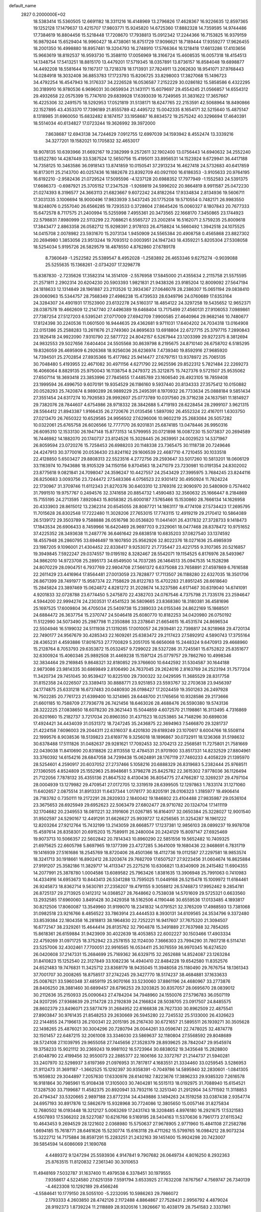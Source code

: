 default_name                                                                    
 2827  0.2000000E+02
  18.5383414  15.5360505  12.6691182  18.3311216  16.4148969  13.2796826
  17.4628367  16.9226635  12.8597365  19.1252128  17.1479637  13.4215707
  17.9803771  15.9245820  14.6725360  17.8882328  14.7359595  14.9744486
  17.7384619  16.8804456  15.5218448  17.7208670  17.7938813  15.0912342
  17.2244366  16.7153825  16.9379159  16.9879244  15.6529404  16.9960427
  18.4738061  16.8751729  17.9096621  18.7189444  17.9359277  17.9626455
  18.2001350  16.4998880  18.8957481  19.3204793  16.2748910  17.5766364
  16.1218418  17.6613286  17.4103656  15.9663619  18.8192537  16.9593730
  15.3588110  17.0056969  18.3166724  15.4608535  16.0057318  18.4154513
  14.1348754  17.5413251  18.8815170  13.4479201  17.5719345  18.0357891
  13.8736157  16.8584048  19.6898877  14.4492208  18.5581644  19.1167317
  13.7218378  18.1713931  37.7824911  13.2062630  18.9541071  37.9768443
  14.0284918  18.3032408  36.8853783  17.1723793  15.8206725  33.8298003
  17.3827068  15.1496723  34.4792254  16.4547943  16.3176337  34.2226528
  16.0536587   7.2152229  30.0286182  15.5858586   6.4322295  30.3189910
  16.9780536   6.9696031  30.0659934  21.1431171  15.6079697  29.4554245
  21.0566857  14.6554312  29.4932658  22.0575399  15.7747610  29.6839928
  17.6393039  16.7249565  31.3831622  17.3657667  16.4225306  32.2491575
  18.5292953  17.0521819  31.5138171  18.6247765  22.2153591  42.5068964
  18.8490866  22.1527895  43.4353370  17.7396189  21.8555789  42.4495722
  15.0042335   8.1654171  32.5215640  15.4875147   8.1318985  31.6960050
  15.6832482   8.1874157  33.1958687  16.8834572  19.2575242  40.3296694
  17.4640391  18.5514034  40.6134827  17.0723244  19.3626992  39.3972000
   7.8638687  12.6943138  34.7244629   7.0912755  12.6997039  34.1593942
   8.4552474  13.3339216  34.3277201  19.1582021  10.1705832  32.4653017
  18.9078135  10.6393966  31.6692167  19.2382999   9.2572611  32.1902400
  13.0756443  14.6940632  34.2552240  13.6522780  14.4287449  33.5387524
  12.5650756  15.4195011  33.8956531  14.1523924   9.6729941  36.4417188
  14.7358125  10.3463586  36.0918143  13.8741859  10.0150541  37.2913234
  16.4627418  24.5732683  40.6417859  16.8173011  25.2143700  40.0257436
  16.1882678  23.8392709  40.0921100  16.6186353  -3.9105633  20.9764195
  16.6192210  -2.9582436  21.0729524  17.5095596  -4.1237128  20.6988352
  17.7977949  -1.1552583  24.5391375  17.6686373  -0.6987921  25.3705152
  17.2347528  -1.9269819  24.5996202  20.9864819   8.9911587  25.0472230
  21.0274393   8.3196577  24.3663113  21.6823667   9.6072242  24.8182264
  17.9334834   2.8134936  19.5606711  17.3031335   3.1006694  18.9000496
  17.9833939   3.5437245  20.1775208  19.5710554   0.7482171  26.9983550
  18.8248076   0.2557040  26.6566285  19.7293533   0.3728604  27.8645426
  15.0060327   8.1807843  20.7677333  15.6472578   8.7117575  21.2400994
  15.5255998   7.4955361  20.3473565  22.1668170   7.3450865  23.1744923
  22.5798831   7.8980999  22.5113299  22.7088621   6.5565727  23.2002814
  16.5162071   2.5759235  25.8009618  17.3843477   2.8863358  26.0582712
  15.9298391   2.9178103  26.4758824  14.5660492   1.3942518  24.1075525
  14.0415708   2.0078982  23.5931670  15.2073134   1.9450909  24.5565384
  20.4908758   0.4565868  23.8827302  20.2694980   1.3853056  23.9513244
  19.7093512   0.0003951  24.1947243  18.4359221   5.8205304  27.5308058
  18.5254034   5.9195726  26.5829579  18.4878550   4.8762860  27.6789178
   8.7360649  -1.2522582  25.5389547   8.4952028  -1.2583892  26.4653346
   9.6275274  -0.9039088  25.5255635  15.1368261  -2.0734207  17.3298778
  15.8387830  -2.7235626  17.3582314  14.3514109  -2.5576958  17.5845000
  21.4355634   2.2115758  21.5575595  21.2571811   2.2902314  20.6204230
  20.5903393   1.9821831  21.9438326  23.9185204  12.8009092  27.5647194
  24.1818633  12.1314849  28.1961887  23.2113526  12.3934367  27.0646078
  28.2386307  15.0651194  29.0838410  29.0060963  15.5344757  28.7568349
  27.4986238  15.4739533  28.6349796  24.0760689  17.6353164  24.3284307
  24.4901931  17.1523900  23.6132278  24.5160317  18.4854122  24.3297258
  19.5435652  12.9652371  28.0387578  19.4662609  12.2147740  27.4496389
  19.6468404  13.7175499  27.4560131  27.9106053   7.0989861  27.7387254
  27.5127203   6.5395241  27.0717009  27.6942709   7.9900585  27.4640964
  29.9682146  10.7480677  17.8124398  30.2240536  11.0601500  16.9444635
  29.4362681   9.9711031  17.6404202  24.7034318  13.0164908  22.0151386
  25.2588283  13.2611676  21.2749360  24.8695633  13.6918804  22.6727715
  25.3797715   7.2890843  23.1826418  24.9922090   7.9310790  22.5877722
  24.8042157   6.5267944  23.1203399  29.9272375   8.3812694  24.9832553
  29.5027656   7.6404404  24.5505568  30.8639798   8.2195675  24.8710140
  26.6758702   6.5185295  19.8326059  26.4695909   6.2926368  18.9256036
  26.6236974   7.4739340  19.8592916  27.9685920  14.7394501  25.2702854
  27.8935366  15.4177862  25.9414477  27.6797151  13.9378972  25.7065135
  30.7048480   5.4193955  22.4671082  30.4971156   4.6271790  22.9625596
  29.8522312   5.7821484  22.2269273  16.4066064   8.8829135  25.9750043
  16.1138754   8.2479372  25.3212875  15.7427376   9.5721507  25.9535062
  27.6507114  18.3693418  23.3853996  27.7845655  17.4485789  23.1606540
  28.4923105  18.7859408  23.1999594  26.4996750   9.6070191  19.9354529
  26.1186160   9.5937440  20.8134333  27.3575412  10.0150882  20.0528293
  25.7420874   8.9890289  26.9889229  25.2495391   8.1970932  26.7733634
  25.0888184   9.5851434  27.3551454  24.6317274  10.7926583  28.9992607
  25.0773789  10.0317560  29.3716238  24.1637561  11.1814927  29.7382076
  28.7844607   4.6754986  28.9718332  28.3842688   5.4719193  28.6228454
  28.2999107   3.9621315  28.5564412  21.8943387   1.9166435  26.2720676
  21.0135456   1.5897092  26.4552324  22.4167011   1.6303750  27.0213470
  26.7650322  10.6529585  24.9956502  27.6296006  10.9602219  25.2683084
  26.5057282  10.0322061  25.6765758  26.6026566  12.7777170  26.9201831
  25.6874185  13.0478446  26.9950316  26.6095310  12.1533130  26.1947148
  15.8773153  14.5799955  20.0721898  16.0087230  15.5073837  20.2694589
  16.7446982  14.1882070  20.1740737  23.8124526  15.3028445  26.2639951
  24.0029523  14.5371967  26.8059594  23.0720276  15.7258453  26.6988203
  20.1148338  23.7365475  30.1118738  20.7249646  24.4247913  30.3770016
  20.0536430  23.8241162  29.1606539  22.4687710   4.7210455  30.1033518
  22.4128850   5.6503427  29.8808313  22.5523516   4.2772756  29.2593647
  33.5017260  10.5813201  18.0606129  33.1163974  10.7943686  18.9105329
  34.1150156   9.8704563  18.2471079  23.7230981  10.0191354  24.8302002
  23.8775618   9.0821841  24.7098047  24.3596247  10.4427557  24.2543429
  27.3995975   3.7684245  23.8244116  26.8250683   3.0093756  23.7244472
  27.5483366   4.0756523  22.9301412  30.4950924  11.7824224  22.1730967
  31.3709746  11.6112343  21.8270376  30.6403310  12.3769316  22.9090970
  20.5480909   0.7574402  31.7991510  19.9757767   0.2494576  32.3741658
  20.8854732   1.4590483  32.3560632  25.1666447   8.2184869  15.7155195
  24.2713595   7.8920843  15.8058382  25.6000187   7.5765466  15.1530860
  28.7666134  14.1626958  20.4333903  28.8615012  13.2362314  20.6545055
  28.8087721  14.1863117  19.4774108  27.5734423  17.2695795  11.7015628
  26.8302548  17.7222480  11.3028206  27.7653015  17.7743115  12.4919219
  29.2170412  10.5864089  26.5139172  29.3503789   9.7588888  26.0516798
  30.0536820  11.0441401  26.4317832  27.3728733   9.1418473  17.1843534
  26.6906433   8.7459966  16.6420469  26.9697703   9.2329061  18.0477468
  28.8378472  10.9751652  37.4225352  28.3493638  11.2487776  36.6461642
  29.6838518  10.6835203  37.0827540  33.1374592  18.4557948  26.2860795
  33.6946497  19.1607850  25.9562926  32.8022376  18.0271636  25.4985939
  23.1987205   9.1096001  21.4304452  22.8338417   9.9253072  21.7735447
  23.4221755   9.3107365  20.5216857  19.3949845   7.5922247  29.0374557
  19.0195192   8.3282467  28.5542071  19.1154525   6.8176976  28.5493967
  34.9862010  14.9723708  25.2895173  34.6549500  14.7037285  26.1464513
  35.0947535  14.1528298  24.8070229  28.0904751   6.7937769  22.9804708
  27.5661372   6.6375088  23.7658891  27.4597869   6.7616588  22.2611429
  23.4416964  17.8564481  27.0013059  23.7828877  17.7113507  26.1188280
  22.6327035  18.3501706  26.8671399  28.7491977  15.9587374  22.7158629
  28.8122783  15.4702283  21.8951245  28.6618640  15.2845824  23.3897469
  15.0624872   4.8281272  31.2028674  14.3237586   4.6171467  30.6319040
  14.6741091   4.9201833  32.0728788  23.6774450   5.2475870  22.4382703
  24.0767546   4.7375798  21.7335176  23.2594647   4.5944200  22.9994274
  24.2303531  17.4541523  36.5809665  23.8368380  18.3180381  36.4581696
  25.1697525  17.6009804  36.4705034  25.5409738  15.2389033  24.0155346
  24.8622169  15.1868501  24.6884472  26.3637754  15.2370747  24.5046418
  25.6080770  10.8182253  34.0420980  26.0750192  11.5122990  34.5073490
  25.2987798  11.2350886  33.2378641  21.6654615  16.4531574  24.8696534
  22.5504946  16.5199032  24.5111938  21.1319285  17.0010057  24.2939481
  22.7398817  24.9218968  29.4720134  22.7490177  24.9567679  30.4285343
  22.1609261  25.6383472  29.2117423  27.5892912   4.5890743  17.3755164
  28.4365231   4.4593886  17.8016753  27.7700829   5.2051705  16.6656068
  15.2448324   9.6470913  29.4668960  15.2128764   8.7053793  29.6353872
  15.0532457   9.7299022  28.5327286  31.7245561  15.6752822  25.8351677
  32.6300924  15.4060346  25.9892508  31.4469238  15.1597124  25.0779757
  29.7862760  10.4998346  32.3834464  29.2169845   9.8648321  32.8180852
  29.3766600  10.6442592  31.5304587  30.1644188   2.9873086  23.9814335
  30.6869849   2.8106490  24.7637045  29.2624016   2.8163769  24.2523194
  31.7577204  11.3420734  29.7451045  30.9539427  10.8225100  29.7300322
  32.0429595  11.3685529  28.8317758  31.8152358  24.0226507  23.3389413
  30.8888771  23.9251853  23.5593767  32.2703638  23.9456397  24.1774875
  25.6331218  16.6737483  20.0480930  26.0198427  17.2024459  19.3501263
  26.2497928  16.7502285  20.7761723  21.6399400  10.3214965  28.6448700
  21.1765656  10.9328586  29.2173666  21.6601185  10.7588709  27.7936778
  26.7421456  18.6463026  28.4688476  26.5590380  19.5743136  28.3222225
  27.0838650  18.6078230  29.3621443  15.5044859   4.6072570  21.1198861
  16.3113495   4.7316869  20.6201660  15.2182737   3.7217034  20.8960350
  31.4371523  18.0253865  34.7148296  30.6898036  17.4924421  34.4434039
  31.0531372  18.7247245  35.2436875  22.3694963   7.5466870  29.3281737
  21.4224158   7.6096003  29.2044311  22.6316037   8.4201830  29.6189249
  23.1070617   8.6004766  18.5508114  22.1999576   8.9038536  18.5139823
  23.6169776   9.3256018  18.1896867  30.0732911  18.1236368  31.5198632
  30.6378488  17.5111826  31.0482637  29.9281621  17.7092453  32.3704213
  22.2568581  11.7275801  21.7581669  22.0439038  11.8410690  20.8318826
  22.8113558  12.4784531  21.9701900  33.8517331  14.8232529  27.8804961
  33.3760392  14.6154216  28.6847058  34.7299438  15.0624891  28.1767119
  27.7460233   4.4058229  21.1395970  28.5254601   4.2590917  20.6037052
  27.2737466   5.1058216  20.6888329  26.8319683   5.2382444  25.9768511
  27.1360505   4.8524809  25.1552963  25.8948681   5.3798278  25.8425782
  22.3615302   7.9778036  36.1126494  21.7122056   7.7878132  35.4355136
  21.8647532   8.4130436  36.8054775  27.4766287  12.3269237  29.4797104
  28.0004939  13.1279982  29.4709541  27.0172705  12.3319519  28.6399505
  12.1297863   1.7833174  31.1271060  11.6402657   2.0875514  31.8913331
  11.6437344   1.0178177  30.8205191  28.0106323   1.3185977  19.4906414
  28.7183782   0.7350111  19.2172291  28.2820933   2.1840042  19.1846802
  23.4104488  27.9835987  29.0536104  23.3675653  28.6925949  29.6952623
  22.5063479  27.6802477  28.9710782  20.1324704  17.1411119  32.1704682
  20.2349553  18.0811221  32.3191606  21.0267185  16.8164017  32.0650384
  25.3228027  12.9001540  31.9502597  24.5290167  12.4491291  31.6626627
  25.9939727  12.6256565  31.3254287  16.1961222  12.8203264  27.9212764
  15.7432199  13.2143059  28.6668577  17.1237381  12.9856103  28.0899237
  19.9978708  15.4597614  26.8358301  20.6915203  15.7589911  26.2480004
  20.2424129  15.8097147  27.6925469  19.9073713  10.5066357  22.5602842
  20.7814343  10.8960290  22.5851556  19.5652482  10.7409325  21.6975625
  22.6605798   5.8697965  19.1377399  23.4727285   5.3641009  19.1680436
  22.9468691   6.7831719  19.1416939  27.5161686  18.2545769  18.8720406
  28.4501366  18.4112736  19.0112587  27.2297581  18.9853574  18.3241713
  30.1918661  16.8902412  28.3203674  29.7682709  17.6507527  27.9223456
  31.0604674  16.8625884  27.9191207  25.3582186  11.3829717  14.4113347
  25.2275216  10.6306821  13.8340909  26.2415482  11.6904355  14.2077991
  25.3878780   1.0004586  13.6089582  25.7963426   1.8381635  13.3906948
  25.7991063   0.7410983  14.4334916  14.6953673  10.8443413  26.5341288
  13.7595025  11.0449168  26.5215478  15.1009972  11.6184461  26.9245873
  18.8362714   9.5630781  27.2356207  19.4791155   9.3058812  26.5746873
  17.9952462   9.2854781  26.8725137  29.2713925   0.1412312  14.0368527
  28.7648662   0.7538038  14.5701609  29.5725321   0.6633560  13.2932585
  17.6960060   3.8491428  30.2429358  18.5162506   4.1190446  30.6559536
  17.0133485   4.1893817  30.8212506  17.8060087  13.3549960  31.9199070
  18.2341832  14.0791521  32.3765209  17.4988593  13.7381068  31.0982518
  23.9216766   8.4856522  33.7863914  23.4444533   8.3930131  34.6109565
  24.3534796   9.3372480  33.8539384  22.1804358  16.2818813  38.1964830
  22.7252221  16.9417607  37.7675320  21.3094507  16.6772147  38.2329261
  15.4644414  26.8135762  32.7904878  15.3491889  27.7637988  32.7854265
  15.8618361  26.6159884  31.9423909  30.4022639  18.4053853  22.6002227
  30.1503466  17.4903334  22.4759269  31.0971725  18.3752942  23.2578155
  32.1124030   7.3666303  23.7994290  31.7807218   6.5114741  23.5257006
  32.4302461   7.7700051  22.9916565  16.0534411  25.3076559  36.9970345
  16.6274520  26.0420608  37.2147331  15.2684699  25.7169362  36.6329715
  32.2652688  14.8524087  23.1263284  31.8410823  15.1252540  22.3127849
  33.1082236  14.4940410  22.8484228  19.6542580  11.8352576  24.6521483
  19.7476831  11.3425712  23.8368179  18.9435045  11.3948058  25.1180490
  29.7676754  18.1361343  37.7001707  30.2008265  18.8758517  37.2742245
  29.3427770  18.5174237  38.4684881  37.1633633  25.0087621  33.5960348
  37.4859119  25.9070166  33.5230060  37.8861196  24.4680967  33.2773876
  28.8406250  28.3881460  30.6899457  28.6796253  29.3203825  30.8357057
  28.0695670  28.0839012  30.2112636  35.2150933  25.0090643  27.4784204
  34.7948960  24.1550076  27.5796783  36.0507119  24.9207295  27.9368639
  29.2114728  23.2192839  24.2166824  28.5038705  23.0917507  24.8485575
  28.8602379  23.8496071  23.5877479  31.2684952  22.6166838  28.7627330
  30.8962509  22.4875541  27.8903847  30.9761435  21.8548253  29.2630669
  26.5945280  22.7245532  25.5133000  26.4326623  22.2144855  24.7196613
  26.2100341  22.2015195  26.2167430  30.6721657  21.5895511  26.1939271
  30.3505628  22.1498265  25.4876021  30.3004296  20.7280794  26.0044261
  33.0596741  22.7478025  32.4874778  32.1501457  22.6487215  32.2061008
  33.3346030  23.5869637  32.1180804  27.5568592  29.8048689  28.5724108
  27.1039795  29.9655058  27.7445656  27.3528379  28.8939625  28.7842047
  29.9545974  19.3758233  15.9021112  30.2369243  19.9981102  16.5723964
  30.6838052  19.3435648  15.2828800  21.6048790  22.4199456  32.9550073
  22.2885377  22.1606166  32.3372767  21.2144737  21.5940281  33.2407970
  32.5298937   3.6197369  21.0976953  31.7817817   4.1683551  21.3334460
  33.0259545   3.5286953  21.9112473  31.3691187  -1.3662525  15.1292397
  30.9358391  -0.7049786  14.5895940  32.2830601  -1.0841305  15.1659832
  29.3044897   7.2057630  17.6330976  28.6140182   7.8223676  17.3896233
  29.9385320   7.2616578  16.9181864  30.7985961  15.9108438  17.3105003
  30.7404281  16.5515113  18.0192975  31.7088940  15.6154521  17.3287530
  33.7199687  11.4582375  20.8920941  33.7932116  12.3251340  21.2912904
  34.5711592  11.3118853  20.4794347  33.5320665   2.9897188  23.8772314
  34.4349886   3.1494263  24.1519258  33.0387438   2.9354774  24.6957193
  30.8917876  12.5862679  15.9328968  30.7724086  12.3805650  15.0057146
  31.8275834  12.7680502  16.0193448  18.3212127   5.0063269  17.2431743
  18.3208485   4.8976180  16.2921675  17.5321583   4.5507893  17.5366202
  28.5227087  10.6216766   9.5169195  28.5404163  11.5370636   9.7961773
  27.6115342  10.4643453   9.2694529  28.1221602   2.0368980  15.5750637
  27.9678905   2.9771960  15.4841108  27.2582786   1.6694185  15.7618771
  28.6461626  15.5230774  15.6163118  29.4711262  15.5799765  16.0984212
  28.9073234  15.3222712  14.7175884  38.8597291  15.2283251  21.2432163
  39.1451400  15.9924298  20.7423007  39.5854594  14.6086069  21.1690768
   4.4489372   9.1247294  25.5593936   4.9147841   9.7907682  26.0649734
   4.8016250   8.2932363  25.8763515  11.8120832   7.2361340  30.3010653
  11.4948169   7.5032787  31.1637400  11.4979538   6.3378451  30.1979555
   7.9358617   4.5224580  27.6251359   7.5591794   3.6533925  27.7632208
   7.6767567   4.7569747  26.7340139  -4.4623308  10.1292189  29.4566246
  -4.5584641  10.1779150  28.5055100  -5.2232095  10.5986263  29.7986072
   2.1793333   4.2603850  28.4742126   2.1172488   4.8864867  27.7528431
   2.9956792   4.4879024  28.9192373   1.8739224  11.2118889  28.9320516
   1.3926667  10.4038179  28.7541583   2.3337861  11.0407926  29.7539294
   6.2197569  16.9085075  29.3828507   5.9561178  16.0816565  28.9790641
   5.4562180  17.1806039  29.8919713   4.2679068  21.0666785  25.0484796
   4.5760896  20.2762450  24.6052302   4.5490670  21.7845054  24.4811126
   3.3051753  13.1172943  27.8175188   2.6505738  12.5485022  28.2227401
   3.4904206  12.7057820  26.9733780  -0.6104568   8.0247672  35.1281148
  -1.3825788   7.5305228  35.4034000   0.0942571   7.3772652  35.1093713
  -0.6187777  17.4657910  23.8232382   0.3244311  17.4730143  23.6603366
  -0.8390270  16.5387300  23.9142323   1.6536318  12.5886542  23.8645655
   1.5039959  11.6835459  24.1377318   2.5355996  12.5838860  23.4926222
  13.9364358  25.7816640  35.1341341  13.9398111  24.8482632  34.9220410
  14.3679284  26.1983401  34.3881938   8.0670896  27.7094139  25.0770242
   8.6324456  28.3901538  25.4419867   8.1252303  26.9883100  25.7038102
   6.9028215  33.4516635  16.2631033   6.4316242  33.6433894  15.4522728
   7.7387235  33.9082416  16.1680448  -4.0895213  31.9004035  16.7219230
  -4.9781342  31.5722396  16.8594272  -3.6072351  31.1487445  16.3774805
   5.8073809  23.6134150  23.9112151   5.8311796  24.5379602  24.1579572
   5.2910376  23.5937734  23.1054635  12.8547062  24.4480188  26.9945349
  12.8005715  23.6090902  27.4522467  12.4433999  25.0733675  27.5911905
   7.6554026  34.1477699  22.9246279   7.5749136  35.0636392  23.1909676
   6.7753496  33.9033913  22.6382405  15.1882581  18.3269219  31.2821848
  16.0949825  18.0436556  31.1645293  14.6662318  17.6314291  30.8821722
   9.9463940  26.0754798  22.3545981   9.6936881  25.2232968  21.9994141
   9.9660702  25.9436075  23.3024664   8.2914861  17.7570556  27.2804925
   8.1038355  18.6243195  27.6394805   7.4959208  17.2515669  27.4471923
  13.3624693  15.3457910  38.8949822  13.4042060  16.3015069  38.8618602
  13.5790794  15.0656283  38.0057012   0.6143117  22.5624650  27.9739262
   0.5688427  21.9921194  27.2065474  -0.2832457  22.8718982  28.0958840
  10.6763119  21.0720567  27.9369696  11.5618560  21.3271475  27.6781798
  10.2209369  20.9149883  27.1098088  -0.7540398  27.0023034  24.0487075
  -0.3059171  26.1858647  23.8276971  -0.4639645  27.2013442  24.9389159
  16.2004569  14.9107061  30.0138374  16.7092266  15.5321823  30.5345606
  15.7773870  15.4487898  29.3447263  14.6510424  28.0644969  20.7419701
  14.2900051  28.3533063  19.9038334  14.3605549  28.7269232  21.3688993
  11.8369783  23.9090240  24.4962697  12.4876065  23.9556157  25.1968009
  11.0572119  24.3234488  24.8656588  17.6193031  28.0695202  20.7928899
  17.8956676  28.7470397  21.4099975  16.6636046  28.0722221  20.8464135
   9.8800041  19.8566452  30.2174664  10.0509970  20.0591644  29.2976951
   8.9445404  19.6562337  30.2486871   6.0418108  23.5195359  32.7246599
   5.9658845  22.6847133  32.2625579   6.5143536  24.0878572  32.1164280
  -1.1471028  24.6081442  20.7335987  -1.3634517  24.4003485  21.6425794
  -1.5006097  25.4873132  20.5982230  19.7241998  30.9598135  30.6165583
  19.4979601  31.8870037  30.6898103  20.4946280  30.9454019  30.0486986
   0.2579631  31.3322928  20.4637703  -0.4773168  31.6067610  19.9158082
   1.0220764  31.4013116  19.8914076   8.2879060  27.4051381  20.4709982
   8.6028885  28.1995823  20.9021319   8.8110022  26.7011195  20.8543517
   6.3898369  15.9511809  25.2157291   5.4755343  15.9155071  24.9346420
   6.8070122  16.5518473  24.5981561  10.3889196  13.2222008  31.9599015
  10.3454610  13.8795100  31.2654321  11.2589824  12.8338902  31.8680455
   8.0605870  13.9570377  25.4225255   7.3501847  14.5663587  25.6232449
   7.7734797  13.5079508  24.6274644  11.9971986  25.1854368  19.9376921
  11.6857015  25.8864545  19.3651751  11.2220409  24.9166345  20.4307515
  10.7247387  28.9427138  21.1097354  10.3925908  29.6586908  20.5681761
  10.2512028  29.0286755  21.9371447   8.6986646  26.2325475  27.2049603
   9.6138463  26.2809045  27.4812498   8.2022967  26.5307122  27.9671601
   6.0535572  31.0448434  27.0793049   5.8928521  30.1350737  27.3297543
   5.2227447  31.4897198  27.2468380   6.3421536  19.4695317  33.2412500
   6.9129211  19.9667180  33.8271357   5.6458783  19.1389187  33.8088128
  15.6131482  23.1188782  28.9747294  15.7661721  22.8474231  29.8797861
  16.1029851  23.9361984  28.8837388  -1.7411026  20.9564739  21.9436285
  -2.1108990  20.3037087  22.5380862  -2.4899013  21.2700230  21.4364607
  -0.5419039   8.8760113  21.3149632  -1.4802288   9.0057051  21.1772760
  -0.2248585   9.7260668  21.6201185   6.2187415  26.3683705  23.6539183
   6.8477119  26.9264307  24.1112989   6.0703071  26.8101094  22.8178167
   8.8635282  24.4102398  24.6345780   8.9256490  24.7487377  25.5277700
   7.9462697  24.5387305  24.3930021  13.2101095  16.9127287  29.8971569
  12.3155399  16.8098646  30.2218046  13.1821573  16.5678582  29.0046800
   5.8284989  27.1431348  17.1679185   5.6927673  26.2358881  17.4412538
   6.7746965  27.2167361  17.0433197   7.5990396  34.5093432  27.6927827
   7.8547594  33.6225411  27.4389689   8.0381128  34.6546175  28.5308411
   7.7228652  18.2587568  31.3021525   7.2597577  18.2822183  32.1395369
   7.3725103  17.4876387  30.8562151  11.9940762  31.6450727  24.6353714
  11.8692812  32.3857615  25.2286994  11.2220223  31.6585983  24.0697022
  16.8939015   9.4879067  22.1349181  16.7767662  10.2904332  22.6433101
  17.5921002   9.6971865  21.5144728   8.7747475  21.0416123  26.0405265
   8.7501295  20.8535569  25.1023042   7.9160601  21.4188406  26.2318030
   3.5856643  26.3458970  19.5534037   4.3695868  26.5205757  20.0741578
   3.1467995  27.1941406  19.4892762   5.6592390  22.8662644  29.0416662
   4.7822215  23.2485497  29.0111694   5.7658605  22.5836167  29.9499470
  16.2778957  31.6365819  22.3750761  15.6193385  32.2572409  22.6870323
  16.6564719  32.0569785  21.6029501  11.3253516  25.2867831  36.3618546
  12.0950840  25.5832128  35.8761867  10.7234377  24.9716536  35.6875958
   8.4082604  29.3394476  22.5520870   8.1445926  28.7415656  23.2515498
   7.9480531  30.1554838  22.7483673   4.3605529  18.7645457  23.3403289
   4.2733359  17.8114533  23.3558150   5.1288598  18.9258842  22.7926920
   7.6179981  17.2022583  22.9429185   8.0174593  17.8891806  22.4092516
   7.8220195  16.3899001  22.4795814  13.5960759  25.0631700  30.2503638
  14.2391530  25.7441166  30.0528911  14.1126386  24.3442167  30.6143707
   2.9205090  27.4629604  22.3542343   3.7484742  27.2829716  21.9089148
   3.1632293  28.0160919  23.0967733  13.4389691  21.8334475  28.2298050
  13.7319939  20.9308202  28.3548339  14.2221925  22.3626090  28.3807389
  18.5074309  28.6363439  30.8002459  17.8102416  28.5887925  30.1461070
  18.7869174  29.5517261  30.7863008   7.2197429  31.7994348  18.6063128
   6.9123417  32.2814219  17.8385727   7.2856843  32.4616842  19.2942876
  13.9794845  19.7998849  35.3303482  13.2100440  20.3626834  35.4166677
  14.3855213  20.0737838  34.5079460  11.4344187  26.2626336  28.6014829
  12.1499282  26.1582731  29.2286885  11.4585143  27.1892448  28.3626463
   4.4695600  19.4787592  27.4072952   3.7622059  18.8890465  27.1462952
   4.4789686  20.1557212  26.7306374  12.4320966  28.8979142  27.9844964
  13.2750879  28.8789931  27.5314628  12.6438918  29.1852269  28.8726553
   0.7478399  22.0670144  22.7962056   0.1716513  21.5816560  22.2057263
   0.3367750  22.9275533  22.8782437   3.7521867  16.0230466  23.8695455
   4.0298527  15.1745284  23.5243637   2.9564955  15.8309963  24.3657550
  12.6569174  16.4017269  25.3078584  11.9456196  17.0342456  25.2068273
  12.7495472  16.0050783  24.4416475   5.5026462  18.1809791  36.0329862
   4.7299127  17.8167731  36.4648065   5.9846922  17.4158128  35.7193240
   6.6649683  19.5663744  28.7868409   6.6710981  18.6859708  29.1624520
   5.8859432  19.5841842  28.2309320   5.3387099  14.8635287  28.1183059
   5.5872068  15.0441185  27.2117363   4.7094903  14.1449333  28.0555755
  15.6406323  24.3730732  26.1325169  16.0002907  24.9550431  26.8019859
  14.7230955  24.2604780  26.3808722  11.2746369  34.7747989  23.8178930
  11.0742956  34.2095496  24.5639416  10.8584206  34.3431535  23.0717844
   8.5226144  27.7838534  17.5709472   8.3989638  28.1150922  18.4604545
   9.2287803  27.1425403  17.6501877   4.7599940  28.2916820  24.6632915
   4.0577259  28.2027125  25.3076018   4.9977504  27.3912082  24.4422697
  17.4239798  25.4965363  28.6553781  17.5559247  26.3746914  28.2980743
  18.3087543  25.1529980  28.7794241  -0.8982712  28.2041195  21.5274673
  -0.7871905  27.8326089  22.4026089  -1.3029616  29.0581511  21.6794134
  12.2887984   8.5919093  32.8427225  13.1549246   8.4546368  32.4590385
  12.3857104   8.3214339  33.7557849  12.5530111  19.8659706  31.9572404
  12.8570419  18.9617559  31.8785459  12.1495963  20.0575571  31.1106101
   2.9459668  16.9508298  36.5339199   2.0580439  17.2924370  36.6394148
   3.0377158  16.3025525  37.2321681  12.9527127  32.3987703  21.1096076
  12.8918763  31.5278866  21.5021536  12.1432028  32.8369247  21.3721837
  13.8930399  23.0567140  34.4880029  13.1602999  22.4470944  34.5756828
  14.2903095  22.8341862  33.6460468   7.9925137  21.0973011  23.0214456
   7.4413384  21.8450131  23.2524528   7.9343098  21.0424752  22.0675912
  14.8502637  20.7219676  32.9490259  13.9977997  20.3745776  32.6866195
  15.4850201  20.1411994  32.5294732   5.6483548   7.1854800  29.3773786
   5.7051294   8.0658530  29.7487975   6.5378659   6.9927549  29.0809686
  14.3280367  19.2348289  27.9792780  13.9337621  18.4206806  28.2922346
  15.1415063  19.3139964  28.4775064   3.0868844  23.2592512  22.2250479
   3.5049164  22.8439601  21.4707174   2.2975773  22.7396815  22.3776040
   3.7582475   8.8930296  22.1690881   3.1069031   8.4301101  21.6421272
   3.3738751   8.9321898  23.0448484  11.0962228  14.4931970  22.3086183
  11.0358486  14.9049645  21.4466239  11.9204356  14.0070595  22.2846318
   1.1388725  16.8498481  20.4992104   1.8591338  16.9248326  19.8732448
   1.3828765  17.4350357  21.2163222  15.2289981  21.5877007  20.4248928
  14.5224748  21.4253730  21.0499580  15.5847080  22.4386010  20.6811563
   9.4165449  15.5256178  29.0840531   8.8134173  14.7840632  29.1347055
   9.0447984  16.0908798  28.4069157  13.6904877  19.5721665  25.4359043
  13.7419754  19.6360361  26.3895822  13.9265341  18.6646921  25.2435396
  10.0770266  17.5434135  25.0881175   9.3645817  17.8030777  24.5039697
   9.7428538  17.7213703  25.9672602  10.6476660  17.2917987  31.0011159
  10.0929988  16.6982182  30.4949158  10.3768451  18.1671627  30.7243026
  11.8969249  35.5844043  16.4885717  12.4763933  35.3496083  17.2133607
  11.7050339  36.5120219  16.6261773   7.3515913  21.9708127  20.0056348
   6.4300730  22.1593914  20.1830435   7.3325188  21.3336731  19.2915471
  11.5220432  17.1246398  33.7059630  11.2690188  17.1063120  32.7829924
  11.1367280  17.9330573  34.0439350  15.2868615  23.1936909  31.6426793
  15.2381287  22.3250063  32.0417333  16.0651665  23.5926389  32.0316701
   5.5420274  28.2638383  14.5277026   5.4486154  27.7325265  15.3184072
   6.3706541  28.7278183  14.6474201   5.4692940  30.3087256  20.4683620
   5.5992421  30.9224746  21.1913125   6.0963888  30.5881175  19.8013357
   1.3359542  20.9485463  25.4976362   1.2059674  21.2614241  24.6024029
   2.2865563  20.9239257  25.6070956   4.4084072  12.1877409  25.4970933
   4.6179726  11.8961566  24.6097981   5.0839601  11.7894352  26.0459218
  13.5577913  29.4981502  24.8536545  13.1372336  30.3537458  24.7681020
  12.9834170  28.9000594  24.3755192  20.4128444  27.5352664  24.8557877
  19.5752861  27.3058870  24.4531552  21.0420074  27.5023401  24.1351618
  23.9448819  25.9040495  22.3177533  23.3759499  25.1598425  22.1210196
  24.3329529  25.6910824  23.1664451  20.4479644  33.8768016  17.0024618
  20.0290312  34.5731907  16.4967257  20.2345593  33.0739153  16.5270002
  10.0630504  31.1816251  18.3978923  10.2802714  32.1096016  18.3089736
   9.1242523  31.1722002  18.5844431  18.0305326  31.0300447  26.5964016
  18.3662540  31.1268180  25.7052462  18.2226333  31.8681315  27.0170436
  21.3393604  33.1358791  34.3112787  21.0734320  32.3314926  34.7567855
  20.5791218  33.3798012  33.7832910  14.8636744  29.8654386  27.1715763
  15.6327513  30.3278245  26.8384821  14.2995581  29.7563906  26.4059960
  17.4887626  27.5026405  24.6307231  17.4823003  28.3621326  24.2094592
  16.9260922  26.9606136  24.0776943  10.9678850  27.4452114  18.8164571
  10.9689995  27.7923323  19.7084984  11.5550843  28.0260689  18.3326871
  20.7414514  37.8263749  27.4876841  20.6001117  37.2520331  28.2402706
  19.8801510  37.8985265  27.0763600  21.6375763  32.3537589  22.0280733
  22.2637662  32.8149424  22.5861304  21.2624579  33.0375190  21.4731047
   9.4076845  34.2275243  18.7580314   8.4756550  34.1591967  18.9651165
   9.4373669  34.7511705  17.9573158  23.3628484  22.6344057  27.9378856
  22.6323764  22.6536941  27.3196053  23.1470032  23.3062138  28.5846596
  12.1377712   1.0664106  14.8351091  12.6328514   0.8638619  14.0413198
  11.7313031   1.9139204  14.6541598  13.7542772  -1.1603263  24.0087599
  14.4419275  -1.8259667  24.0258403  14.2157058  -0.3353503  24.1595249
   8.5538046   0.3870658  31.1090548   8.4782358   1.2698696  31.4712408
   7.7092847  -0.0222230  31.2974708   8.6631186   4.3078003  10.5126584
   8.5427643   4.3002116  11.4622315   8.7773865   3.3867834  10.2783454
   1.5996858   4.8757750  11.3627668   0.9178469   4.9303030  12.0323594
   1.4207705   5.6123308  10.7782100   7.8954899   2.0736763  25.2353110
   7.5120937   1.2288913  24.9995621   8.7279711   2.0989024  24.7635370
   6.7754367  -5.3258485  18.4056372   6.5538356  -5.3590806  17.4750350
   7.6313819  -4.8982432  18.4329012  14.0191239   2.3726635  20.4462087
  13.9813562   1.4822866  20.0968743  13.1711281   2.4991369  20.8718136
  12.4745586   7.4943608  18.0927304  12.7017423   6.5658272  18.1421736
  11.5748791   7.5383869  18.4165676  11.0614368  -2.3642910  15.4484228
  10.9531801  -2.9165686  14.6741479  11.4636724  -2.9399255  16.0988714
   6.4375119   3.0629415  17.0803920   6.7175706   2.1481540  17.1114218
   6.3747353   3.3254894  17.9987381   3.5722005   1.9438524  27.6616827
   3.5540774   1.5846800  28.5487558   2.9307039   2.6541039  27.6777087
  12.7067702  -3.1354630  19.6971135  12.6155992  -3.6539747  20.4965291
  12.4232171  -2.2563748  19.9481782   8.3022668  12.2528624  17.4420825
   8.6883495  13.1238881  17.5342025   8.0234424  12.2099813  16.5273968
   9.5016840  -2.9163154   3.2750582   8.9825253  -3.0327684   2.4793543
   8.8541261  -2.7649789   3.9635333  15.0653445   5.6261062  26.9531448
  15.3644627   4.9317617  27.5402102  15.6548728   6.3593208  27.1294527
   3.7541250   3.1621232  22.1100578   4.0836498   2.6012665  21.4078577
   3.1764319   3.7845222  21.6683315  14.5609540  11.3170232  12.6538760
  13.6539757  11.2287807  12.9468529  14.5521968  11.0030478  11.7496777
  10.3912049   2.9937300  18.0443580   9.9668769   2.1610642  18.2513489
   9.9251919   3.6387813  18.5763096   4.4608028   6.9210480  19.7848775
   4.8936139   6.9587513  20.6378048   3.5872136   7.2786646  19.9435723
   7.3581114   1.5737762  14.0911353   7.7060434   0.7371124  13.7826406
   7.4990777   1.5573775  15.0377563   4.8889357   6.1250025  24.6903025
   4.5179847   6.4301302  23.8623386   5.6627129   5.6225120  24.4353437
   0.4977227   5.6201703  19.3717417   0.4611104   4.7435188  18.9891538
  -0.3767121   5.9815032  19.2267102  19.8862847   7.7660210  12.2977914
  20.1342688   7.6099105  11.3865476  18.9316865   7.6956010  12.3016638
   8.7656529   4.4959721  13.3875212   9.4681260   4.0513351  13.8619275
   8.1044759   4.6791643  14.0549920  -2.8844036   4.3429802  15.4213454
  -3.7790062   4.3841222  15.0833728  -2.5878730   5.2530811  15.4255675
  10.5631306   5.7793567  25.1489341  11.4551228   5.5198720  25.3796925
  10.6350992   6.7057156  24.9189092  -7.1281789  10.5415293  22.4099848
  -6.8719476  10.8051141  23.2937837  -7.6349483  11.2820107  22.0766623
  10.4991825  10.9662609  28.5810774  11.2359692  11.1438106  27.9963951
  10.8852178  10.9573220  29.4569363  13.6130095   4.2372974  25.0632561
  14.0777421   4.5099018  25.8544212  13.7376608   4.9620525  24.4505375
   7.9809422   7.3853176  10.6869745   7.7825932   7.3556428  11.6229280
   7.4750813   6.6644118  10.3119661   8.7718585   1.5221486  10.0379234
   8.8852591   1.1222939   9.1756657   7.8511435   1.3720132  10.2523412
   0.8301716   5.5690167   7.7962844   0.1038066   5.3934862   8.3944606
   0.4129162   5.7003542   6.9448854   1.7294952   1.7129461  15.1484652
   1.6316737   2.6339188  15.3902752   2.6336230   1.6403354  14.8426672
  19.3489761   0.8074171  13.3879083  20.1730678   0.9784628  12.9320046
  19.6100601   0.6017613  14.2855567   9.8083600   7.1941204  18.9151528
   8.9946201   7.5663003  18.5752389   9.5796526   6.2957096  19.1534440
   1.8873267  11.9211729   9.4079723   1.6327503  11.6230035  10.2811949
   2.0654963  11.1157739   8.9223594   8.2151541   5.4042947   7.8448883
   8.4529873   5.1377074   8.7329189   7.9380248   4.5938104   7.4176338
   6.2662149   7.4630977   6.3512731   6.3337275   6.6951729   6.9186929
   6.6155805   8.1817491   6.8782604   5.3802159   4.8678845  15.3188113
   5.5787819   4.5332467  14.4442708   5.7371573   4.2088313  15.9141881
   7.1173810   7.2906496  18.1730992   6.4855299   6.8741379  18.7592000
   6.8041259   8.1907279  18.0838686  -0.6502397   9.1410249  15.7814703
  -0.4119736   9.4423757  16.6581965  -0.0770599   8.3911945  15.6219359
  10.8928654  -0.7820086  23.0541728  11.3709109  -1.5448861  23.3793224
  11.3032399  -0.5830192  22.2126100  10.8220890   5.9414875  15.5287071
  10.4662496   6.8104845  15.3430881  11.7241312   6.1057545  15.8036036
  17.9761417   5.8476876  20.2399050  18.5993626   5.9222102  19.5172198
  18.4289127   6.2374378  20.9877854   0.2639894   2.7829530  18.7699918
  -0.5088408   2.6864365  18.2135299  -0.0877621   2.8631885  19.6565948
   1.6768425   7.5932519  20.7325042   1.2917123   7.0889432  20.0158597
   0.9248091   7.9398763  21.2126387  18.5603078  10.7105460  20.1444360
  18.3052232  10.0837749  19.4674414  18.3105303  11.5630443  19.7879394
  12.4114730   8.6733532  26.0645945  13.2458948   8.9484713  26.4444394
  12.4322264   9.0125623  25.1697547   8.4930971   3.4713994  22.5044975
   8.3520380   4.1691320  23.1444220   9.2487154   2.9885146  22.8393037
   5.3091460   1.2496733  20.6504198   4.6340202   0.5806337  20.7636583
   6.1181279   0.8240671  20.9343907   5.1410588  14.6497244  10.3641003
   4.2210376  14.8915002  10.4705772   5.6007008  15.1553503  11.0344014
   9.3069438   4.7793070  20.1292841   8.4348961   4.3932244  20.2111672
   9.8384532   4.3087836  20.7714192  12.2603972  12.1794644  27.0442102
  12.2028780  12.7634674  27.8004270  11.8359295  12.6628791  26.3354302
   5.3999388  18.1346045  17.0937523   5.4071161  17.4586093  16.4161014
   4.7786190  18.7884252  16.7732650  12.5320224   3.1547104  22.5688647
  12.8128157   3.6128317  23.3610212  11.6765080   2.7891954  22.7940883
   4.5752463  10.0573538  16.0511232   5.3243601  10.0549289  16.6469876
   4.8897033   9.6035569  15.2691917  10.3841721  10.3528294  17.0009111
   9.6914281  10.9078917  17.3590222  11.1141643  10.4571077  17.6112137
  21.3050860   6.0893589  13.8846074  20.8871240   6.8694524  13.5199243
  21.6839892   6.3854011  14.7122687   4.7852376  -2.5108360  25.6611557
   5.2058299  -3.1053169  25.0399260   4.2452380  -1.9381068  25.1165333
   3.3120225   6.1689379  16.6339105   4.0367934   5.8569017  16.0920873
   3.6539085   6.1458262  17.5276732  13.0342719   4.1557952  18.6876040
  13.5036354   3.5423235  19.2529200  12.4122655   3.6101400  18.2063553
  -1.7418140  12.6360169  26.7736259  -0.8470406  12.9097620  26.9753087
  -2.2602014  13.4371199  26.8493917  10.5686846   7.8749092  10.0448668
  10.7582298   8.2491837  10.9052289   9.6148605   7.9107033   9.9729614
   6.1770337   3.7768833  19.7006394   5.3715976   4.2879355  19.7802010
   5.9379198   2.9032395  20.0101600   8.6780073   7.4754266  22.0054803
   9.4563716   7.6033688  22.5477089   8.9987149   7.5436772  21.1061915
   8.5442749   9.0438691  14.8029081   9.0379915   9.1675479  15.6135741
   7.9309221   8.3363695  15.0015899   3.5982984   7.3617784  11.7419834
   3.5825239   6.4803352  12.1148653   3.8763134   7.2332593  10.8351083
   3.1720601   3.4180943  19.0499594   2.4896719   2.7520778  19.1336258
   2.8033128   4.0645079  18.4479572   8.4910918  12.0771952  20.4624087
   9.2618426  11.5106411  20.4278914   8.4096303  12.4251326  19.5744135
   9.5205018  -0.2493307  14.7927688  10.1580190  -0.9517039  14.9211259
  10.0425436   0.5529071  14.8036689  15.7637402   5.2137767  15.1889164
  16.6425394   5.2232212  14.8096347  15.4546275   4.3178373  15.0548496
   5.8357513   7.2472217  22.0946662   6.7840443   7.3749517  22.1203048
   5.4772114   8.1308534  22.0117445  16.3749998   7.7416605  16.6689366
  15.4378622   7.9161208  16.5819389  16.4766304   6.8326983  16.3866412
   6.4432091  13.5970052   7.1984853   5.5377079  13.3829101   7.4231247
   6.9637426  13.1975074   7.8953915  15.1689834   2.5957122  14.7034432
  15.1092502   1.6404153  14.6949804  14.7162932   2.8710690  13.9062719
   7.0779760  10.2963072   7.4566053   7.4883567   9.9645046   8.2551831
   6.1991721  10.5590447   7.7302924  15.3743021   3.8534916   9.5208527
  15.2037935   4.5263858   8.8617836  16.2641346   3.5546699   9.3334082
   3.7625307  13.2023895  22.1368509   4.3926764  13.8129628  21.7542956
   4.2880092  12.6429261  22.7087819   8.3482323  20.8119249  15.2716300
   7.5694128  20.9747713  14.7395087   9.0087788  21.4076168  14.9179898
   2.1772321   9.2283779  13.4780562   2.5984918   8.9068168  12.6809548
   1.9634337   8.4368356  13.9720024  13.2271631   3.6086566  29.4916194
  12.5928536   3.8562249  28.8188689  12.7622177   2.9744856  30.0374077
  19.5236356   6.9360153  22.4791330  20.4756186   7.0093627  22.4114552
  19.2350440   7.8071411  22.7513213   0.2073943  -0.2781596  13.7498339
   0.8305387   0.2869852  14.2064894   0.6526122  -0.5180577  12.9371459
  16.3742608   7.1477213  23.8015149  15.5960068   6.6733867  23.5090097
  16.3938493   7.9347027  23.2569889  22.8350547  12.2288169  19.0349781
  22.8712657  11.7772114  18.1917859  23.7478915  12.4359140  19.2351569
   9.3068716   0.5068728  19.0070204   8.7558998   0.1598607  18.3054190
   8.6938500   0.7158567  19.7118340   5.8781727  12.0757293  10.4750981
   5.5048819  11.8738011  11.3330672   5.6035192  12.9758519  10.3002362
   8.1386029   1.0814502  21.1763928   7.9649118   0.4208800  21.8469972
   8.3731546   1.8675509  21.6696099  11.0078576   9.5044498   4.7045476
  10.0577390   9.6189716   4.6847674  11.1840169   9.1117108   5.5595071
  15.7612212  11.3464599   2.0120429  15.8066991  10.4621668   2.3756214
  14.8343425  11.5796366   2.0645441  11.9007643   0.2273472  17.5006826
  10.9589338   0.2342846  17.6713842  11.9883230   0.6047501  16.6253928
  24.9739317   4.3921777  18.3952729  25.8594131   4.5152313  18.0532024
  25.1023422   3.9802447  19.2497047  10.5493370   3.2300417  15.1930432
  11.0064060   4.0699730  15.2358834  10.4147307   2.9836651  16.1081452
  14.5936473   8.9534271   7.8720630  13.8593745   8.3404783   7.9090636
  14.7834639   9.0436971   6.9382253  10.9520835  10.7901253   9.3804581
  11.4582354  10.9759939   8.5895757  10.9714971   9.8363181   9.4586039
  19.6490815  -2.4828018  14.8254236  19.7609187  -1.5471270  14.9934618
  19.8624916  -2.9029591  15.6585837  -3.2774681  14.2730935  13.2024106
  -2.7115481  13.5160761  13.0511128  -2.7121225  14.9117461  13.6368517
  11.7316720   5.0325821  11.7303058  11.1664154   4.9311927  10.9645140
  11.1332198   5.2631122  12.4408990   6.4819728  10.1593847  17.9779347
   6.0168289  10.2140286  18.8127323   7.2571243  10.7076882  18.0993232
   5.6632349  10.8787191  20.3762047   5.1855796  10.5131239  21.1207969
   6.5179619  11.1183985  20.7342932   2.6979914  11.6298616  19.8998054
   3.1528233  11.8911167  20.7004961   3.3870800  11.2760462  19.3374858
  10.1787424  18.0883948  18.5922208   9.7215097  18.3461466  17.7917621
  10.5492845  18.9039415  18.9295841  13.1435642  13.5157471  29.1793648
  13.7071180  13.8561156  29.8741944  12.7482468  14.2948985  28.7883673
  13.0350412  24.5016485  13.6000646  13.3564680  25.2935324  14.0311522
  13.8083873  24.1285123  13.1770550  22.3613685  21.4943896  13.1471543
  21.6224370  21.0541253  13.5671297  22.3857745  22.3610660  13.5527504
  11.9623591  26.2698291   7.1652193  11.4018694  25.6430277   7.6226066
  11.5470847  26.3830533   6.3102577  18.0802226  19.0906088  25.5423244
  17.6215974  19.6117740  26.2013248  17.4732093  19.0510535  24.8032696
   8.4751137  11.0453076   5.2734433   7.9749075  10.8232579   6.0587582
   7.8232954  11.3925381   4.6645133  13.0261580  17.4754194  10.9260078
  13.4902190  18.2848637  11.1397348  12.1038397  17.7294438  10.8938767
  25.9938364   9.6518854  12.3689105  26.3078444   9.3946993  11.5020275
  25.4707082   8.9069289  12.6648981   7.9372932  18.4072680  10.5699949
   7.3379319  18.0437191   9.9182051   7.9104968  17.7826169  11.2947878
  21.7519824  14.2051082  11.3483885  22.3637225  14.8653432  11.0226653
  22.1826910  13.8401489  12.1213869  16.2904621  14.3579516  11.7506128
  15.6408775  14.4042318  11.0490931  15.9543665  14.9455209  12.4273948
  23.3709465  12.7994231  13.7217937  23.6136734  13.6081544  14.1726474
  24.0422445  12.1689661  13.9827822  11.9893517  16.5767792  14.6187130
  12.7073386  15.9693949  14.4403566  12.4216771  17.3805200  14.9073773
  10.4614562   9.9959067  20.1241745  11.2121914  10.1356833  20.7013149
  10.3567339   9.0449480  20.0934712  18.9004213  23.9413892  17.1865101
  18.6925390  23.0586793  17.4928434  18.0487345  24.3659661  17.0835732
  19.6800867  14.2998879  23.3956867  20.2096958  15.0189267  23.7402579
  19.7462794  13.6139396  24.0600098  27.9116500  13.4276264  17.4935365
  28.0850614  14.1630984  16.9059641  28.5423954  12.7572837  17.2307957
  22.2814219  12.6532857   3.4486738  21.5923840  12.0939438   3.0900721
  23.0721468  12.1154203   3.4076029  20.7418089  13.9222456  19.0346502
  20.3257106  13.6041386  18.2334623  21.3304853  13.2142265  19.2961859
  17.2882241  15.4136529  25.7555111  17.3985813  15.8045277  24.8887527
  18.0468135  15.7178173  26.2537660  22.8369020  17.9919259  12.9002793
  21.9678598  17.7445383  12.5843728  22.7508868  18.0035327  13.8535361
  18.6112522   8.6723590  18.2425164  18.0519936   8.2561673  17.5865849
  19.1405860   7.9568266  18.5947251  23.3453538  16.3720053  10.6524369
  23.8355558  16.7789808   9.9380806  23.5951708  16.8718772  11.4295800
  13.4076020  11.7887300  23.1460367  13.4207448  12.3306171  22.3571023
  13.8836332  12.3031900  23.7979240  14.8273197  15.8977682  27.5819252
  14.0420953  15.8895148  27.0345804  15.5514232  15.8008959  26.9634418
   3.6762485  14.4842381  18.1294968   3.9871983  14.1233905  18.9597564
   3.5837129  13.7226878  17.5570370  23.4526782  21.4966394  19.6569736
  23.7209732  21.7199778  18.7656995  22.8373014  20.7717146  19.5473043
   9.3411027  15.4977463  17.0809523  10.2963794  15.4878558  17.1407880
   9.1273636  16.3903676  16.8093375  16.0135949  19.7898329  23.1159539
  15.1542812  20.2061573  23.1829304  16.2390934  19.8538959  22.1879031
  10.8194457  22.4328556  22.5329845  10.2444017  21.8525515  23.0317864
  11.3165628  22.9077767  23.1989849  34.3364621  14.2512993  21.6961862
  34.2376415  15.0533288  21.1831412  35.2811771  14.1623356  21.8220071
  15.0522211  23.6421633  15.9447450  15.4776132  24.2697199  16.5290788
  14.1301308  23.6635366  16.2007225  12.2059264  11.2660779  30.7628410
  12.7487547  11.9909911  30.4528893  12.7806164  10.7680262  31.3441393
   2.6185660  22.6487607  14.5744387   1.8390799  23.1748100  14.3958182
   3.3443342  23.1738234  14.2370939  20.2396002  24.7847949  11.0240132
  19.3836250  24.4248245  11.2563054  20.6200965  25.0559944  11.8594204
  11.1370424   7.7377223  23.1825703  11.5835738   8.5295503  22.8828207
  11.3633928   7.0739359  22.5311220  10.5577392  13.2718221  24.7392682
   9.8009267  13.6189786  25.2114430  10.6510675  13.8473763  23.9801510
  20.3078817  26.7505283  29.3557274  19.9851300  27.3717149  28.7028948
  20.0444001  27.1270193  30.1954082  12.7161257  24.0241658  17.5579741
  13.0615275  23.2421245  17.9884865  12.6283103  24.6663067  18.2623711
  20.0178175  24.1117477  27.2831353  19.2395913  24.2371137  26.7401075
  20.4014872  23.2938989  26.9666662  20.4183712  18.1768834  29.2431449
  20.2823578  17.2590379  29.4782869  20.8065458  18.5694666  30.0250853
  20.9550418   9.9871771  17.5576355  20.1262265   9.7196466  17.9547809
  20.7095685  10.6566482  16.9190565  14.0502041  21.0829501  17.5329535
  14.4181390  21.2782031  18.3947725  14.7376773  20.5899320  17.0851301
  14.0329641  13.3887263  15.0808832  14.2898142  14.0547565  14.4431813
  14.8376505  12.9002170  15.2542909  21.2565017  12.0727223  15.4583862
  21.1263655  11.4507534  14.7425294  22.0914505  12.4961781  15.2589430
  20.1265376  14.0207682   9.2847093  20.6548127  14.4601747   9.9511020
  19.3906382  14.6137907   9.1330250  20.0951872   9.6444981  14.2778716
  20.2988462   9.0046275  13.5957275  19.3223536  10.1051458  13.9511244
  16.5971698  17.6560159  10.1030329  17.2752715  17.2671322   9.5506024
  15.8364095  17.7363187   9.5276833  21.3422892  19.3014776  19.7404928
  21.2470469  19.4845982  20.6751733  20.9114672  18.4556773  19.6170178
  17.1467196  10.7409404  13.3495340  16.2540345  11.0412058  13.1786951
  17.6852596  11.2202256  12.7198578  16.7356691  11.0716504   6.0753556
  17.4974135  11.2760832   5.5329678  16.8681161  11.5798670   6.8756089
  16.9100891  12.1711597  16.6515181  16.8192935  12.0427900  15.7073205
  17.6995046  12.7042062  16.7459455  14.8913673  15.9979775   6.2033866
  15.0438680  16.9400341   6.2775799  14.0871959  15.9252809   5.6893288
  15.7446187  20.3967926   3.3073253  16.6050231  20.0149208   3.4808479
  15.9320268  21.1948522   2.8131484  12.2550159  20.3781372   6.5674233
  12.5637530  21.2125947   6.9204020  11.3861282  20.2622306   6.9519122
  18.5177060  21.0179890  16.5946409  17.9199513  20.3720750  16.2181886
  19.2313027  20.4975125  16.9635797  18.4756973  13.8592517  20.8007726
  19.1854410  13.8899429  20.1592480  18.9186753  13.8776138  21.6491034
  19.5083715  25.6920636   8.2427805  20.0075842  25.8587736   9.0422968
  19.4151889  26.5528971   7.8347186  18.3254439   5.0101809  14.2356238
  18.2382742   4.9408747  13.2849241  19.1628157   4.5894681  14.4306646
   8.4674552  14.6458842  22.0907501   8.4986351  14.5311700  21.1409604
   9.3773024  14.5530214  22.3732150  13.2994447  13.9039610  11.8756652
  12.8249910  13.4916529  12.5975568  13.8721144  13.2140987  11.5404470
  13.8370119  18.3981755  15.2160395  13.2502935  19.1291910  15.4099715
  14.6993267  18.7012506  15.5002763  16.5925837  19.7527244  11.5644780
  15.7346758  19.9199142  11.1742557  16.7734023  18.8349892  11.3612577
  21.1643502  19.5612729  31.7239850  20.4423865  20.1886809  31.6871144
  21.8927990  20.0087980  31.2935020  23.1422730  20.4277668  10.9373927
  22.8781695  20.7284065  11.8069310  22.8229660  21.1060490  10.3422387
  14.0621111   5.9069386  22.8358194  13.6905068   6.4926729  22.1762306
  14.6530955   5.3367157  22.3440724  19.9963250  19.4977995  14.5442681
  19.3512011  20.1623894  14.3026748  20.2885729  19.7544630  15.4188805
  19.6251002  22.5285416  19.7646713  20.4595044  22.3064999  20.1778286
  19.1401872  22.9996478  20.4422775   8.7978047  22.0051775  11.4032955
   9.3588707  21.5505783  10.7749832   9.2925403  22.7887579  11.6430249
  12.0138199   6.5946839  20.7814074  11.7359080   5.7892557  20.3451940
  12.5357983   7.0551025  20.1243038  11.2167920  10.6611202  24.2305991
  12.0052732  10.6722447  23.6880077  11.0575065  11.5813328  24.4405247
  25.9044383  20.3308877  23.8630894  25.8600132  20.7258888  22.9923240
  26.4878492  19.5796494  23.7558305  11.9677691  15.4715498  27.8175166
  12.0246531  15.9627872  26.9979546  11.0531902  15.5588881  28.0861229
  21.1655944  22.0413296  26.2101353  21.9599259  21.7801208  25.7442605
  20.6573269  21.2339959  26.2882902  19.6849050  22.2643744  13.0846263
  19.2738177  22.1209786  12.2321730  19.0202649  22.7252562  13.5965573
  16.5512774  11.9739310  23.1797088  17.2703885  12.5819725  23.0082543
  15.9517355  12.4644872  23.7419684  14.4268086  18.5687827   8.3020416
  13.4824911  18.5154904   8.1548812  14.5198352  19.1603987   9.0487467
  15.4315303  13.5217976  25.3647316  15.3263421  13.1171109  26.2257751
  16.1986712  14.0866758  25.4576795  25.1399325  24.8636234  24.9156271
  24.8321592  25.1290293  25.7822684  25.8677126  24.2674543  25.0921216
   6.7283777  10.8502105  26.9089012   7.3432825  10.4488477  26.2948720
   6.9848814  10.5057067  27.7643279  10.0022478  24.7117413  16.5792719
   9.8361445  25.1791969  15.7606592  10.9497361  24.7717299  16.7013341
  14.8849636   9.2055345   5.2434894  14.2663309   9.8737561   4.9485227
  15.7316882   9.6517820   5.2558342  18.3688031  18.0095558  21.3117088
  18.0595683  18.8025619  20.8738195  19.0238594  17.6466789  20.7155096
  16.1083165  23.8806545  21.1191532  16.9842550  24.2390420  21.2624077
  15.5167327  24.5473967  21.4680305   8.0135999  15.1220115  19.4438895
   8.4047242  15.1193746  18.5702496   7.9267490  16.0493536  19.6646278
  17.9657038  23.5526732  25.1384534  17.7886151  22.6124278  25.1669136
  17.1662251  23.9572716  25.4751518  17.0905966  19.8111091  14.2139436
  16.3317840  20.3835287  14.3269524  17.1926655  19.7331670  13.2653980
  24.1301234  10.6666268  16.9068481  24.3728623  10.3911254  16.0228749
  24.9210492  11.0781745  17.2551247  26.1438781  14.7424627  11.3443021
  25.5952188  14.2466560  11.9520690  26.5936814  15.3828167  11.8955330
  17.4566408  15.8858932  22.8785665  18.0444227  15.1474533  22.7190333
  17.7438573  16.5584095  22.2609418  30.6131531  11.2134177   5.4904630
  29.7500538  11.2413945   5.0775360  30.4829213  11.6232134   6.3456466
  16.2821036  25.8272998  16.8260898  15.7164315  26.3373456  16.2463483
  17.1081873  26.3106251  16.8407278  15.3582144  23.3835239  12.6596784
  15.7133688  23.7638359  11.8562732  16.1070839  23.3369344  13.2540316
  23.4759978  11.0574739  10.8119164  22.9232092  11.6300824  10.2801495
  23.6969573  11.5839037  11.5802134  23.8727521  14.9350597  15.0708621
  24.0028096  15.7736049  14.6279640  23.8811614  15.1526637  16.0029617
  21.0102600  23.4972557  15.3077664  20.3257901  23.6530692  15.9585006
  20.5395641  23.1842221  14.5353111  19.2721654  25.4025695   2.1785917
  20.0177709  26.0026914   2.1660244  19.6256582  24.5745511   1.8535375
  21.8821376  11.7844567  26.1292195  21.1466841  11.5691813  25.5556373
  22.6511792  11.4482581  25.6690266   3.1762744  23.8437014  18.7208132
   3.2115695  24.7481332  19.0322441   3.8471381  23.7986263  18.0395336
   9.7081821  25.9766483  14.0830031   8.8053871  26.2618805  13.9421644
   9.8617987  25.3224933  13.4013029   2.0573437  18.6588565  13.6782882
   1.7886677  18.9693075  14.5429646   2.3830230  19.4413199  13.2334109
  20.0997927  22.1043926  23.3343140  19.4298080  22.7742004  23.1975297
  20.7681105  22.5388318  23.8642628   9.2630693   9.0303314  25.4461555
   9.8547045   9.7111728  25.1257581   9.7536282   8.5955740  26.1437011
  14.6073904  13.6689815  32.1469581  14.8410718  12.7442928  32.0658674
  15.1493748  14.1111818  31.4935488  24.5990627  22.3017786  21.9266779
  23.9184092  22.9600573  22.0667195  24.3227927  21.8357201  21.1375668
   6.4784452  14.0868228  14.8721918   6.7474454  13.1745367  14.7644660
   7.2987835  14.5800536  14.8718599  20.7694293  19.8886425  17.2613216
  21.7126509  19.8756149  17.0988562  20.6772294  19.5781827  18.1620689
  13.2601214  10.1574439  18.3438866  13.0363619   9.3571938  17.8687410
  14.1670387  10.0261335  18.6204555  17.6081510  20.2759461  19.9606977
  16.7044499  20.4715254  19.7130993  18.0830775  21.0906917  19.7967885
  12.8975820   9.5049676  21.6758827  13.4112489   8.9209192  21.1179709
  13.4852498  10.2374979  21.8610249   3.6190595  13.9129104   7.8214671
   3.7795202  14.6226759   8.4433330   3.0005066  13.3365316   8.2702561
  23.3171663  20.3632729  16.5382673  24.2711857  20.3629635  16.4603007
  23.0727521  21.2871724  16.4843850  12.4634218  14.8769464  17.2645146
  12.4917159  13.9202625  17.2781924  12.7775665  15.1134010  16.3917980
  20.9826979  19.8087227  22.4137443  20.6847868  19.0423249  22.9037597
  20.4275127  20.5232574  22.7259005   8.2453474  11.3974904  23.2059048
   9.0653308  10.9514146  23.4177430   8.4608214  11.9510988  22.4553580
  13.8055128   6.8441686  14.7429572  14.0096507   7.0409347  13.8287129
  14.3846308   6.1154585  14.9661964  18.4948719  11.7580909   8.6642999
  19.0149873  12.5524463   8.5430099  18.2371374  11.7789549   9.5859123
  19.4291072  13.4150820  16.6609533  20.0856992  12.8624204  16.2370619
  18.9442689  13.8098234  15.9361479  11.3302416  15.7968833  19.6679734
  11.9480908  15.4832930  19.0075528  10.9205386  16.5637830  19.2676734
  16.0151554   9.9804381  18.2011615  16.1700749  10.8697220  17.8827184
  16.4694045   9.4186497  17.5732416  13.4296168  13.6540029  21.0748887
  12.9790278  14.3543963  20.6030303  14.3561226  13.7883946  20.8754950
  23.2014170  23.0617447  16.7330241  22.4218414  23.4417472  16.3279416
  23.3562315  23.6020118  17.5078633   9.2739494  18.1783181  15.7255167
   9.8968578  18.2662734  15.0040731   9.0033522  19.0758381  15.9190800
  16.0638360   3.8581878  17.9400228  15.8754195   3.0781869  17.4181705
  15.3212675   4.4400070  17.7778186   9.1275193  10.8160308  11.4726387
   9.2281673   9.8884418  11.6863686   9.8552141  11.0056916  10.8804218
  28.3334108   8.1236226  10.9324644  27.9495774   7.5405909  10.2775005
  28.6327746   8.8824095  10.4316094  23.4566882  23.3563420   8.1859322
  24.0059276  23.9147431   8.7361650  22.7002039  23.1491922   8.7346144
   9.6033789  18.7086089  21.4422742  10.4132533  18.3328074  21.7873953
   9.8896579  19.2846313  20.7334200  30.3720516  12.5960010   7.9289221
  29.6920304  12.6712744   8.5983524  31.1888667  12.5301130   8.4235974
  12.2103880  27.7407210  23.3605340  12.9674852  27.1842369  23.1778841
  11.7295001  27.7699310  22.5334152  21.6607612  25.6443111  13.2080241
  21.3953721  25.5591356  14.1237455  21.5672757  26.5776649  13.0173856
   7.3057821  18.2671068  20.0226818   8.1854040  18.3913184  20.3791487
   7.3316520  18.6947173  19.1666960  14.7835112  21.3222965  14.1646614
  14.6110495  21.8907622  14.9152182  14.7645782  21.9102433  13.4095508
  10.8193620  20.0486397  12.5097161  10.5495365  20.8660219  12.9284192
  11.7333395  19.9360873  12.7708848  23.1846303   7.6786612  26.7978023
  22.5357339   8.2094398  26.3358073  22.9480503   7.7615764  27.7215917
  30.5644915  20.0198646  29.5110737  30.6322294  19.5783502  30.3576600
  31.3406377  19.7341924  29.0291812  21.0899045  19.0991801  26.6720460
  20.9695306  18.6336846  27.4997270  20.2451399  19.0217377  26.2286417
  15.6485453  23.7176057   5.1827579  16.1891806  24.1767592   4.5400111
  14.7496603  23.8648588   4.8885572  17.4216878  20.1545603  29.7926395
  17.7863847  20.6855408  30.5006563  18.0099376  19.4020355  29.7301869
  16.7788354  20.6681681  27.1121947  16.3323160  21.5128229  27.1705942
  17.0247512  20.4643562  28.0145350  27.3594646  24.1765114  22.6074478
  27.4050116  24.2090363  21.6518855  26.4973411  23.8046034  22.7936181
  20.4759035  16.6790496  20.1787210  21.2778320  16.4610168  20.6536992
  20.4154490  16.0140814  19.4928679  19.6472386  17.8598707  23.7831241
  18.9636487  17.7024616  23.1318492  19.1784332  18.2009841  24.5447638
  11.1817754  22.3050816  14.2156751  11.3612938  23.1902188  13.8985992
  11.4076056  22.3333257  15.1454250  19.9833566   6.5508049  18.7645742
  19.7489343   5.9540503  18.0538267  20.7876270   6.1829520  19.1307235
  10.0516284  13.1886942  12.8685185   9.3338307  12.6609617  12.5185230
  10.7481265  12.5569940  13.0476196  22.9016480  15.9323577  21.4112561
  23.2974404  15.6458224  22.2343465  23.6297870  16.3005106  20.9107476
  21.3614327  22.4839394   9.7455552  20.6509175  21.9972593   9.3277725
  20.9349561  23.2528231  10.1239298  21.9448447   7.6977220  15.9467438
  21.2177145   8.1030681  15.4742948  22.3187057   8.4090094  16.4668688
  23.3180365  17.8146967  15.6251059  23.5973357  18.7300883  15.6083134
  22.7025443  17.7654590  16.3565270  17.9042746  19.4060020   2.9224053
  18.2452475  20.1897383   2.4914451  17.8186156  18.7634654   2.2181035
  20.5109332  30.6625157   6.7741079  21.0293526  30.1996103   6.1159350
  21.1251582  31.2790993   7.1725852  24.2783161  13.9506390   7.8898847
  23.6865641  14.1899343   7.1765831  23.7644035  13.3585158   8.4389893
  12.3693446  16.5940207   5.1763155  12.7291938  17.4574143   4.9731117
  11.5623023  16.7779841   5.6570150  25.8316940  12.4352964  19.2519427
  26.0515454  11.5556782  19.5588127  26.5955715  12.7098859  18.7446720
  16.7125488   0.6383391  22.6638013  16.9977240   0.1969351  23.4638447
  15.8444597   0.9813530  22.8759205  31.9872414  10.3880272  13.5645512
  32.4531755   9.7481981  13.0262614  32.0639916  10.0512107  14.4572415
  31.7392270  15.9795926  20.5810317  31.4113226  16.8514509  20.3606375
  32.6854217  16.0391538  20.4491235  23.0004594  11.8781741  31.4566051
  22.3119133  12.3196343  30.9593637  22.5362315  11.4339244  32.1660884
  13.5233643   9.8069035   0.2914160  12.7812294  10.3911172   0.1359745
  13.3374982   9.4040406   1.1395829   1.9928966   8.3969200  17.4773893
   2.1696951   7.4994684  17.1953346   2.6689191   8.9206920  17.0474027
  13.4265516  20.6012456  22.7614657  13.1876393  20.5184926  23.6846692
  12.5930718  20.5537546  22.2931840  17.7625068   5.0105988  11.4997374
  18.1338314   4.9746285  10.6182296  17.4218073   5.9015097  11.5799457
  17.0373983   8.0969221  12.4900978  16.1307439   7.7899865  12.4904494
  16.9803266   9.0127519  12.7625504  17.8396813  11.7679262  34.4236757
  17.5784889  12.4633441  33.8200166  18.2402401  11.1027761  33.8638902
   8.6333416  12.6196847   9.2077127   7.9292985  12.3985131   9.8173341
   9.2015573  11.8493846   9.2084004   4.7042205  21.9490487  20.1548936
   4.0878903  21.2927289  19.8299116   4.4787245  22.7469412  19.6766145
  18.4935655  14.3725895   6.8426091  18.3536150  14.8594782   6.0304607
  17.6138533  14.2345053   7.1937089  22.3409255  12.4192358   8.7648919
  22.3486314  11.8279364   8.0122051  21.4374520  12.7314184   8.8149860
  12.3565707  18.2108687  21.8405539  12.5145941  17.2748228  21.9633484
  13.1612993  18.6313949  22.1435414  10.1799632  20.9615948  19.5953830
  10.3698416  21.4372561  20.4040389   9.2340585  21.0526142  19.4804414
  17.8130745  27.8749701  27.5064164  18.5321679  28.4787042  27.3202936
  17.4060605  27.7173871  26.6545133  14.7485735  16.8435520  22.9302311
  15.3407153  16.0952367  23.0052265  15.2925159  17.6017269  23.1436070
   8.8496937  15.4509543  13.9064680   9.5867035  15.8273316  14.3874967
   9.2153183  14.6797723  13.4730758  29.6092587  10.9436953  12.5414317
  29.8730483  10.7637081  11.6390729  30.4166847  10.8588019  13.0484705
  26.4601921  17.4565366  15.9403767  27.2012718  16.8687513  15.7936073
  25.8273717  16.9274551  16.4260133   8.1714618  31.2216977   9.1908982
   8.3282803  32.1362576   9.4258877   7.8073927  30.8295224   9.9845506
  15.5868195  22.1036741   8.7609026  15.9452206  22.7849567   9.3297914
  16.2400245  22.0015232   8.0687175  25.2352216  20.5281752  14.0865361
  24.4579605  20.4986993  13.5286578  25.4886415  19.6112749  14.1928562
  25.3418412  15.1565728  17.7333274  25.9088805  14.4150067  17.5217191
  25.6291997  15.4375626  18.6020631  14.0224676  25.6736081  22.0152117
  14.3041841  26.4181859  21.4837311  13.2168085  25.3712870  21.5959896
  21.1936858  20.3748505   3.3739721  20.2677495  20.5195441   3.5687476
  21.5631591  20.0496531   4.1949276  14.5111967  16.2523520  13.4014227
  13.9587497  16.4376907  12.6420257  14.4158957  17.0232319  13.9607918
   8.1883334   6.9746868  28.7385108   8.9476535   7.4159703  28.3578092
   8.1781898   6.1130471  28.3217303  19.3010054  21.4654615  31.6867815
  19.7318630  22.1098335  31.1251961  18.7817059  21.9888810  32.2971845
  19.2287129   6.9198166   4.9405808  18.8581747   6.8848453   4.0587020
  18.4991155   7.1939926   5.4962309  15.5645690  29.5847240  17.2514257
  16.3956794  29.2716950  17.6084974  15.2296920  28.8468192  16.7419300
  17.5681559  22.8752135  14.6566312  16.8883352  23.3841393  15.0982988
  17.8633156  22.2469894  15.3157572  19.8468283   9.5306306   7.8953441
  19.5017436  10.2859260   8.3714503  20.7612159   9.7542594   7.7218003
  18.4855488   5.7149780  24.7317016  18.9953659   5.9112607  23.9457045
  17.6210585   6.0861769  24.5553507  29.9998890  22.7617964  20.0956970
  30.7120046  23.3020603  20.4380974  29.2874940  23.3799154  19.9324362
  24.1337911  31.6746169  17.7469059  24.4762324  32.3336622  18.3507478
  24.1332091  32.1087043  16.8937942  25.1967193  25.9359622  19.7113378
  25.5696935  26.7354069  19.3398405  24.9147641  26.1891889  20.5903197
  26.3073155  32.7733120  13.8617350  26.9203677  32.0381948  13.8630297
  26.8033602  33.4981888  13.4813076  22.9993539  32.1531103  26.5169222
  23.9455693  32.0619648  26.6291753  22.7957003  31.6134460  25.7530378
  27.1343650  38.1988434   9.2337804  26.4846269  38.2720851   8.5347041
  27.3828891  39.1031206   9.4254846  26.0945183  30.3174328   9.5457273
  25.7991954  29.7102030   8.8672819  27.0498265  30.2904270   9.4919793
  24.0398264  29.2522428  19.6788646  23.7407393  28.6897205  18.9644785
  24.0352989  30.1342999  19.3071300  27.4250960  24.3368989  29.0215731
  27.4967719  23.4055876  29.2307470  27.0721309  24.3561120  28.1320348
  26.0538006  26.6019984   4.7740092  26.2295788  26.4940039   3.8393054
  26.0617567  25.7110064   5.1237258  22.1074108  23.9621106  21.6568096
  21.3719594  24.4479058  21.2835188  21.9454834  23.9699360  22.6001813
  30.5748836  29.2455771  16.7687477  30.1999563  28.6465399  16.1231350
  31.3860701  29.5549966  16.3656746  21.5639214  29.7132507  10.5342428
  22.3652099  29.5304684  10.0435705  21.3934142  30.6419384  10.3770858
  17.8920561  29.7337592  23.1707262  17.2517540  30.3729329  22.8581528
  18.4628356  30.2326589  23.7551419  28.6138077  28.7922529  21.7855303
  28.5899080  28.1338514  22.4799136  28.4944051  28.2928371  20.9777193
  26.2219085  30.2987144  21.3031405  25.5554127  29.6418576  21.1017596
  27.0183417  29.7914885  21.4601367  30.8905632  27.8413900  19.0377510
  31.2136832  28.1452453  19.8859829  30.7368345  28.6435838  18.5386674
  17.5428150  42.3288054  20.2952276  18.0286690  42.6747925  21.0438734
  18.1297723  42.4550558  19.5497252  29.1327434  34.4501845   7.3691012
  28.2837119  34.2231302   7.7483422  29.6236076  33.6284313   7.3715165
  22.2007604  34.7236703  29.6973040  21.4733981  35.3321987  29.8271857
  22.9452971  35.2837288  29.4776873  19.9844950  26.6095288  21.3984572
  20.4301595  26.4997276  20.5584818  19.2100348  27.1328387  21.1920836
  21.6336194  28.2416026  12.9441457  21.8154680  29.0820706  13.3645936
  21.2042480  28.4736480  12.1207218  13.8476702  33.9921764  26.4292784
  13.6855757  34.9352117  26.4546088  13.1882000  33.6199868  27.0147746
  23.0023745  20.8940333  30.4680407  23.1929891  20.9915062  29.5350901
  23.6853172  21.4016806  30.9063504  21.3725148  32.3296375   9.7184927
  20.8580758  32.9294903   9.1783437  21.9902775  32.8948756  10.1822889
  22.0488888  25.9882524  26.7641175  21.2932581  25.4246053  26.9301176
  21.7020476  26.7025569  26.2296064  21.0567203  29.8839956  20.4413458
  21.2201607  30.3558333  21.2579781  21.8758077  29.4215865  20.2638478
  27.7877788  26.1354454  15.8855372  28.2406414  26.8728429  15.4764013
  27.1586605  25.8446052  15.2253449   9.3351832  39.0348854   9.6360502
   9.2258764  39.7282383   8.9852464   9.7736049  38.3283237   9.1619312
  27.8286941  22.1691925  16.5041309  27.3702711  22.6423447  17.1985423
  27.7830886  22.7524019  15.7464906  33.3565692  27.4068462  17.6821710
  34.1362477  27.5958425  18.2042951  32.6248674  27.5627804  18.2792714
  25.0136495  23.3466797  14.6665255  24.3736495  23.4093800  15.3755392
  25.1165140  22.4065006  14.5191689  26.3260405  27.4881577   7.5236443
  26.1434339  27.4073464   6.5875054  27.2797276  27.5501985   7.5771593
  23.2387966  24.3845356  19.1053588  23.9303284  25.0276495  19.2616285
  23.2423398  23.8339774  19.8883690  23.4662585  28.4676129   8.6027529
  23.5433181  29.2391119   8.0414304  24.0959763  27.8441870   8.2407756
  25.8877993  20.0294726  16.8511202  25.9264337  19.2143035  16.3508817
  26.4819674  20.6217198  16.3902088  27.5216728  24.3815181  19.9268175
  26.7859835  24.9924950  19.9680539  28.1550071  24.8078602  19.3494511
  27.9068035  32.5554113  10.8167893  27.7355912  33.4887579  10.9424166
  27.3796042  32.3156479  10.0546829  34.2786338  22.7949411  19.7657808
  33.6603586  23.2317998  20.3515472  34.8966339  23.4814342  19.5147133
  31.5662547  13.1249605  19.3609756  31.2026662  13.2144335  18.4800500
  31.5011348  14.0026895  19.7372508  14.3335335  32.5118916  18.8602056
  13.6526579  32.6251683  19.5233863  15.1536037  32.5286343  19.3535983
  26.8957042  30.3484291  17.5779174  26.0654604  30.7642880  17.8102712
  26.7314962  29.9457343  16.7252132  31.1488473  32.0550611   7.5082493
  31.2041759  32.1426004   6.5566677  31.8163005  31.4051681   7.7281974
  32.8199894  30.7650205  29.6984923  32.0541211  30.9880126  30.2275973
  33.0426897  29.8726455  29.9636402  22.0649849  27.8633431  22.9155719
  22.7953395  27.2446392  22.9199957  21.4263541  27.4757364  22.3171210
  18.7048358  24.3519319  22.5079676  18.3477477  24.4581520  23.3896916
  18.9564327  25.2367253  22.2432574  27.2000440  28.0207969  19.4117405
  27.0684685  28.8825757  19.0164469  27.8322408  27.5880663  18.8378910
  22.2367602  30.0857747  24.6793270  22.8543166  29.7698634  25.3389147
  22.2182027  29.3941448  24.0178622  34.8510667  25.2953403  23.4782585
  35.3306844  26.0488334  23.1340972  35.4071201  24.5436050  23.2734893
  25.9377581  31.1422804  24.0222109  26.4949951  31.9035461  24.1840540
  26.1051249  30.9129541  23.1080830  25.4525891  37.5577366  26.8690316
  24.6465098  37.8683463  26.4567336  26.0895697  37.5252841  26.1552849
  22.4469429  24.7215054  24.2956724  23.3717408  24.5078253  24.4194523
  22.2145166  25.2361890  25.0685311  20.8688097  25.6099184   4.9192345
  21.3110415  26.3533393   4.5093709  21.5628114  25.1480204   5.3896000
  16.9044667  36.6412867  14.4940325  16.4710415  36.2868222  13.7176760
  16.9768491  37.5798225  14.3204147  16.4745151  33.8152733  27.6146013
  16.0381268  33.6394134  26.7810125  15.7608858  33.8829639  28.2489381
  31.3160733  29.4462931  10.0518626  32.0024732  29.9501140  10.4891859
  31.7053666  29.1853394   9.2172455  29.2316083  27.9602868  14.6344733
  29.4613082  27.7384742  13.7321048  28.6016438  28.6762517  14.5521874
  31.7848886  25.0003977  10.7526902  31.8038644  25.7521029  11.3449834
  31.5006503  24.2698094  11.3019453  13.1831358  29.2996990  18.4820867
  14.0109948  29.3309537  18.0026032  12.8048279  30.1709824  18.3638485
  16.1209659  25.4146711  23.6000530  15.2859454  25.4813388  23.1368813
  15.9281056  24.8720149  24.3646189  19.0965230  31.1979487  18.5653916
  19.7764318  31.2902615  17.8979829  19.5488726  30.8142553  19.3166512
  16.4895998  29.3845606  13.9306133  17.1072587  30.1133645  13.8708277
  17.0348497  28.6245740  14.1339719  17.3698354  26.5924841  11.4741689
  17.9289182  27.1682862  10.9525272  17.8962848  26.3817876  12.2453303
  26.3939478  16.2210660  27.2420383  25.4420242  16.1311866  27.1973721
  26.5390283  17.1524013  27.4087659  24.5845360  26.9174402  14.6831180
  23.7304260  26.8857042  14.2521646  25.1813492  26.4983072  14.0631394
  29.2403852  25.4144538   9.2416476  29.7922266  25.1335516   9.9715769
  29.6887753  26.1804911   8.8833672  25.6802625  21.0911899  27.9387597
  25.1574748  21.8911163  27.9939200  25.1356602  20.4831381  27.4388466
  26.8760981  26.7366457  23.6829408  27.2686583  25.9609827  23.2823471
  26.1539114  26.3945765  24.2098818  18.8933440  24.2541794   5.8528029
  18.7859331  24.5586824   6.7538982  19.5780445  24.8161836   5.4900795
  18.5823026  25.2588449  13.5768459  18.7813283  25.7945297  14.3447407
  18.2073321  24.4548580  13.9363374  33.0451391  27.6273894  13.2226641
  32.1290645  27.6274889  12.9451048  33.4932323  28.1653312  12.5699292
  30.6956015  27.5796746  11.7077220  30.7556332  28.4245016  11.2617452
  29.7646617  27.4794118  11.9065441  24.3154896  32.3204006  20.5845704
  24.5779828  31.6125002  21.1729632  23.3596751  32.3316050  20.6348189
  20.9905489  26.5381043  16.0726290  20.8044881  25.8405011  16.7010899
  20.1444058  26.9612895  15.9270680  23.5265356  25.0476717  11.3987198
  22.8381085  25.1963688  12.0469398  23.1683139  24.3757049  10.8187460
  25.2827684  18.8295393  10.7567136  25.6481592  19.0953805   9.9128832
  24.4355459  19.2727866  10.8011856  16.0062094  29.6825842  29.6624070
  15.3501394  29.4573965  29.0027900  16.7116491  30.0980856  29.1664783
  20.6047336  28.9024281  27.2420160  20.4425107  28.7956385  26.3047265
  21.0977149  29.7202498  27.3081139  29.6292126  30.8448169  23.0753433
  29.9118054  30.4875296  23.9171978  29.1623030  30.1234581  22.6535986
  18.5705614  35.1592464  19.1530631  19.1283133  35.8672830  19.4752877
  19.1837421  34.5037000  18.8206474  27.8376088  27.2714976  12.1241244
  27.6282162  26.5916315  12.7645685  27.0084313  27.4438865  11.6780543
  25.7200858  29.3205499  15.4488670  25.7479657  29.5972630  14.5329607
  25.3120081  28.4550170  15.4252612  32.2485292  12.7925984  12.4511939
  32.4157795  11.9428965  12.8589510  33.0885622  13.2492864  12.4960546
  30.2730627  18.5810881  19.6563432  30.4053018  18.9189444  20.5421184
  30.3133767  19.3560277  19.0959190  18.6425407  27.9023128  15.7928330
  19.2095500  28.5377783  15.3558937  18.4367639  28.3051693  16.6363935
  20.0176030  37.5460458  19.5594327  19.9571471  38.2108198  20.2454737
  19.4822442  37.8902875  18.8445058  32.8484509  29.5916549   7.4908469
  33.3069866  29.2179710   6.7382931  33.5406305  29.9863708   8.0212418
  30.5374304  21.0886942  10.7334113  31.3411979  20.5706102  10.7755864
  30.6669036  21.7845374  11.3778264  28.7356698  29.8970850   8.9591847
  28.7791349  29.0805964   8.4615011  29.4500320  29.8297290   9.5927316
  17.9756588  28.7781294  18.1123160  18.6230989  29.4514197  18.3214414
  17.8918664  28.2679818  18.9178966  34.4018131  25.3134648  14.1620527
  34.0034686  26.1536216  13.9346980  33.7828469  24.9121845  14.7720419
  32.8551980  25.9413765   5.9989188  31.9127989  25.9956898   5.8402815
  32.9353463  25.3954199   6.7810566  17.9174088  31.8185530  11.1729413
  18.5625103  31.2312954  10.7789813  17.1047118  31.3128549  11.1779256
  18.8706246  39.8626816  21.3793763  18.3451796  39.3512584  21.9946693
  18.3594399  40.6583431  21.2315763  23.0587108  27.8612294  17.4058064
  23.6570337  27.4030035  16.8156618  22.2179484  27.4200788  17.2844123
  33.6200712  31.8783876   5.1787708  33.9250407  32.2859911   4.3681631
  34.4205188  31.5925631   5.6190205  20.9263609  25.7074138  18.9727846
  20.4862391  24.9598923  18.5681412  21.8436389  25.4408266  19.0341378
  24.7635441  17.0209786   8.3253002  25.1661448  16.1529082   8.3497602
  25.5012908  17.6286904   8.3767584  27.9600265  18.5333135  13.8413282
  27.6658211  18.2619200  14.7108226  28.6421296  19.1830030  14.0112422
  30.1672274  25.1212801  29.0953371  29.2444955  24.9062327  29.2315439
  30.5908876  24.2757940  28.9473602  13.9147845   3.3823478  12.0631943
  14.5904947   3.5415904  11.4041879  13.1693625   3.9085592  11.7739203
  15.2868863   0.3801924   4.1282859  14.8266206   0.2899775   4.9627011
  16.1693265   0.0541710   4.3050377  17.4976970  -1.2003875   4.5729735
  18.3720360  -1.4793451   4.8449031  17.4994798  -1.3008784   3.6210648
  24.1909489  -2.8401015   5.1070994  24.7304212  -2.1959563   5.5656608
  23.4931317  -3.0527683   5.7268218  11.8412735   5.2539744  -2.9146052
  11.3308011   5.1477085  -3.7173239  12.6892236   4.8580935  -3.1158286
  14.1012237   7.6478409  11.9614990  13.4319884   6.9679499  11.8833709
  13.9936397   8.1814196  11.1741291  15.0448055   4.3441470   6.1988205
  15.5242216   3.9343866   5.4787591  14.2284295   3.8476881   6.2561851
  19.4008377   4.6092908   9.0930297  20.0543157   5.2049613   8.7264577
  18.6214067   4.7484547   8.5551147  22.4363896   1.9600915   5.8048720
  21.5693284   1.9763874   6.2100524  22.2638028   1.8070736   4.8758773
  21.5086604   0.9003376   3.3672344  21.6096910  -0.0507430   3.4055798
  21.9921211   1.1611425   2.5833476  10.0324168  -7.7814456  15.2796843
  10.1333627  -8.6789140  15.5968472   9.9109984  -7.2593851  16.0727431
  12.2781095   7.2213527   7.9287386  11.8996892   7.0548053   7.0654357
  11.5307820   7.4653567   8.4748115  25.9468819   4.9204336   7.8972858
  25.8490840   4.3163422   7.1612552  25.3363721   5.6323136   7.7056180
  32.4207392  13.7830312  -0.7986041  33.0319902  14.2458020  -1.3717073
  32.9360249  13.5708047  -0.0203545  30.3184919   7.1429293  12.4762483
  30.9955684   7.8107490  12.3675465  29.6166306   7.4149787  11.8849685
  19.0844700  17.0202745   9.2033745  19.2023964  17.5181459  10.0123549
  19.8257357  17.2761226   8.6544676  12.1308916  14.9198360   9.8321812
  12.5233189  14.4889045  10.5914774  12.4729476  15.8133811   9.8605812
  25.8599221  13.1108741   5.5439272  26.0702768  14.0319449   5.3902674
  25.4289718  13.1029695   6.3985915  32.7423435   8.6787518  11.5807568
  32.9333615   9.3172633  10.8937000  33.0644481   7.8477145  11.2316758
  25.7612023  10.5050509   9.1928116  25.3655258   9.8186820   8.6556248
  25.1369093  10.6411531   9.9055291  17.1584308   5.1986057   7.7358786
  16.5360462   4.7379514   7.1731471  16.9808043   6.1262373   7.5803784
  22.6947097   8.3215657  11.4496025  21.7528398   8.2400705  11.2996980
  22.9652093   9.0460540  10.8855294  30.6157294   7.6328546   8.4373150
  31.0827855   8.1389378   7.7725066  29.6899235   7.7792236   8.2431723
  33.9692500  13.7379577   7.6799596  33.2376833  13.8426841   8.2882970
  34.4894793  13.0254605   8.0513638  31.1484667   4.4988501  12.2061900
  30.4892694   3.9176183  11.8269008  30.7258607   5.3573920  12.2294692
  34.3065770  11.0292961   4.6305018  34.9340425  10.3066245   4.6142311
  34.1332607  11.1751142   5.5605181  24.8831059   3.9035459  10.6121537
  25.4251532   3.8535457   9.8248059  23.9844518   3.8401344  10.2886858
  38.1283757  11.6747281  12.8715432  37.3410262  11.1306553  12.8887887
  38.0243115  12.2702261  13.6136919  29.0233304  11.3589420   1.9322671
  28.5204875  12.1201477   1.6425314  29.8361570  11.7267152   2.2790921
  24.7979122  11.5223533   3.4709386  25.3697351  11.6695320   2.7175536
  25.1767530  12.0585161   4.1675310  24.3681993   7.1590989   6.9431445
  23.6548840   7.0721448   6.3108059  24.7995499   7.9800950   6.7062188
  20.3567758  11.8870517   1.1610484  19.8877399  12.7115847   1.2890429
  19.6903997  11.2109142   1.2835752  23.4436741   9.2545366   3.9871024
  22.5968754   9.6993508   4.0232143  24.0489109   9.8561243   4.4207064
  26.7708973  14.9170482   8.7464958  26.0168550  14.4687644   8.3634897
  26.5538939  15.0001274   9.6750642  17.1203244   6.1494178   2.6800819
  17.6207764   5.3403329   2.7857289  16.4767441   5.9460682   2.0013440
  13.5614644  12.8281072   8.5868914  13.1325007  12.4594742   7.8146662
  12.9806119  13.5346214   8.8691676  25.2378450  11.8964404  -0.5056944
  24.2886660  11.9345248  -0.3880485  25.5198997  11.1738434   0.0551358
  18.5157538  12.5661872  11.4206864  19.2664064  13.0907508  11.1421445
  17.8279405  13.2077349  11.5983411  27.8101185  12.4148660  14.0726636
  28.1441622  11.8000992  13.4194344  28.1989294  13.2555679  13.8312550
  25.4862114  15.9402527   5.5244914  25.1323738  16.6568197   4.9976494
  24.9326736  15.9209523   6.3051676  25.3184861  27.4467427  11.2522509
  24.4352495  27.1180081  11.4197578  25.2132112  28.3962163  11.1918448
  33.1258121  21.4684001  17.6648522  32.3284451  21.3237719  18.1742837
  33.7444863  21.8456510  18.2902767  14.3376218  10.3688443  10.2798981
  14.6816713   9.7714456   9.6158374  14.1188003  11.1649499   9.7955792
  22.3814875  12.4448765  -0.8125394  22.4464148  13.3943855  -0.9147591
  21.6744267  12.3199187  -0.1795446  26.8839486  19.0580588   1.0922940
  26.2295116  19.0447417   1.7906969  27.6937248  18.7756733   1.5174444
  27.6833655   7.5669409   8.3898189  27.7645385   7.9224032   7.5047825
  27.1891945   6.7549137   8.2773967  28.6493840   6.3104333  -0.5723244
  28.5087111   6.5641475   0.3398555  27.8336994   5.8808917  -0.8299760
  27.0347997  13.3162702   1.8189810  26.2268982  13.6749891   1.4517646
  27.2905936  13.9445654   2.4942931  37.6854219  18.0912414  11.4457365
  37.8965094  17.9358252  10.5251282  37.7226416  17.2242433  11.8496681
  21.6084743   5.9506014   7.8223849  22.4516410   6.3957666   7.7379473
  21.3747096   5.7084010   6.9263241  33.7637961  17.3978749  11.6532450
  34.3853163  17.8750266  12.2030365  33.3089835  16.8122924  12.2586130
  33.1221034   4.4191834  15.0396736  32.6073909   4.1315214  15.7936984
  32.5356556   4.3051611  14.2918036  32.3836214   6.0902704   9.9632437
  31.7755640   6.6983548   9.5428495  31.8523770   5.6323844  10.6146665
  34.5349767  15.7282929   5.4657652  34.2771394  15.4127993   6.3319151
  34.0968980  15.1357647   4.8548403  30.5282818   5.0812930   7.4068368
  31.2516797   5.2665075   6.8079856  30.4370160   5.8799851   7.9264458
  31.5151622   7.3780059   2.2870932  32.0208783   6.7860877   1.7302127
  30.6139390   7.2862532   1.9778845  30.9033581  23.2484338  12.8647734
  31.3181673  23.4345335  13.7071107  29.9644477  23.3019103  13.0431534
  10.7910849   8.5504903  12.8468589   9.9802908   8.6635220  13.3429119
  11.4522084   9.0159095  13.3592382  19.2924766  20.8935212   8.7194826
  18.6238332  20.2341652   8.9049480  19.6532622  20.6366663   7.8709008
  32.2684608  18.4793807   6.4101935  33.1701469  18.7856894   6.5069875
  32.0215360  18.1811668   7.2855954  13.5979487  11.2922326   4.3150323
  13.8315784  12.2170514   4.3947762  13.0027094  11.2592794   3.5661424
  24.8192070   3.9903391   2.3201785  25.5576777   4.0284184   1.7123604
  24.6710254   4.9011892   2.5743949  30.3241555  14.7411168   5.9695582
  30.4258752  13.9561514   6.5078094  29.6065761  15.2225375   6.3813175
  28.7724124  18.7445578   7.0528582  29.0725747  18.3550803   6.2316142
  28.7288424  18.0096592   7.6646241  26.8199015   9.8388644   1.3825402
  27.1789198  10.2758717   2.1547852  27.5483440   9.8121158   0.7621470
  28.9861386   3.0431007  11.3141643  29.3314095   2.1526723  11.2496879
  28.5805773   3.2049918  10.4623761  16.8570337  19.0642939   7.1918405
  16.8240240  19.9870448   6.9395056  15.9642454  18.8599921   7.4700881
  21.4483561  17.4213223  -3.5589702  21.9746233  17.5055005  -2.7638672
  21.4444898  16.4824515  -3.7453529  12.8734424   2.7274793   6.3117125
  12.0064143   2.5793928   5.9341355  13.1176541   1.8825693   6.6894949
  31.8693192  14.0176194   9.9405533  31.3586940  14.7640481  10.2541422
  31.9989089  13.4729524  10.7169399  22.5498466   2.2956523   9.3672352
  22.1891721   2.6112646   8.5386613  22.4217861   1.3474924   9.3385086
  22.1542037  11.1678510   6.4185274  21.3320465  11.4736952   6.0354494
  22.8319665  11.5102004   5.8357184  29.8151338  15.8079920  10.9135349
  29.2033366  16.5433303  10.9483729  29.7162361  15.3737915  11.7608372
  37.0830864  17.2297951   6.1770607  36.2463140  16.7665287   6.1392711
  37.7354958  16.5640072   5.9595283  28.1269138   5.4756918   4.0923172
  28.3968457   4.8656720   4.7787897  28.4702555   5.0942099   3.2843445
  38.6901164  17.2180333   9.0829056  39.0273140  16.3236116   9.1332993
  38.7919705  17.4609058   8.1626499  24.8363555  -0.3494697   2.5057340
  25.6452496  -0.4667157   2.0075618  24.9922906   0.4326647   3.0350560
  34.8447700  13.4905098   3.4842223  35.4991128  13.6928648   4.1528925
  34.5113295  12.6272689   3.7288943  29.1492205  26.2112143   2.7576358
  28.2175052  26.0182474   2.8620496  29.2927202  26.1944236   1.8114024
  26.2241816   2.0770667   3.7753311  26.0661252   2.1718039   4.7146260
  25.7909884   2.8345837   3.3819566  31.2793526  12.2550848   2.9471374
  31.1402462  12.0836534   3.8785302  32.1536465  11.9090928   2.7678846
  30.9802904   2.6473041   8.2740179  30.1860273   2.1748211   8.0247435
  30.8706674   3.5182137   7.8922704  17.2264120   8.1868647   6.9079742
  17.9517882   8.6587208   7.3171355  16.5537444   8.8539219   6.7709167
  11.9966522   4.4027373   8.9973839  11.4120499   4.2346341   8.2583214
  12.1855168   5.3396616   8.9450880  15.7953914  13.8880746   7.6328438
  15.1602480  13.5992010   8.2881123  15.3328274  14.5586271   7.1302250
  22.5943701  19.2334114   8.2972221  22.5408384  19.7106214   9.1252539
  23.3676086  18.6770453   8.3909812  18.9661963  18.7617864   5.6233768
  18.5630007  18.9575770   4.7776043  18.3449517  19.0991820   6.2687071
  31.0535210  15.5195680   2.2174022  31.5856878  15.9483738   2.8875931
  31.3328224  14.6042817   2.2391640  24.3657512  14.6991904   1.7058020
  24.2094529  14.4847080   2.6254759  23.4909013  14.7621408   1.3225179
  24.2048421   6.5927156   3.0262330  23.5553604   6.8285745   2.3638314
  24.0372413   7.1949590   3.7511086  30.5182243   7.4345918  15.3481007
  31.1939453   8.1059727  15.4423382  30.2086101   7.5311402  14.4475180
  21.7228263   3.8058987  12.1294658  22.4876781   3.9239445  12.6927586
  21.1584876   4.5519374  12.3323943  21.9028566   8.6379552  -1.2815412
  22.8461618   8.7952326  -1.3224190  21.5832299   9.2657349  -0.6334954
  34.0233112  14.0051497  18.4043954  34.8566932  13.5351160  18.4322272
  33.4525985  13.5161135  18.9971537  13.6014807   6.6382694   4.7759620
  14.0992512   7.4557214   4.7608466  14.0249532   6.1124943   5.4545365
  20.4921375   3.2710777  15.5301780  21.1410071   3.9570447  15.6871793
  20.9675846   2.5988557  15.0420188  26.4778188   3.2746226  12.7618609
  27.3052470   3.2614646  12.2807982  25.8510336   3.6603264  12.1498114
  19.7539450  12.3509972   5.6511873  19.3941465  12.9361703   6.3177826
  19.1772987  12.4651970   4.8957608  27.9888359   8.2635706  14.1373400
  27.8018706   8.8079274  14.9021612  27.7440243   8.8088086  13.3896672
  20.8333070  10.2615656   3.9090991  20.2823175  11.0067143   4.1486735
  20.2676594   9.7090840   3.3696190  19.7067154  19.0756230  11.4796718
  20.0642501  19.9635282  11.4846981  19.3296798  18.9643003  12.3524164
  28.7121843  13.3444931   9.9848152  29.2205028  13.9828392  10.4851735
  28.0003454  13.8548278   9.5987120  17.1368779  15.1407471   4.3952925
  16.5156849  15.2261896   5.1185149  16.6881175  15.5333070   3.6464650
  23.1822688  17.6809157  -1.3009205  23.0000819  18.3644151  -0.6560420
  24.1263545  17.7365646  -1.4486950  11.8281428   9.1714892  15.0733530
  12.3920339   8.4591825  15.3748124  11.4415861   9.5261706  15.8739820
  34.6866534   6.8034943  14.8972604  35.4960268   6.5826253  15.3580894
  34.1523619   6.0116636  14.9586495  28.3378747  15.1853067   3.0229373
  29.0262416  15.4559503   2.4153726  28.7116758  15.3363698   3.8910873
  33.2082115   8.0533597   4.4117395  32.4972390   8.0315972   3.7712113
  33.9621833   8.3813080   3.9216291  24.2332729   7.0832868  13.1839475
  23.7303155   7.5904712  12.5467430  23.7178061   6.2878673  13.3174903
  21.6051100  18.5982059   5.6056120  21.7005604  19.0045074   6.4670294
  20.6701916  18.4058487   5.5337917  31.5813932  17.6800665   9.0121229
  31.0266688  17.1423964   9.5772986  31.7985102  18.4440452   9.5463780
  26.2699532  19.2877289   8.1271559  26.0143657  19.9785419   7.5158587
  27.2059830  19.1633516   7.9702790  28.0734754  11.5018331   4.6803173
  27.4003769  12.1249666   4.9539502  28.3395914  11.8028760   3.8115323
  27.9941795  16.0055112   6.6531610  27.2139240  15.9567350   6.1008440
  27.7278510  15.6034617   7.4799967  37.0459187  20.7036166   5.5089726
  36.4068650  20.7476046   4.7977011  37.8929907  20.8137998   5.0770459
  27.3502794  24.1994393  10.8042150  26.4681483  24.1975798  10.4326333
  27.8997591  24.5724201  10.1148752  29.5463478  21.6425687   8.1328346
  29.4597851  20.6927518   8.0516764  29.8623293  21.7788235   9.0260435
  28.2473337  23.4879079   6.8336415  28.8260378  22.8318611   7.2221461
  28.0257705  24.0715972   7.5592091  30.8678406  22.9981193   4.5401764
  30.5962819  23.0700158   3.6251252  30.9235772  22.0560307   4.7001587
  26.8053702  29.9753600  12.9541131  26.9711721  29.4113068  12.1987419
  26.1451943  30.5973390  12.6482673  29.4933880  20.7334112  18.1983348
  29.5442212  21.5044645  18.7632460  29.0845469  21.0524736  17.3937977
  10.8419600  24.5706148  12.0041672  11.5789270  24.5137090  12.6123392
  11.2300333  24.8807240  11.1859599   1.8256488  18.6953454  22.4110972
   2.7238055  18.8370960  22.7101844   1.4246596  19.5641201  22.4369795
  -1.1164795  18.8856931  13.9871813  -1.2389630  19.1683629  13.0809101
  -0.4245643  19.4548423  14.3241596  -3.3393740  28.0707991  24.3622510
  -2.4757946  27.6788157  24.2325915  -3.1941347  28.7619237  25.0083811
  -0.8847418  24.7305469  17.8594985  -0.7473905  25.6648022  17.7028671
  -0.8811582  24.6444526  18.8128121   2.9837369  26.4457948  12.4312218
   2.8148892  27.3407471  12.7258110   2.2693555  25.9312036  12.8068373
   2.9602443  19.8190081  19.6758729   2.0465807  19.7050376  19.9375242
   3.1390476  19.0754867  19.1001672   9.2334205  23.9605302  20.7498838
   9.4973859  23.4871797  21.5388663   8.3430839  23.6559674  20.5744584
   3.7806346  20.2053292  16.6643609   3.4918981  20.4644972  17.5394009
   3.1944569  20.6738950  16.0701609   7.5491628  24.6738076  17.8164890
   7.9235505  24.7534514  18.6938273   8.2951639  24.4596192  17.2562769
   5.1207443  24.0945644  16.7597644   5.9967617  23.9625451  17.1222505
   5.2750510  24.4205892  15.8731252   1.2540625  29.7231485  11.4313826
   1.8900049  29.6374711  12.1416420   0.8124712  30.5546139  11.6042826
  10.6224652  32.5186686  11.9553019  10.7738333  33.4506150  11.7978359
  10.8370281  32.0972040  11.1230987  -0.9407185   5.5584949   5.5602149
  -1.0564382   4.8867490   4.8882043  -0.6270741   6.3253348   5.0808240
   3.8884321  20.3905097  12.3109092   3.7401134  21.0423714  11.6258474
   4.0814172  19.5826763  11.8351006   1.4938971  11.4027330  12.1332063
   1.5133560  10.7025695  12.7856051   1.7386384  12.1900609  12.6194659
   5.7867110  18.5676849  13.7058314   6.1170921  19.4010659  14.0413255
   5.0207326  18.8064043  13.1837951  -5.1867245  22.7510741  13.1413934
  -5.5391282  23.0922544  12.3194204  -5.2443465  21.7999688  13.0502327
   1.3867222  19.8803549   7.1252460   1.6083738  20.1922511   8.0026416
   2.2114232  19.9212582   6.6410693   1.3463841  17.9183959   3.5308340
   0.9146398  17.2916497   4.1113664   0.8549479  18.7313900   3.6481497
  12.2176478  11.6705057  13.8336913  12.0535823  10.8696375  14.3316115
  12.6390432  12.2595494  14.4595389  -0.9980549   9.0144173   6.7381615
  -0.5771212   8.5637586   6.0060731  -1.5824514   9.6495862   6.3243099
  -0.4282249  -0.9365115  17.4029432   0.4295944  -0.5273400  17.5167703
  -0.2324789  -1.8530333  17.2082561   0.0767075  15.7586495  16.5894460
   0.3928402  15.1733228  17.2776935   0.8441084  16.2749444  16.3429359
   4.9095531   4.2497074  10.6315704   5.0019236   5.0131180  10.0615670
   3.9651526   4.1027298  10.6838886   2.2102458  15.5428320  10.6329539
   1.5298867  14.8715956  10.5801804   1.7765629  16.3465077  10.3461501
   3.7903953  13.9314716   5.1503381   4.1577508  14.5155461   4.4869085
   3.7820961  14.4546210   5.9518852  12.4701397   1.1484477   2.8889747
  12.6182686   1.7849001   2.1895335  13.3434081   0.8199095   3.1027425
   4.7533566  28.1738138   8.4100917   3.9800795  28.0103628   8.9500530
   4.8979354  29.1175747   8.4782400   8.5771641  27.7198354   7.2299155
   8.5572800  27.0086692   7.8702896   8.0925090  27.3788682   6.4781957
   7.2484791  20.0164341  17.7809793   6.6084069  19.4300910  17.3775673
   7.7130703  20.4088437  17.0417895   2.4666270  30.9018771   6.4000613
   3.0645552  30.1602422   6.3068342   2.1720120  30.8591211   7.3097897
  -2.1317315  20.2496335   4.4478446  -1.8610791  19.9002191   5.2968962
  -1.3756877  20.1073960   3.8782850   7.3929170  17.4988626   3.4433495
   6.5328730  17.8045373   3.7316533   7.4331540  17.7359153   2.5168405
  17.9974806  22.0270498  10.9928706  17.2692414  21.4399338  11.1958344
  18.1728174  21.8788138  10.0636156  10.5866363  18.5849875   9.9171279
   9.7023505  18.5051288  10.2747495  10.5433913  18.1413318   9.0700557
   5.7217734  32.0216890  12.6388070   5.9034776  31.8753378  13.5671370
   6.5841022  32.1478625  12.2429522  10.0158052  18.4438107  -0.8856353
  10.6500389  17.7269044  -0.8906231   9.9763163  18.7223016   0.0293047
   5.0873597  25.0542843  14.1414127   5.8325689  25.6486457  14.0540647
   4.4355067  25.3959015  13.5293530  11.8923642  11.0359117   7.0040733
  12.5403712  10.8293419   6.3305395  11.3117706  11.6744380   6.5900357
  -0.5200561  19.6052571  10.4624280   0.2496802  19.9778115  10.0323803
  -0.2530922  18.7187186  10.7053511   6.9716879  29.3545401  10.7462254
   7.1695967  29.0550425  11.6335614   6.8094619  28.5505915  10.2526859
   5.5269192  24.8292912   6.3696126   5.2652662  23.9670435   6.6925654
   4.8132745  25.4103479   6.6328921  12.0726578  27.4381112  13.8503146
  11.6642298  28.2968663  13.9596676  11.3857494  26.8144606  14.0857899
  13.7843314  33.2084716  -0.5084344  14.0690170  32.7384838  -1.2922057
  12.8667149  33.4221786  -0.6773756   3.0642737  12.2605985  16.8462204
   2.2540615  12.3014925  16.3381695   3.4948610  11.4600302  16.5463592
  16.0351334  24.3697969  10.3343618  15.7946202  24.6526816   9.4521138
  16.5099122  25.1144525  10.7035570   4.1347477  21.9502941  10.0450117
   5.0630022  21.7986471  10.2227155   3.9889455  22.8626718  10.2950925
   4.0379627  31.3038632  15.4379374   3.2602838  30.7501747  15.5077692
   4.5372503  31.1169172  16.2329184  12.8668768  28.0039154  11.4894425
  12.7723786  27.5197491  12.3097381  12.6817592  28.9129738  11.7251885
   6.8484744  32.5737019   6.6417314   5.9875602  32.1622735   6.5656709
   7.4653657  31.8867971   6.3890681  21.7757299  23.8268921   0.8381947
  22.4560285  23.7491188   0.1693322  22.1910231  23.5098366   1.6402167
   1.5746392  13.7932747  13.9640889   1.9011854  14.6537063  14.2272558
   1.2072216  13.4210677  14.7657734   2.3126266  16.2748771  15.0592787
   3.2058097  16.0614733  15.3293060   2.3946918  17.1100290  14.5988242
   5.2870414  30.8636483   9.1039817   5.9352589  31.4213039   8.6737885
   5.7368698  30.5277183   9.8792476   3.0152737  31.8951546  12.6939774
   2.9307577  32.7067406  12.1935605   3.9424580  31.8536106  12.9281464
   3.1275872  29.3217073  13.4063865   3.8699547  28.9692807  13.8972203
   3.2854581  30.2653748  13.3780971   6.8818709  16.3392403  12.1618887
   7.7667039  16.0048225  12.3084057   6.7405358  16.9628935  12.8741477
   3.1990087  17.7211952  -3.6123423   2.4557594  18.1805070  -4.0032961
   2.8898999  17.4602792  -2.7448134   7.0628567  11.3285887  14.7332320
   6.5304273  11.2534869  13.9413289   7.5116001  10.4858107  14.8009557
   4.5123564  11.2642354   2.9437137   4.5662460  12.2186487   2.9929377
   5.4196680  10.9782613   2.8377118   5.1846231  34.3548854   3.9984546
   6.1403259  34.3533326   4.0519477   4.9399093  33.4314053   4.0578818
  10.2843311  26.1899601   5.0230262  10.4352984  26.4219420   4.1067156
   9.3324118  26.1256097   5.1001004   1.4243524  30.6937179   8.9080841
   1.5037870  31.6450697   8.9777387   1.7172937  30.3660175   9.7583957
  11.7990222  22.5977577  -1.2577048  11.0944118  22.2130447  -0.7364066
  11.3683585  22.8978138  -2.0581590  12.8390143  13.2973417  -0.8323201
  13.7518780  13.1549288  -1.0825804  12.6677378  12.6342083  -0.1636272
   7.0689811  23.0553248   2.8237453   6.5550464  23.1192337   2.0187493
   7.3711566  23.9488640   2.9865627  13.9678783  20.4578735  10.5637705
  13.0487028  20.6957406  10.4422493  14.4563978  21.1793695  10.1675079
   1.7888039  20.8954584  -1.5628435   1.4287257  21.7240392  -1.2465692
   1.0690518  20.4908026  -2.0470361  10.1823271  23.2425374   3.9810575
  10.3047785  24.0314042   3.4529224  10.3354209  23.5306175   4.8809486
  11.2900408  30.9465507   9.6629585  10.5586283  30.3560781   9.8435402
  11.7984687  30.4983276   8.9870673   2.4736942  24.2669731   3.6820171
   2.1362687  23.4629272   3.2871929   2.0599929  24.3022113   4.5444794
  18.0050036  28.7815978   3.5173207  17.5066596  29.5804218   3.3447942
  18.3399654  28.5184327   2.6601296   6.6393694  20.9323889  10.4120990
   7.3666167  21.1326246  11.0013772   6.7508416  20.0055709  10.2004054
  14.6420101  27.4463166  15.0380177  15.1868769  28.1776131  14.7472302
  13.7761203  27.6338920  14.6756891   4.7859166  24.2551362  11.2504123
   4.1546958  24.8733088  11.6187258   5.4407008  24.8073996  10.8232183
   5.6698048  21.3786795  14.3040085   5.0642437  21.7956481  14.9169236
   5.1585138  21.2637188  13.5030108   1.5002425  21.1726030   9.5370578
   1.0833998  22.0329195   9.5853226   2.4240929  21.3434714   9.7201868
  12.0545487  33.0694377  15.6726646  12.7888479  32.5553082  16.0083838
  12.2164989  33.9564481  15.9939381  -1.0150233  16.1665397  13.7807854
  -1.1070078  17.1147487  13.8739006  -0.7547914  15.8645435  14.6510208
  14.7284348  32.0710214  16.3152214  14.6381351  32.3663432  17.2212362
  15.0326813  31.1663350  16.3873905  10.4070199  12.8755848   5.0736953
   9.7152278  12.2652864   5.3290213   9.9989527  13.7392963   5.1346504
   9.0223061  20.7395018   2.5848352   8.0763323  20.8767183   2.5344664
   9.3406927  21.4622148   3.1257120   1.3346604  16.7337895   1.0789175
   1.7796407  15.9087818   1.2727903   1.0496043  17.0586338   1.9329967
  11.5521733  24.7061449   0.7054623  10.8930049  24.0288332   0.5538779
  12.3692650  24.2223998   0.8262252  14.4126711  16.5064131   2.8310369
  13.7971533  15.9206579   3.2717867  14.4875322  17.2598225   3.4167005
   8.9340278  25.9113736   9.2941510   9.6543059  26.0367939   9.9119706
   9.1973745  25.1552895   8.7695396  11.3551833  21.0032949  16.9966489
  12.2307359  21.2097858  17.3237587  10.8238247  20.8962679  17.7855944
  -1.7548645  22.9151590   7.2628078  -1.9891516  23.1745859   6.3717191
  -2.4914046  22.3797295   7.5578600   9.5388189  31.3784980  15.6839029
   9.3679493  30.9038692  16.4973910  10.3780132  31.8142482  15.8325858
   7.0920249  26.6837916  12.9757571   7.1896618  26.8230355  12.0337857
   6.5845225  27.4370458  13.2778849   9.5299532  15.2321600   8.4625913
   9.1426097  14.4054598   8.7502779  10.3092231  15.3344865   9.0089424
  11.0983728  34.6565625   1.9874322  11.0595778  34.3264172   1.0898071
  11.9444049  35.1008466   2.0428680   5.9330975  19.1621280   6.8725603
   5.0465956  19.1000830   6.5168967   6.1178235  20.1011134   6.8929202
   3.7328158  22.2490249   2.4192554   4.4450272  22.3249393   1.7842564
   3.7561833  23.0734486   2.9050654   9.5915858  20.6957744   7.2031351
   9.3673722  19.9817008   6.6064283   9.2430159  21.4802117   6.7795917
   6.4405449  20.9031006   4.4336846   6.4518670  20.4382204   3.5970305
   6.7350598  21.7883916   4.2197861   6.2337548  15.9516379   5.7149666
   6.9121401  15.9606305   5.0397300   6.3290301  15.0987169   6.1388535
  16.5840461  26.7618038  -3.7972415  16.5220002  25.8111950  -3.7038329
  17.5224146  26.9341144  -3.8747359   0.6710487  20.7097022  15.2092944
   0.4571227  20.9753193  16.1036741   1.3314658  21.3408817  14.9234736
  13.7822434  30.8936409   6.7864288  13.9840596  31.8062214   6.5797920
  12.8660161  30.9076943   7.0631269  14.9959280  30.8351322  11.5051074
  15.0292325  29.9046801  11.7273270  14.4635493  31.2277127  12.1969783
  12.1924397  25.6059461   9.9823956  12.6271329  26.3135689  10.4583617
  12.6175427  25.5976521   9.1248116   4.9760530  16.3354940  15.2536371
   5.5190353  16.8623381  14.6672606   5.4057349  15.4804024  15.2742217
  19.2634852  28.2168976  10.2363059  19.1862992  28.1819136   9.2828646
  20.0795885  28.6918401  10.3932673  16.6719157  25.2038681   3.3522939
  17.5486451  25.5833561   3.4120124  16.0839922  25.9203815   3.5914306
  16.7023988  27.7814553   5.5943373  17.2759605  28.0949262   4.8950556
  15.9204792  27.4675568   5.1401333   8.0602131  22.9053775   8.6617478
   7.9811590  22.3851684   9.4613507   7.1584966  23.0250024   8.3637060
   4.0231763  17.9190940   3.2523429   3.0722222  17.8717182   3.1539876
   4.1736831  17.7924326   4.1891120  10.9500330  29.0434264   7.5696952
  10.2168545  28.6428103   7.1025893  11.4252683  28.3040206   7.9487233
   5.2654081  22.0928336   7.5668417   4.9994625  21.9655276   8.4774997
   4.4936384  21.8493207   7.0556619  26.5493461  25.2180660  13.3994486
  27.0926823  24.8302108  12.7134559  26.0741932  24.4773858  13.7760844
  10.9561931  21.1645651   9.5957371  10.9787732  20.2604087   9.9091429
  10.6481183  21.0971665   8.6919788   8.2744233  18.7587011   5.8301311
   8.0419642  18.6060366   4.9142227   7.4336284  18.8247485   6.2828270
  25.0751868  21.1719894   6.5148507  25.3174854  22.0891643   6.3871272
  24.4588879  21.1868100   7.2470991  14.0238186  19.0507337   4.8019279
  14.4137420  19.7151171   4.2337850  13.5213951  19.5506672   5.4452545
   2.9577609  31.1367941  19.7487115   3.7637637  30.8208997  20.1571257
   2.8449107  30.5792791  18.9788585   0.4706851  12.5005522  16.0721474
   0.4720817  11.5763326  16.3212415   0.2255691  12.9640736  16.8729582
  14.1056482  23.6318277   1.7421267  14.2016623  22.8749199   1.1641096
  15.0004399  23.8475885   2.0048564  10.6592992  16.5054160   1.7598174
  10.8748717  17.3533627   2.1480785  11.1490221  16.4870295   0.9375855
   3.1912355  17.1491400  18.5832631   3.3785414  16.2236713  18.4262411
   4.0125036  17.5973691  18.3811709  -7.1006168  32.7665664   8.0752691
  -7.7286403  32.0508530   8.1731094  -7.6306364  33.5141963   7.7989349
  12.9900467  25.7002412  -2.3147916  12.6887513  25.1079110  -1.6258811
  13.9198235  25.8309131  -2.1285878  13.1788033  22.7795108   7.6568021
  13.3700154  23.7157441   7.6007932  13.7284067  22.4653375   8.3747597
  13.1919887  24.3008370   4.2218588  13.4172882  23.8243096   3.4228634
  12.5609962  23.7358630   4.6678237  22.0684407  19.2849356   0.8973571
  21.9916587  19.3718091   1.8475094  21.2930404  19.7280301   0.5528959
  16.9097479  21.6877683   6.3441619  17.7117800  21.7221799   5.8228250
  16.2757607  22.2001446   5.8424023   8.9062324  30.6382450   5.9696710
   9.3289791  29.9633583   5.4385919   8.9735632  30.3135350   6.8675919
  19.1721666  22.0129202   4.5256326  19.1484397  22.8175838   5.0434987
  19.2093913  22.3134888   3.6176102  14.0142029  33.9724968   6.4688407
  13.9909764  33.7441443   7.3981133  13.1134382  33.8493541   6.1693567
  14.0413665  34.9498446  20.9205111  14.9588381  35.1467593  21.1094615
  13.9808462  33.9973648  20.9936643  16.4300670  31.1928391   4.7863120
  16.1555287  31.9098231   4.2146525  16.2457614  31.5080008   5.6711489
  14.6296288  25.1443617   7.8039775  15.2610629  24.7264754   7.2184062
  14.2155974  25.8199252   7.2669265  14.5381273  26.7296910   3.9998842
  13.8974056  26.0605430   4.2406094  14.1826901  27.5422092   4.3600374
  18.0793065  31.9765851   7.4823940  17.5060638  31.2168209   7.3804973
  18.9344852  31.6042550   7.6975022  12.0828454  30.4758858  12.9837831
  11.4740501  31.0868181  12.5686184  12.6463265  31.0294952  13.5243731
  11.3244879  29.7510403   3.3200421  11.1996587  28.8117706   3.1843145
  12.2716479  29.8562871   3.4097240  19.5912374  28.7754950   1.2057276
  19.3821999  28.8355162   0.2735621  20.2671808  28.0996645   1.2565758
  16.3309770  29.7661691   7.6005907  15.4249842  30.0671942   7.6698206
  16.2991682  29.0563386   6.9592166  16.5110105  17.6455223  -3.1009669
  16.1365406  18.1104794  -3.8491774  17.3794270  18.0322053  -2.9888917
  19.1910452  14.6283701   0.8356624  18.2591360  14.5051942   1.0162300
  19.5011264  15.1876914   1.5478711  14.1253433  19.0986143  -2.3099148
  14.3976523  19.3108592  -3.2026812  14.9145789  18.7502541  -1.8952050
  17.5108145  17.8241151   0.7220099  18.1491419  17.4085780   0.1422695
  16.6747443  17.7276703   0.2660309  22.8339653  14.9592657  -1.4162719
  23.4530362  14.7198555  -2.1059572  23.0342779  15.8748645  -1.2218867
  25.8357609  16.1432088   0.1784080  25.6213343  16.9689538   0.6124567
  25.2261418  15.5089597   0.5556671  22.1788669  14.4684947   6.1457790
  21.4455994  14.6682123   6.7277270  21.7740246  14.3283908   5.2897968
   8.5564045  15.7086460  -2.8637135   8.7078419  16.5178647  -3.3520408
   9.3994493  15.2557407  -2.8833116  12.5787105  13.8741081   3.9738291
  12.4033334  14.8087017   4.0834178  11.8919762  13.4405341   4.4804271
  18.8886317  21.5243863  -3.0098677  19.8263936  21.5177453  -2.8180596
  18.7984860  22.1327689  -3.7433363
   0.4353846   0.1982923  -0.3294795   0.0714260   0.1058019  -0.3151414
  -0.8388488   0.0753972   1.3540653  -0.8920334   1.0970532   0.2826285
   0.1136196  -0.1598292  -0.3563512   0.0585637  -0.0795924   0.0636609
   0.2806485  -0.3435442  -0.0371897  -1.5502661  -0.2004873   0.1786577
  -0.0505600  -0.1075309   0.0301807   0.9258703  -0.3468608  -0.0149129
   0.0101461  -0.3400919  -0.2534797   0.0489644  -0.3371788  -0.4721666
  -0.6296065   0.7483469   0.0177992   0.5238892  -0.2208471   0.7578130
  -0.0208757   0.3359255   0.2880942  -0.0627200   0.0510424   0.1627926
  -0.0639330   0.1807843  -0.0604913  -0.6810223   0.1793085   0.7910647
  -0.2627780  -0.0120842   0.3757102   0.1136020   1.8819513   0.0457166
   0.3761113  -0.4824026   0.2015571  -0.9704200   0.3448831  -0.1436241
   0.4241761   0.0237113   0.0839379   0.4314049   0.2815421  -0.8386560
   2.1954305  -0.0663590   0.5984020   0.2487152   0.2870692  -0.0566376
   0.4010234   0.0612097  -0.3345580  -0.2921413  -0.4249345  -0.1021427
   0.1018261  -0.1824857   0.1122648  -0.1948810   0.0092987   0.1603641
   0.0539961  -0.2974902   0.8294453   0.1358756   0.1073921  -0.0162837
   0.5784386   0.0757116   0.3949020   0.0380224   0.6375040   0.0144492
  -0.1970167  -0.5285119   0.2793066   0.0105291  -0.4359804   0.3786298
  -0.3563255  -0.0218720   0.1426830  -0.0685999   0.0474624  -0.0519712
  -0.6862807   0.1433299   0.1129277   0.1017660  -0.3036825  -0.6689531
  -0.0827247  -0.1246357  -0.0336079   0.3114119  -0.3927529   0.2010111
  -0.3930048  -0.6227174   0.3090979   0.2144214  -0.0761195  -0.1192497
   0.2837818  -0.2080744  -0.5729971  -0.1910666   0.1664786  -0.1789924
  -0.2441915   0.1539005  -0.0479643   0.2415057   0.8103793  -0.7476353
  -0.0714332   1.0553236   1.4963774  -0.0971621   0.2852199  -0.1416716
  -0.7159930   0.4635291   0.1452010   0.3528799   0.4364215  -0.5413120
   0.0874062   0.0106659  -0.0903622   0.1545400  -0.5653422   0.1655015
  -0.4408398  -0.7632535  -0.9985422   0.0522140   0.0134322   0.3797307
  -0.4527377   0.0379471  -0.4724250   0.6722741   0.3492062   0.4597106
  -0.3735789  -0.1007569   0.0061961   0.5565045  -0.5710432   0.0160131
  -0.3432576  -0.1706669   0.0839671  -0.0046054   0.1701874  -0.2579672
   0.6536383   0.1238742   0.3710290   0.0285723  -0.3034476   0.1813749
  -0.1073010   0.0529186  -0.0995914   0.0848211   0.3656259  -0.2376528
  -0.2052224   0.1486863   0.2611386   0.4316571  -0.1304755  -0.2433181
   0.3307210  -0.3681602  -0.0185111   0.0506457   0.0877172  -0.8660068
  -0.0660582  -0.0053303  -0.0958525   1.1619411   1.0170470  -0.9234100
  -1.1283299  -0.9090982   1.1783259  -0.3080850   0.0716842   0.2187507
  -0.3498194   0.5295419  -0.3844289  -0.9820830  -0.3023631   0.1938809
  -0.3827266   0.2142513  -0.1766727  -0.2356734  -0.4709047   0.4311324
  -0.5364612   0.6831031  -1.1930614   0.0638282  -0.0015518   0.2141280
   0.1857765   0.1603459   0.4224871  -0.4377055  -0.3928849  -0.4925541
   0.4286725   0.1775772   0.1035789   0.4619921  -0.2022023   0.4716425
   0.4657873  -0.5307313   0.5150008  -0.0040643  -0.3434254   0.0229095
  -0.0770462  -0.2846687   0.1662524   0.2876428  -0.4316335  -0.2771694
   0.1481696  -0.1199025  -0.0706212   0.2516121  -0.1199216   0.3098386
   0.6840119  -0.1170626   1.4452610  -0.0131907   0.0967793   0.0271913
   0.3705442   0.2574610   0.0764203   0.7657627   0.1155850  -0.0415457
   0.0860024   0.0329614  -0.0653883  -0.3218945  -0.2097067  -0.1678432
  -0.0825853   0.5073423   0.3721837   0.1495159   0.3150482   0.0108796
   0.3829897   0.5455681   1.7325445  -0.1406365   0.2842133  -0.8731560
   0.1381944   0.0054978   0.0419653   0.8090661  -0.4021862  -0.1340797
  -0.3602034   1.0955910  -0.3182876  -0.4097214  -0.0478329   0.1530666
  -0.3276575   0.1276888   0.3068976  -0.3231474  -0.2687717   0.2082345
  -0.0601039   0.0635552   0.3412798  -0.5113917   1.1757849   0.7765583
  -0.4538827  -0.5610440   0.3965917   0.1279324  -0.3897438   0.1589655
   0.3098772  -0.7001594   0.4674938  -0.6213760   0.0390479  -0.7887809
   0.2211920  -0.1551555  -0.2308729  -1.3570928   0.0951566  -0.4327167
  -0.4313165  -0.0044559  -0.1678430  -0.1059543  -0.0000519  -0.1629343
  -1.1760350   0.5859419  -0.0620784   0.8734949   0.3456012   0.1014824
   0.1440432   0.1194641   0.3467119   0.6096083  -0.1031739   0.3975519
   1.5051917  -0.8672067   0.2570413  -0.2937595   0.3428647   0.4234288
  -0.0109091   0.5312153   0.6927248   0.2036889  -0.3420702   1.0351186
  -0.2250403  -0.0462700   0.1295490   0.4813353  -0.3185662  -0.6659973
  -0.3914796   0.0780785   0.1315154  -0.4959756  -0.1274069  -0.1007227
   0.2308981  -0.1277332  -0.8658705  -0.2736332   0.1081264   1.1233812
  -0.2312409   0.2335399   0.3361198  -0.4695492  -0.2323988   0.4995827
  -0.0985906   0.2606673  -0.1673829   0.0531494   0.1837010   0.0636309
  -1.1193904   0.0835545   0.0759354   0.4230825  -0.1238260  -0.2412530
   0.3125811  -0.1211455  -0.2998640  -0.3376127   0.7850337   0.9973104
   0.4738356   1.0813907   0.7284937  -0.1225500   0.0363490   0.0413638
  -0.0080381  -0.4594289   0.4581151   0.5731777   0.7632762  -1.5694019
   0.1175209   0.0157493  -0.2598070   0.0256096  -0.1474787   0.3203549
   0.2922285  -0.2710996  -0.1257593   0.1279404   0.4612302  -0.0640911
  -0.6420979   0.8274897  -0.3735918   0.0962228   0.3739263   0.5353691
   0.1791599  -0.0187895  -0.2182493   0.1405346  -0.0960068   0.1407566
   0.3229699  -0.0691152   0.1281970  -0.0076905  -0.2531149   0.1284202
   0.5080389  -0.1637587  -0.2819217  -0.1967781  -0.9042278   0.3655700
   0.2443677  -0.1908732   0.3036281  -0.5924046  -0.2813096   0.9878320
   1.3513499  -0.4057498  -0.7343044   0.0064433   0.1280063   0.1894562
   0.0599390  -0.0059695   0.2099387   0.1659362  -0.1841262  -0.0362428
   0.0589334   0.2948695  -0.0072159   0.6325332  -1.1106852  -0.0689134
  -0.2058387  -0.4204984  -0.7271465   0.2912624   0.0161330   0.1193521
   0.2908553  -0.1686900   1.0051784  -0.0867824   0.7632832  -0.5600808
   0.0802090   0.1419480  -0.0186994   0.0500880   0.1516797  -0.0442137
   0.1308725   0.2069826  -0.1925040   0.1988891  -0.0017299  -0.2866173
  -0.1815115   0.1337127   0.0488374   0.6723238   0.7996818  -0.2190947
  -0.0062167   0.1586500  -0.1084413  -0.2435626   0.5680897  -0.5899393
  -0.1922393  -0.4064950  -0.1561628   0.3307376  -0.1965469  -0.0248573
  -2.0611302  -0.2841027  -0.3246606  -0.4856217  -0.2714459  -0.0826889
  -0.0578515  -0.1405037  -0.2759030  -0.4927770  -0.7881900  -0.2960722
  -0.0259462  -0.1671811  -0.4778474   0.2855790  -0.0726104   0.3298794
   0.9384277  -0.1223478   1.3163647  -0.6492608  -0.1805696  -0.8650440
  -0.1389354  -0.0010750   0.0908910  -0.9180938   0.6047155  -0.2546562
  -1.3193525   1.2809164   0.2648325   0.3314484   0.3417574  -0.1368475
   0.8107197   1.2251825   0.5514731  -0.7956147  -0.0280097   0.4323511
  -0.0334357   0.1243557   0.1124762   0.2946368  -0.0074867   0.3286444
  -0.1458432   0.3256644  -0.0698651  -0.2015156  -0.0404255   0.0950181
  -0.0730623  -0.3116278   0.4347487   0.2644612  -0.9370842   1.3802676
  -0.2051958   0.3691102  -0.1312526   0.0817780   0.4146175  -0.0553861
  -0.8774406   0.2348510  -0.1743101   0.1148795   0.0336281   0.1189808
  -0.6378967  -1.1093533   0.1283769  -1.6163737  -0.3808251   0.9017914
  -0.0766858   0.2517898  -0.0728584  -0.4109244   0.1104377   0.0769610
   0.5148567  -0.5861773   0.8215440  -0.0856845  -0.2283250   0.1349393
  -0.6810168  -0.3699542   0.9481865   0.4711746   0.9543660   0.3114158
  -0.0195976   0.4346462  -0.1307252   0.4359382   0.0602003  -0.5634007
   0.3654569   0.6998627   0.5585943   0.0383326  -0.0938968   0.0805230
   0.3036938  -0.1687268   0.3593609   0.7039361  -0.3047673  -0.1015614
   0.2708632  -0.3134276  -0.2428374   0.8182522  -0.4375778   0.7070350
   0.0672127   0.4825576  -0.1322075   0.1837855   0.0064569  -0.3136915
  -0.1204547   0.7372681   0.9424546  -0.7020462   0.6554970  -0.9013510
   0.2528789   0.1655356   0.3127057  -1.4961306  -0.2342247  -0.3997521
  -0.6604167   0.4399779  -0.4202533   0.2100585  -0.0455625   0.2362792
  -0.1850419   0.6561745   0.1293208   0.5061071  -0.3033607  -0.0179985
  -0.1140323  -0.0846727   0.2665659  -1.2032935   0.2163271  -0.2396047
   0.1370564   0.7565546   1.4991046   0.2122608   0.2279574   0.0930916
   0.6299730   0.0802551   0.2078889  -0.3333659   0.3546611   0.1587893
   0.1846139   0.1577957  -0.0580508   0.2614489  -0.3723329   0.0278850
   0.2389384  -0.3193168   0.0222564   0.1328795   0.1115119  -0.1545954
   0.4687164  -0.0372362   0.1369498   0.5827925   0.1447406   0.2320700
   0.1360927   0.1253131  -0.2515085  -0.8181541  -0.2389202   0.0546663
  -0.0215118   1.1534181  -0.4315793  -0.0432189   0.2458014   0.2277096
  -0.0503487  -0.3284440   0.1861749  -0.0348089  -0.5749420   0.2386729
   0.1837534  -0.0265558  -0.1127172  -0.2351343  -0.0381661   0.3418174
  -1.3709611   0.8065510   0.8159671  -0.2359360  -0.5481112  -0.1733646
  -0.2251801   0.1307628  -0.0476090  -0.4496950  -0.4354861   0.1266393
  -0.2097996   0.2380011  -0.1376941  -1.5577421   0.3129287  -0.0885243
  -0.5892868  -0.3326287  -0.9535482   0.3413610  -0.0923526  -0.1722917
   0.9562633   0.7417952  -1.0522071  -0.8299720  -0.5933042  -0.9704654
  -0.0999413   0.1372092   0.3085970  -0.8988819   0.0315820  -0.3082507
   1.4398241   0.8412971  -0.0097638  -0.1267814   0.0417473  -0.0338614
   0.1565288   0.9953521   0.1012908   0.4227373  -0.4802616   0.1040537
   0.0671063  -0.3486776   0.1924637  -0.4670495   0.4395475   0.6991631
   0.1562162  -0.6283390   0.1000500  -0.1245879  -0.0172839  -0.0594714
   0.3829625  -0.3789683  -0.4657276   0.0351446  -0.0675930   0.4634380
  -0.0739876   0.1710257  -0.0540749   0.5451692  -0.8565959   0.2620207
   0.1425116  -0.4987663  -0.0170074   0.2367894  -0.0425242  -0.1332954
   0.2085389   0.3531961  -0.0619709   0.2829032  -0.3737057  -0.1859443
  -0.0263544  -0.2752682   0.1265499  -0.5407045  -0.1123395  -0.0444070
  -0.0285406   0.4683582   0.0659273   0.0103008   0.2084593   0.1510746
  -1.2890591  -0.7044546   0.1643791  -0.8906930   0.3047121   0.1594413
   0.2171933  -0.3393920  -0.2358818  -0.8150498  -0.5186731  -0.2346275
  -0.1122870   0.0024901  -0.0894633  -0.2457082  -0.3085519  -0.0828441
  -0.7889479  -0.3058921  -1.0062999  -0.8193916  -0.0846070  -0.2732351
  -0.1374984   0.1827004   0.2920201  -0.9701763   1.2325010   0.3874552
   1.0785834   0.0000435   1.5348084  -0.1638888  -0.1374415   0.2217229
  -0.0748050  -0.1322412  -0.5597025  -0.4173252  -0.1939532   0.6368344
  -0.2349199  -0.2554815  -0.3435165  -0.2182648  -0.1974990  -0.2803448
  -0.1683214  -0.0932306   0.0651154  -0.0498794   0.0350505   0.0869663
  -0.1330437  -0.2185595   0.3114899   1.6266860   1.3017656   1.1221348
   0.2991285  -0.1472461   0.2059448  -0.0909965  -0.3964924   0.2602993
   0.5937558  -0.2162399  -0.2878849  -0.1802068  -0.1870336   0.1711598
  -0.6271367   0.2384115   0.0269593  -0.3523311   0.0062958   0.5393136
   0.0520785  -0.2986062   0.1665270   0.0943798  -0.2723231   0.2206498
   0.4640305   0.2525612   0.5622392   0.0911466  -0.2070931  -0.5015774
  -0.0530284  -1.1165313  -0.1520631   0.0592134  -0.3957724  -0.4832944
   0.1016104   0.0552392  -0.1908425   0.2806169   0.1182992  -0.3823866
  -0.0285128   0.2681247  -0.4145651   0.2009347   0.1776253  -0.2156549
  -0.2846145   0.5206131   0.4007011   0.5409656   0.3066007  -0.4049779
  -0.0230775   0.1958484   0.0191411  -0.0485147  -0.3251360   0.2185950
  -0.2668730   0.6529547  -0.7981489  -0.0527309  -0.1816576  -0.0538514
  -0.1320142  -0.1198987  -0.4006570  -0.4369628  -0.2124838  -0.5055213
   0.1038896   0.0420143   0.0322285  -0.0005542   0.0382406   0.0297665
   0.2184411  -0.4268551   0.4079906   0.2045471   0.0562963  -0.2540035
  -0.2334516   0.0481294   0.1481634   0.5025098   0.2761215   1.1740163
  -0.1579022   0.2140069   0.1227226   0.2607695  -0.4457823  -0.0435157
   0.1155434   1.1120536  -0.0074824  -0.1122515   0.0282875  -0.1560578
  -0.1297345  -0.3256869   0.0247115  -0.1431978   0.3711290  -0.3047917
   0.1314244  -0.0052691  -0.0210336  -0.2435350   0.2253100  -0.3567831
   0.7303363  -0.4188822  -0.0103826  -0.1169750  -0.0291145   0.1030273
   0.0504244  -0.3916247   0.0310074   0.3344544  -0.7718152  -0.2994453
   0.0995490  -0.2085936   0.1017211   0.3282890   0.1482786   0.0498528
  -0.2717137  -0.0741334  -0.6148029   0.2376887  -0.1274265  -0.2814791
   0.1424879   0.5678308  -0.3522640  -0.3680379  -0.2813501  -0.1850652
  -0.0529576  -0.2587196  -0.0944275  -0.6979673  -1.0616406  -1.0428810
  -0.4374060  -0.6413745  -0.9528588   0.1524497   0.2041252   0.1785111
  -0.8398131   0.7115204  -0.3105736   0.5727584  -0.7914435   0.3773624
   0.2131118   0.1568697  -0.0144355  -1.6639764   1.7180232   1.6471484
   0.2567506  -0.1645328  -0.1343318  -0.0693540  -0.1259663  -0.0437234
  -0.2709925  -0.9526894   0.3482396  -0.7005560  -0.1147861   0.6348387
   0.1527275  -0.0253474   0.1741796   0.2432482  -0.5340684   0.4495772
   0.1874516  -0.1778438   0.2088915   0.1540718  -0.0293599  -0.0800428
   0.0139628   0.6554652  -0.9518336   2.0824498  -0.4147235   0.3195495
  -0.2116675  -0.2482188   0.2153986  -0.2945536   0.4083798  -0.0245273
  -0.3186763  -0.0997362   0.0044845  -0.2613826  -0.0274851   0.0773772
  -0.6712056  -0.0986729   0.5942946  -1.0447134   0.5755908   0.6197418
  -0.0600367  -0.1160149   0.0600780  -0.8690029   0.8107742  -0.2638484
   0.1884364  -0.2065798  -0.3213000   0.0411003  -0.2748525  -0.0727748
   0.1145511  -0.5943598  -0.4842024   0.3913476   0.4988677   1.1529684
   0.1551390  -0.1455325  -0.1703247  -0.5291086  -0.2184072  -0.1853530
   0.6321617   0.1556017  -0.0251463   0.2332825  -0.0206325   0.0712374
  -0.6232719   0.2725564  -0.5494448  -0.1626413  -1.0641171   0.4859755
  -0.3089410   0.3446813   0.1270136  -0.1592538   0.0382997   0.8545593
   1.1790283  -0.9763838  -0.0482317   0.1363600  -0.1936036  -0.0957570
   0.3812068  -0.3854097  -0.0851938   0.5750692   0.0516281  -0.8087402
   0.2496040   0.3208813  -0.3097373   0.8960043   0.3483881  -0.6510019
   0.5875067   0.5550040   0.3671342   0.3733314  -0.2326241  -0.0625947
  -0.0942938   0.0629811  -0.3039453  -0.4419399   0.5164499  -0.5345750
   0.1011280   0.0596397   0.0532636  -1.6093680   1.2810457   0.2214789
  -0.6663451  -1.1509230   0.2857279  -0.0351973   0.4041262   0.2417433
   0.6508348   0.1361186  -0.2422992  -0.0650022  -0.3927966   1.3994571
  -0.2221972   0.0619278  -0.3843034   0.3832881   0.0496381   0.5325174
  -0.0918783   1.1724924  -1.3973672  -0.0489078   0.1587069  -0.2748129
  -1.5683867   0.9543176   1.1143578  -0.4730801  -0.4276933   0.4309431
   0.2521424   0.1978451  -0.1460072   0.0675258  -0.9646716  -0.5375678
  -0.0874172   0.3131793   0.1521385   0.3253271  -0.1795566   0.1473320
  -1.3596631  -0.0435189   0.7701038  -0.2882533   0.5831245   1.0204844
  -0.3203257   0.5219192  -0.0728228  -0.8148409   0.4822188   0.0468383
   0.4778655   0.3546127   0.2616545   0.2553718  -0.0082262  -0.2082455
  -0.4344986   0.0595605   0.1421639   0.8513680  -0.2259646  -0.4366371
   0.3423611  -0.2451996   0.1831191   0.3835360   0.1561508  -0.1093543
   0.7951777  -0.3051498   0.3704484   0.1947783   0.0722930   0.1881418
   0.4535223  -0.2595227  -0.0232716   0.2663813   0.1053771   0.4045317
  -0.0509740   0.0033702  -0.0021799   0.9509772  -0.8736009   0.4503208
  -0.3267154  -0.3084329  -0.3197039  -0.3830131   0.0733057  -0.0669535
   0.1346169   0.4543224   0.3271444   0.0315088  -0.1636832  -0.1685216
  -0.2633605   0.3642782   0.2462421  -0.0574584   0.3779617   0.9096759
   0.0513215  -0.2754246  -0.0028819  -0.2026723  -0.1331091  -0.1605455
  -0.8662527  -0.3734798   0.0570190  -0.5579530   1.0855033   0.3787300
  -0.2873773  -0.1340933  -0.2028946  -0.3797814  -0.4793091  -0.8623805
   0.3202064   0.0873495   0.3330891  -0.1188245  -0.0872853  -0.3354142
   0.1000756  -0.3336590  -0.0898835  -0.2224141  -0.4214455  -0.4299002
   0.1145075   0.0902715  -0.0582780   0.4798890  -0.4806753   1.2221002
   0.1500856   0.2292461  -0.0352259  -0.1120344   0.0535488   0.1998233
   0.0020624   0.0192997  -0.1453713   0.1889476   0.1271234   0.3894058
  -0.4383901   0.0328015   0.2678104  -0.0763622  -0.4524735   0.3207113
  -0.4932070   0.2080128   0.5152270   0.1250950   0.2449151   0.0114260
   0.1934824   0.6056224  -0.0327735   0.8839102  -1.2280125  -0.0431368
   0.1470752   0.0523371  -0.3749654  -0.0933858  -0.2203632   0.6157501
  -0.1355735  -0.2441958   0.7380139   0.1544041   0.2369950  -0.1011152
  -0.6506586   0.1890669   0.5323673   0.5200417  -0.5756159   0.0818278
  -0.2103825  -0.1810825   0.0752087  -0.0989493  -0.4476888  -0.0794481
  -0.4451438  -0.3042347   0.0328653  -0.0367238  -0.0589624  -0.0322863
  -0.2187081  -0.0583240  -0.1368017   0.0400409   0.0372438  -0.0901318
   0.0390312  -0.0421832   0.1597745  -0.7633017   0.3413766   0.4286830
  -0.2866221   0.1932593   1.2231884   0.1284526   0.0173282  -0.1064466
   0.2405081   0.1990022  -0.1204099   0.2710624  -0.0706699   0.2013558
   0.2285801  -0.4040198  -0.0416486  -0.8927350   0.1586173   0.7717360
   0.2196603  -0.7503760  -0.1331533   0.1273346  -0.0746383   0.2057162
  -0.8133142  -0.3889446   0.2634739   0.3002235  -0.2118889   0.8030228
   0.1295959  -0.1232454  -0.1216455  -0.4321770   0.3695468   0.3327258
   0.8083709  -0.8299625  -0.9312141   0.0749616   0.2264578   0.0416897
  -0.0177285   0.3816562  -0.4433442   0.8608451  -0.6948806  -0.5447779
   0.0351609   0.1129098   0.1192389  -1.0140205   0.6056365  -0.2808824
   0.4116209   0.7689442   0.3584956  -0.2373241   0.1329302   0.1018286
  -0.7373126  -0.0457329   0.0597095   0.3185706  -0.0001256   0.1968580
   0.1135833   0.2335106   0.1341160  -0.8332408   0.9041590  -0.3730961
   0.1664945   0.1701367   0.1764131  -0.0590233   0.0425211  -0.0650865
  -0.3235402   0.2790919  -0.3661749  -0.3669689  -0.2940295  -0.3087878
   0.1769396   0.0851449  -0.0345248   0.3174235   0.0331580   0.7050759
   0.2929044   0.1334910   0.9683687  -0.0016958  -0.2228300   0.2459177
  -0.1148364   0.1016998   1.3612284  -0.4917975  -1.0277247  -1.0466316
   0.3467728   0.3115530   0.4564460  -1.3409483   0.4724827  -0.6805298
   0.0395678   0.5001534   0.3803705  -0.3770700  -0.1562268  -0.0180953
  -0.6787912  -0.3683177   0.8997311  -1.1388367  -0.4389088  -0.2493627
  -0.3117947  -0.1174063   0.4440528  -0.0934926   0.3340413   0.4175773
  -0.0708168  -0.4925542   0.7039113  -0.0801636   0.4058006   0.1638469
  -0.6985692   1.5349688  -0.7632893  -0.6284167  -0.2552708   0.7729716
   0.2349495  -0.0307168  -0.0457974  -0.5455883  -0.0071672  -0.0080838
   0.2800367  -0.4302285  -0.0690687   0.2531045  -0.2391199  -0.1455165
  -0.9090777  -0.2622928  -0.2644271   0.5489404   0.1305488  -0.3202946
   0.0883958  -0.0276343   0.2331804  -0.3698027  -0.1971342   0.7136331
   0.3854573  -0.0934082  -0.6911885   0.0916585  -0.3802001   0.0980223
   0.0637770  -0.2023562  -0.6472129  -0.1630764  -0.8471421   1.1691792
  -0.1229651  -0.0823756  -0.2348505   0.6368927  -0.0915847  -0.8053800
  -0.8437236  -0.4495691  -0.2568438  -0.0554787  -0.1578074  -0.0134615
   0.9517669   0.1796072  -0.2350067  -0.4447558   0.6282245   0.6627611
  -0.0732507  -0.0526159   0.0389869  -1.0726945  -0.0015525  -0.7941483
   0.1275935  -0.6051336   0.2529728   0.0821405  -0.1611618  -0.0294638
  -0.4712088  -0.1711731   0.0025723   0.3797213   0.7975487  -0.1019586
  -0.0473459  -0.0541065  -0.0554700   0.0701378  -1.0265035  -0.7230041
  -0.6512020  -0.1883139   0.2900393  -0.1296417   0.2625894  -0.1328576
   0.7996727   0.5771464   0.4670241  -0.7418220   0.9871005  -0.0746202
  -0.2712088  -0.3528956   0.1564644  -0.4103428  -0.2312113   0.1485205
   0.1034495  -0.5399151  -0.2410139   0.1475026   0.0717745   0.2099551
   0.2789867   0.1897859   0.1932131  -0.6148777  -0.4252391   0.4101927
  -0.1609326  -0.0957877   0.1237116   0.9498868   1.5771906  -0.8725126
  -0.0841582  -0.5052941   0.7785727   0.4449764  -0.0239930   0.2814207
  -0.2455513   0.6016869  -0.0635398   0.4225409  -1.0725149   0.3562383
   0.1769482   0.0633176   0.0705555   1.0323306  -0.7885065   0.0095280
   0.0051601   0.7042380  -0.4773706  -0.0640740  -0.0671563  -0.2215260
  -0.0659870   0.1865293  -0.6921678   0.4306159   0.1157150   0.3146534
   0.3177660  -0.0781545   0.1136764  -1.4614585  -0.3113550  -0.2870375
  -0.7930739  -0.5981661  -0.6868224  -0.3439453   0.0684414   0.1421471
   0.0792245   0.1348331   0.7701070  -0.7685813   0.0212460  -0.4520626
   0.1562088   0.1092628  -0.2664065   0.2746877  -0.3948236  -0.6947361
   0.3030389  -0.2889641  -0.1255533  -0.1640940   0.0285206  -0.0629825
  -0.0350588   0.6322160  -1.1912031  -0.3410201   0.4500780   1.0271836
  -0.3350209   0.1247159   0.1372110  -0.4275676   0.3985057   0.3926660
  -0.2794485  -0.1540998  -0.1009887   0.4478954  -0.2432556   0.2056147
   0.3186038  -0.0468191   0.3969240   0.2033626  -0.6684004  -0.4679540
  -0.0007392  -0.0578385   0.0208899   1.1617005   1.3925464   0.0846744
  -1.3374076  -0.2003264   0.5308818  -0.1954877  -0.0392997  -0.2429737
  -0.6122740  -1.1481343  -1.4786019   0.1491165   0.8713772   0.8876295
   0.1863756   0.1596359   0.1448286  -0.1936261  -0.1168147   0.0033073
  -0.4888318  -0.4129152  -0.1604379   0.1427498  -0.1503077   0.1968861
   0.1076572  -0.5037535   0.3870038   0.1102064   0.4226615  -0.0381257
  -0.0326032  -0.3038609  -0.2975790  -0.4076813  -0.2145691  -0.2009942
   0.4316433   0.2767899   0.6368630  -0.2112106  -0.1344358   0.0261127
  -0.9633408   1.1797011  -0.2731793  -0.0643269  -0.2817123   0.1224097
   0.0022367  -0.4001406  -0.0334319  -0.3942755  -0.3449036   0.0539713
   0.2398698  -0.5304982   0.0565688  -0.0443393   0.0882982   0.0774359
  -0.6181984   0.0164499  -0.3409110   0.4040650   0.2545404  -0.5047182
   0.1706205   0.0098708  -0.2322147  -0.1477632  -0.1315721   1.3935922
   0.5857457   0.0482409  -0.7413733  -0.3046585  -0.0920998   0.2283808
  -0.9596751   0.4767683   0.4713436  -1.1955822   0.4021005   0.6185317
  -0.1307091  -0.4163990  -0.0954599  -0.0003578   0.0540279  -0.2765974
   0.0833865   0.6256305  -0.4612893   0.0762079  -0.3559621  -0.0139561
  -0.2439302   0.7967289  -0.4298016  -0.2335430   0.5338000  -0.3713474
  -0.0147194  -0.2163516  -0.0316228   0.3991272  -0.2637782   0.0297334
  -0.0060146   0.2950075   0.2778778  -0.0933788  -0.0327870   0.0479443
   0.8956773   0.5204543  -1.0978534  -0.8251965  -0.8225358   0.6041005
  -0.0805130  -0.4257006   0.0305286   0.3555994   0.2515095   0.2699919
  -0.9240490  -0.3301373   0.4854609   0.1090863  -0.1209034  -0.0009951
   0.7479915   0.4576402  -0.5527394   0.2483582   0.3120769  -0.1894929
  -0.1413691  -0.1282439   0.1458632   0.3681454  -0.0700625   0.1820485
   0.0269932  -0.5553036   0.1842788   0.2932029   0.0540390  -0.1604949
  -0.7401096   0.3066351  -0.2087322   0.5818154   0.2649538   0.8398847
   0.0279363  -0.0711468  -0.2246540  -0.2683285  -0.5842810   0.4237590
  -0.0029379  -0.0189048   0.5061402  -0.0853925   0.0789827   0.0223875
  -0.2185883  -0.2492614  -0.8035353  -0.7594496   0.2902248   0.1790402
   0.0574445  -0.3530389   0.1064875   0.0800752  -0.8805112   1.3182663
  -1.4024537   0.1465743  -0.4073527  -0.2817928  -0.1931038  -0.1984747
   0.6793302  -1.3591692   0.4965708   0.0995144   0.1788160  -0.7298680
  -0.2375025   0.2006820  -0.3646567   1.3071257  -0.1540830  -0.0084780
  -0.3700442  -0.0950978   0.6786739   0.0104784   0.0185150   0.5415513
  -0.4393699   0.0425694   0.0612383   0.7244384  -0.0815518   1.4626194
   0.2176254   0.0723563  -0.1176706   0.8870076  -0.1465710   0.0810540
  -0.1776707  -0.0331051  -0.1142183  -0.0822218   0.1707504   0.1729319
   0.3591391  -0.2160482   0.2402933  -0.5653242  -0.1200353   0.3029866
  -0.2612944  -0.0859071   0.0577775   0.0241571  -0.6476628   0.7737707
  -0.5945437   0.0941921   0.0365156   0.0227893  -0.4276062   0.1180734
  -0.5457078  -0.6083804   0.2048154   0.2938492  -0.8872375   0.3701207
   0.0955211  -0.0523898   0.4800297  -0.0363496  -0.0064761   0.6160533
   0.7698022  -0.2471665  -0.2074921   0.1079397   0.2878119   0.0376077
  -1.0277112   0.0510875   0.3059308   0.2546542   0.3483079  -0.0337882
  -0.1254918  -0.0675502   0.0487680   0.1026836   0.3423887  -0.4733314
   0.0602394  -0.9222920  -0.1643612  -0.3958770  -0.2886814  -0.2140533
  -0.6554938   0.3506485   0.2098823  -1.6689988  -0.0029658   0.5678272
   0.0865092   0.0718701   0.0203010   0.2012117  -0.0074072  -0.1143855
   0.5099032  -0.2387089  -0.2958876  -0.0949699  -0.1911718  -0.0782581
  -0.2284324   0.7425245  -0.4107555  -0.0633470   0.1176056  -0.1832137
  -0.1676052  -0.1252353  -0.1481512  -0.2326298   0.6301178  -0.7375250
   0.4143201   0.1375448   0.1325417   0.1645757  -0.0221510  -0.0605857
  -0.3981545  -0.1573332  -0.2019797   0.0457636   0.4187375  -0.0718664
   0.4280986  -0.2925094  -0.2332457   0.4896984   0.0288630   1.0102959
  -0.5209289   0.4334895  -0.7061717  -0.2041525  -0.3297944  -0.1926890
   0.1247090  -0.4555828   0.3074298  -0.3528686  -0.2456716  -0.6414940
   0.1259676   0.0749298  -0.0261213   0.0910362   0.5346009   1.1371477
  -0.9032875  -0.1282571   1.3041104   0.2588389   0.1843861   0.0624058
   1.4263196   0.2056569   0.3539752   0.1060805   0.3694914  -0.7711009
  -0.4086464   0.0748941   0.0791112  -0.3914398   0.3903829  -0.1989744
  -0.4896422   0.4663241  -0.0285497   0.2775005   0.0348631  -0.2823524
  -1.4015255   0.2734882  -0.4725884   1.0616967   0.3140247  -0.9111549
  -0.0294718   0.2131003   0.0600013  -0.3753874  -0.6612624   0.3599153
  -0.1040043   0.0841602  -0.2832018  -0.1050201   0.0394620   0.0407658
  -0.1338916   0.0834232   0.0154757   0.4361351   0.0074345   0.6874749
   0.2710442   0.1189344   0.1550337  -0.6431459   0.4912199   0.6619295
   0.6392864   0.5766516  -0.9467851   0.2395156  -0.1399397   0.1440087
  -0.2352900  -0.0455864   0.2500699   0.4368860   0.0099473  -0.1526603
   0.2227662  -0.2413019  -0.2894174   0.1097001   0.0462404  -0.6599358
   0.8139299   0.1712071  -0.2182114  -0.0753411   0.0846815   0.0832673
  -0.4691394   0.0057984  -0.7573778  -0.1974682   0.9789870   0.3227659
   0.2065162   0.0192797  -0.1237300   0.4182451   0.7735635  -0.6178003
  -0.7227441  -0.0677261  -0.0567556  -0.1771390   0.1101108   0.0264329
  -1.0266823   0.1475042   0.0154178  -0.4817131   0.3664330  -1.2090239
   0.0152520  -0.2271136   0.0450399  -0.7469641   0.6581189   0.1510121
  -0.6140310  -0.4866615  -0.1959518  -0.0048591  -0.1590409   0.1635888
   1.2818898   0.8802944   0.1121553  -0.1298868  -0.1509131   0.1704131
  -0.2389699  -0.2619942   0.2374874   0.1109109   0.0005595  -1.4958542
   0.4177649   0.2140246   0.5357413   0.0371673  -0.1828329   0.1434102
  -0.0586785  -0.2402635   0.2961613   0.0481317  -0.0160229   0.0655071
  -0.0703744  -0.1161454   0.1803538   1.1040189  -1.1555150  -0.8180833
  -0.0459951   0.3109086   0.0806114   0.1428133   0.1189740   0.0902646
   0.5128614   1.0798180  -0.2658358  -0.7419682   0.6866474  -1.8835702
   0.0105758   0.0028467  -0.0743001   0.2514111   0.0136431  -0.3875307
  -0.9615500   1.0669344  -0.4958781  -0.0378534  -0.1535107   0.0869825
  -0.0157188   1.0154887   0.6050447  -0.4506354  -0.8720369  -0.8173380
  -0.2677819  -0.1627673   0.0588585  -0.4205779   0.5673709  -0.0480484
  -0.5264377  -0.2869263   0.2515941   0.1247617   0.0231066   0.1860195
  -0.7226158   0.3545486  -0.6364819   0.0701323  -0.0357648   0.4640091
  -0.2591200  -0.1433950   0.1421052  -1.0703848   0.5239819   0.9856960
   0.1791852  -0.3370532  -0.2723095   0.2138285   0.0081927  -0.0826837
  -1.2226975  -0.3831547   0.0691221  -0.2597169  -0.1379021  -0.0013803
  -0.2270382  -0.1827992  -0.1046988  -0.1598036   1.1696321   0.3432468
   0.2716145  -0.5940744   0.1796986   0.1250919   0.0222828   0.0592828
   0.4936366   0.3235300  -0.7322717   0.8037736   0.1788412  -0.1486670
   0.0166152  -0.4235034   0.0514039  -0.1951725   0.6000414   0.5913671
  -0.4188092  -0.3175956  -1.0571951   0.0537497   0.0559056   0.1736237
  -0.2085990  -0.1586844  -0.8313143   0.9827331   0.5952365  -0.3740474
   0.1112593  -0.1060785  -0.0249522  -0.3161198   0.1611631   0.0810237
  -0.1340776  -0.4300641   0.4967764  -0.2490179  -0.1394484   0.1095757
  -0.0411602  -0.1849324   0.0385267  -0.1651231  -0.1044630  -0.0916020
  -0.2697070  -0.0557505   0.0308914  -0.4275605  -0.1813440  -0.0708289
  -0.2218155  -0.1839164   0.2044791   0.0090451  -0.1273793   0.2544323
   0.5453195  -1.0669289   1.0047100  -0.3303203   0.6138073   0.2254337
   0.0868156   0.0718077   0.3153680   0.1279644   0.1437199   0.3343609
   0.0899630   0.9901078   0.6765516  -0.2493699  -0.2249496  -0.0726959
   0.5049758   0.4934972  -0.1558048   0.4790918   0.8600224  -0.1182257
   0.0927153   0.3999763   0.2720464  -0.1547324   0.2929029   0.3965371
  -0.2705431   0.1338092   1.0094278  -0.2296836  -0.0105568   0.4743803
   0.0967364  -1.2151532   0.4022217  -0.0252594   0.3216440   0.6326502
  -0.1910638  -0.2677456  -0.1618308   0.1749807  -0.4552996  -0.5436555
   0.4869361  -0.8896799  -0.6028278  -0.0338587   0.0824158   0.0828401
   1.1521514  -0.1105973  -1.3012660   0.8901152  -0.1444846   0.0121213
  -0.1029917   0.0917622  -0.0007809   0.7463525  -0.1858959  -1.5836648
  -0.1426213   1.2601350   0.0086782   0.2347582  -0.0283641   0.2108012
  -0.0256714   0.1872155   0.1333398   0.3389522  -0.1224249   0.3525594
  -0.1821285  -0.1007085   0.1003822  -0.4338013  -0.5097659  -0.7450141
   0.3684532  -0.1042123  -0.7326359   0.1393837   0.1288513   0.0771108
   0.1095357  -0.1705485  -0.4286872  -0.4651607   0.4428723   0.4614923
  -0.1080036   0.1784473   0.2161677  -0.0045348  -0.3346811  -0.9068864
  -0.2962743  -0.4506565   0.9864159  -0.2255438   0.1499162  -0.0459721
   0.7767827  -1.2413695   0.5703003  -0.2646068   0.5438790   0.3658425
  -0.1119844   0.1066820  -0.2070504  -0.4867913   0.2320904  -0.1774654
  -0.0720367   0.6448714  -0.2107785   0.2475073  -0.0137300  -0.0877657
  -0.1124663   0.0459591   0.2765751   1.2736299  -0.2022609  -1.0908367
   0.0420182   0.4477927  -0.0064690  -0.2396685   1.3529914  -0.8212425
   1.2448915   0.2134328  -0.1540658   0.0916716   0.0535224   0.0561814
  -0.4353326  -0.2375754   0.6462233   0.1607064  -0.2770616   0.4306415
  -0.0851006  -0.2957108  -0.0124075  -0.5244139   0.5451800  -0.5310983
   0.7981526   0.5672187   1.5845634  -0.1831774  -0.0303824  -0.1052038
  -0.5027908  -0.3857744  -0.5630469   0.2533719  -0.3252438   0.2245702
   0.0463978  -0.1878727   0.0812187  -0.8642050  -0.4632368   0.6305615
   0.1875884  -0.9509288  -0.7948048   0.2109742   0.1327384   0.1059354
   0.2703316   0.3096583   0.1156247   1.7836216   0.1754373   0.4769523
   0.0887115  -0.1792715  -0.1770382   0.2367493   0.3676513  -0.0606100
   0.2142226  -0.4005511  -0.5001898  -0.1469787  -0.1217140  -0.2402571
  -0.0490303   0.0211751  -0.9590079   0.4477379  -0.1341971   0.7505889
   0.2693474   0.1763769  -0.1103240   0.3002964   0.1840408  -0.1179910
   0.4326355  -0.1445463  -0.1060966   0.0920548  -0.0161376   0.0142804
  -0.7909465  -0.2040035   0.5255471   0.2820409   0.9971607   0.1435906
  -0.0891666  -0.0059038   0.1397083  -0.1932794   0.0005610   1.3487871
   0.0454998   0.5503617   0.4656111  -0.2728638  -0.7300381  -0.1329533
  -0.2354482  -1.8696535   0.6251541   0.5704543   0.4434813   0.4608445
  -0.1213438  -0.1380512   0.1982113   0.2400935  -0.0273901   0.2993987
   0.8472736   0.2488613   0.1780502   0.1324902   0.2314210   0.3113954
  -0.4631291  -0.5260852   0.0159404  -0.4556892  -0.2821547   0.3067164
  -0.1234210   0.0939063  -0.1315366   0.1894113   0.1181780  -0.0775223
  -0.0426849   0.0973296  -0.0512826  -0.0597071  -0.2613305   0.0175929
  -1.0355161   0.1749042   0.2480243  -0.6971004  -0.0096106   0.1889304
  -0.1570657  -0.0628237   0.1188028   1.0203153  -1.2471318  -0.5595773
  -1.2374862   0.8041817  -0.9941690   0.1626423  -0.0535452  -0.0897367
   0.3845483  -0.3285402  -0.5173271   0.5002328  -0.2778245  -0.2632862
  -0.1315358   0.1782508   0.0156847   0.3218849  -0.4374673   0.6899696
  -0.1012777  -0.3771342  -0.8559395  -0.0133503  -0.1872859  -0.0181167
  -0.1524219  -0.3131355  -0.4698470   0.0433751   1.7353558  -0.7832277
   0.1297160  -0.1861246   0.2760393  -0.7003906  -0.1215995  -0.9492345
  -0.3361812  -0.3112225   0.0308482  -0.4297121   0.1739212  -0.0417762
  -0.0639126  -0.4740333  -0.1849860  -0.1767041   0.5926933   0.4722007
   0.1769787  -0.0172498   0.1666532   0.5481694   0.2538584  -0.1715667
  -0.6638861  -0.7169200   0.3060264  -0.1833365   0.0506632   0.0750584
   0.6295547   1.1833712   0.0802717   0.4448586   0.9468212   0.1191160
   0.2544300  -0.2342845   0.1108125   0.1185068  -0.1010206  -0.1882567
   0.3797985   0.0380791   0.0196491   0.0249417  -0.2509392  -0.0132636
   0.4757968   0.6235208  -0.0621592   0.0425255  -0.6145953  -0.4733583
  -0.1494579   0.2908883  -0.3991317   0.0858127   0.3848572  -0.6538690
   0.1785103   0.4276428  -0.1052735   0.1130213   0.0972586   0.0771956
  -0.0159630   0.6117092   0.4555491   0.9850189  -0.1420218  -0.9094951
  -0.3520492  -0.1105732  -0.4867958  -0.2739558   0.3116648  -0.2942324
  -0.6965118  -0.1407425  -0.7320482   0.1557476   0.0766271  -0.0941317
  -0.1303521  -0.3998186   0.1393196  -0.5879456  -0.1260874   0.5261415
  -0.0617101  -0.0962479  -0.2108774  -0.3005405  -0.8393145  -0.7697237
   0.4782984   0.1176882  -0.4376231   0.0358410  -0.1419796  -0.1293981
  -0.1478440   0.5607728  -0.2496274  -1.1327277   0.0421840  -0.1961618
   0.0886125   0.1683521  -0.0457224  -0.4011451   0.0426347  -0.1476840
  -0.0062943   0.4418086  -0.4571899   0.1329892   0.0331968   0.1388373
  -0.5498277   1.2388927  -0.5674613  -0.0437582   0.8531048   0.0223846
   0.3368459  -0.0341441  -0.3733124   0.7602690  -0.3173711   0.0734380
  -0.3366308   0.9709330   0.0718624  -0.0761184   0.0238382   0.2404080
  -0.1488756   0.2898720  -0.7181053   0.0407810  -0.3182261   0.6474343
   0.0640776  -0.0115396  -0.0006804  -0.0479761  -0.5965194  -0.4475788
   0.2953572   1.0590544   0.2056367  -0.4116236  -0.0598801   0.1711673
   0.0606758  -0.2166697  -1.2712812  -0.7813694   0.0758582   0.3439350
   0.3907945  -0.0491955  -0.1118008   0.2088980  -0.6026437  -0.3445904
   0.6393715   0.2570645  -0.5429198   0.2599268   0.1969723   0.1062097
  -0.2847476   0.0918902   0.2279686  -1.0907261   0.4669744   0.3757915
   0.1895107   0.0191191  -0.1959088  -0.6189795  -0.2778464  -0.4721221
   0.5081766  -0.4469370   0.2484276   0.2586782   0.0812612   0.1093292
   0.6629582  -0.2600462   0.3240947   0.5220517   0.5962954   0.5393999
   0.4101819  -0.0927435  -0.1731065   1.1084677  -0.5358575   0.2963499
  -0.9266805  -0.5725088  -0.9043703  -0.0718636   0.0977853  -0.0697217
  -0.4151423  -0.3656022   0.1922071  -0.0343950   0.1595299  -0.2292417
  -0.1666047  -0.0556208  -0.3737293  -0.3543488  -0.0580475  -0.0963370
   0.2043135  -0.1650675  -0.2229238  -0.1889084  -0.2765121  -0.1295234
  -0.0930843  -0.3279191  -0.5772874  -0.1825220  -0.2312614  -0.1771951
   0.0158233   0.0759856   0.0312298   0.3086223  -0.0866382   0.2622747
   0.2857565  -1.0005593   0.4677433  -0.0782204   0.0421342  -0.0057614
  -0.2560786  -1.3962655   0.4072515   0.2353139   1.1602049   0.0486248
   0.0528870   0.0764256  -0.1191750  -0.2890862   0.7131347  -0.4006235
   0.2796747   0.2626631   0.1074480  -0.2295359  -0.3966403   0.1884991
  -0.5573473  -0.4417189   0.3496565   0.2065326  -0.3529122  -0.0261255
   0.0048965  -0.2342336   0.2237137  -0.6425465   0.3894786   1.3001511
   0.7018476   0.2037650   0.3897915  -0.1138490   0.2383576  -0.1348012
   0.6481242   0.8192437  -0.5649411   1.2064176   1.3890070  -1.1984263
   0.0780550   0.0079127  -0.0198602   0.0888090   0.0678758   0.4368849
   0.0552852   0.2653141   0.4516131   0.2384025  -0.2372684  -0.3194552
   0.2198441   0.2515320  -1.3426390  -0.2269795  -0.5158501   0.2279314
   0.0287865  -0.1446633  -0.1825399   0.0536387  -0.1521067   0.0621654
   0.1535451   0.0282704  -0.1576203   0.0259267  -0.2277308   0.2173509
   0.2515329   0.0817166   0.0007700   0.1520160  -0.3556533   0.0528799
   0.3302957  -0.0338069   0.3058408   0.2327060   0.3122538  -0.0480916
   1.4800402   0.9422547  -0.0869116  -0.1798256   0.1866130   0.0717096
   0.0148532   0.7997806  -0.3369073   0.0719563  -0.0411203   0.7054632
   0.3374857  -0.2886843   0.1118509   0.6753560  -0.4478851  -0.3028704
  -0.3586724  -0.8384906   0.1303757   0.0252760   0.5151282   0.0325409
  -0.4041469   0.7025326  -1.0135752  -0.6717592   0.7466535   0.8682021
  -0.1359924  -0.1059229  -0.2677537  -0.1864966   0.3523439   0.7053696
  -0.0068802  -1.0788903   0.0474178   0.1694290  -0.0578792   0.1702407
  -0.2642550  -0.5182686   0.3034327   0.4246115   0.0803448   0.0589532
   0.2727780  -0.1670891  -0.0836354   0.6563434   0.9037407  -0.2369813
   0.0857127  -0.7240869  -0.0184832   0.1657872  -0.2492884   0.0200193
  -0.5552033  -0.6165999   0.2455653   0.3193829   0.1505063  -0.6592063
   0.0960670  -0.2457061   0.1620317  -0.0137540  -0.1138730   0.4838058
  -0.0267438  -0.2892129  -0.1817343   0.0322018   0.2518452  -0.1531887
   0.6735051  -0.1936825  -0.0860558   0.0343295   1.5924206  -0.0296598
   0.1192388  -0.0181003   0.0759058   0.7708666   1.1290787  -0.2252874
  -1.3335977   0.1632756  -0.3791582   0.3220234  -0.0674335   0.5563650
   0.5606512   1.5195249  -0.0496290  -0.3353845  -0.8009723   0.2419285
   0.0732638   0.0172606   0.1577653   0.4124821  -0.1374070  -0.0209180
   0.5684273  -0.4403348   0.1040055  -0.0211483  -0.0267438   0.0011174
   0.2716292   0.1775598   0.5181033   0.3693082  -0.4366929   0.1710331
  -0.0251198   0.0753586   0.1865237   0.6369887  -0.9123611  -1.3517193
   0.0117307   0.1051207   0.1958301  -0.1401903  -0.0883027  -0.0940034
   0.5435717   0.7584819   0.4179123   0.2469413   0.0306216  -0.0866995
  -0.0519174   0.1642404   0.1465242  -0.1866988   0.1900107   1.1069664
  -0.0243054   0.1452740   0.2377127   0.3587116   0.0172879   0.1986650
   0.1932327  -0.2078916  -0.2032831  -0.2040143   0.2736804  -0.3160618
  -0.1360483   0.1341863  -0.0147490  -0.1441323   0.1322306   0.6875003
  -0.1070858   0.4119264   1.8979727   0.0027364   0.0874624  -0.3515763
  -0.2574404  -0.2421180   1.1899479  -0.1320905   0.1309837  -0.5443988
  -0.2469729  -0.0160124  -0.5650289  -0.0754119  -0.1977801  -0.0133124
   0.2800421  -0.1383039  -1.0142559  -0.0145256  -0.0846489   0.0858196
  -0.3146214  -0.0992967   1.1089781  -0.4524485  -0.7787051   0.0774809
  -0.1544519   0.1104271   0.0180813  -0.4448722  -0.3651942  -0.0222950
  -0.3047505  -0.1873193  -0.1677937  -0.0911758   0.3062661  -0.2383485
   1.0855914  -0.1462933  -1.0759533  -0.4031351  -1.1846377   0.3646439
  -0.1138537  -0.1488739   0.2187243   0.1799412  -1.0517023  -0.8472404
  -0.3113494   0.2995761   0.8622522   0.0475646   0.0152796   0.0757671
  -0.9159750  -0.5151035   1.2263137  -1.0603013   0.9538461  -0.5577426
  -0.2672677  -0.0809029  -0.0164318   0.1622949   0.1211690   0.1227887
  -0.2499328  -0.1944188  -0.1890562   0.1526859  -0.1116611   0.0950577
   0.5116196  -0.6757360  -0.4743939   0.0258322  -0.0454922   0.0646796
   0.0527047   0.0285595  -0.0286962   0.0190964  -0.0683382  -0.7804418
   0.3602182   0.0225364   0.3335994   0.0511672  -0.0518065   0.2383895
   0.1093001  -0.1824568   0.3219806   0.3018050  -0.5169343   0.5041941
  -0.2357117   0.2368104  -0.2546642   0.6829790  -1.1415105  -0.6676545
  -1.2721130   0.2675837  -0.2878981   0.0344431   0.0578285   0.2384699
   0.3014083   0.1461388   0.2006839  -0.0268845   0.0367260   0.5503299
  -0.0350342   0.0229089   0.0984646  -0.2952604   0.7116641  -0.0543219
   0.1311165   0.0498872   0.2363513   0.0560044   0.1190754  -0.2662819
  -0.0207934   0.2028609  -0.2796639   0.6060410   0.3289093  -0.0940824
  -0.0083881  -0.0878214  -0.0130438  -0.6985642   0.0146680  -0.0758779
   0.7960223  -0.3563351   0.0624407   0.3559984  -0.0793958  -0.0241636
   0.3742427   0.0333459  -0.5748206  -0.1105766   0.5312876   0.3703530
   0.0384987   0.4362902   0.1064863   0.7860790   0.4926205   0.1819235
  -0.1123359  -0.1922352   0.4416344   0.0655952   0.2654336  -0.1965048
  -0.0127101  -1.1075497  -0.3435358  -0.4153979  -0.0582749  -0.3929528
  -0.0563743   0.0544629  -0.1864687  -0.1612071   0.0431180  -0.4673000
   0.1909568  -0.5039985  -0.4818614  -0.2227448   0.2701433  -0.0370445
  -0.2084493   0.2739780  -0.2441625  -1.9773891   1.4433949   0.1208820
  -0.3804984   0.0292221  -0.0547767  -0.8996632   0.6200685  -0.2136795
   0.3021979  -0.5685802   0.0080813  -0.0581064   0.2736766  -0.1457550
  -0.0624944   0.0235148  -0.2090776   1.1323576   0.3307418   0.9293957
   0.0306302  -0.1385403   0.2008439  -0.0311508  -0.1779266   0.4707977
  -0.7434666  -0.3090966   0.3289435  -0.0569185  -0.1359912  -0.0063873
  -0.1208921  -0.0613977  -0.6819039   0.0807111  -0.4521097   0.2889280
   0.1581303  -0.1406804   0.0077089  -0.0735956  -1.0812492   0.2762915
   0.4937778   1.9490549  -0.2566021   0.1401890   0.1619116  -0.1232650
   0.1809071   1.6896698  -0.1433392   1.2462927  -1.1857939  -0.5553397
   0.0810635  -0.1880926  -0.0170872  -0.0558975   0.9261773   0.4836721
   0.1051354   0.1281419  -0.2766169   0.0755817   0.1818520   0.2233383
  -0.6589500  -1.4080648   1.2654638   0.4690922   0.2996433   0.6195971
  -0.1739871   0.0797409  -0.0383455   0.0782013  -0.0048685  -0.2122243
   0.4288676  -0.0040923  -0.4643639   0.0881228   0.2081632   0.0866014
  -0.1333625   0.2791911   0.2336767   0.7797281   0.2289841  -0.6225059
  -0.1998651  -0.4299798   0.2505360  -0.5361957   0.2997001  -0.7599863
  -0.1828293  -0.1785805   0.0550028   0.2282242   0.1275246   0.4005396
  -0.7522655   0.8693927  -0.4389361   0.5480150   0.1614239   0.3144500
   0.1854672   0.1718605  -0.1082231  -0.0270618  -0.3141305  -0.9875011
   0.4074149   1.2696028  -0.1006626  -0.0826705  -0.0129691   0.0639717
  -1.0270306  -0.3378405  -0.3012278   0.3914569  -0.7692784  -0.3109110
  -0.1202548   0.0055019  -0.3019782   0.3199861   0.5278900   0.1434639
  -0.3887919   0.1212083   0.0445462  -0.1274837   0.0119054   0.1348137
  -0.2955782   0.7004565  -1.7278201  -0.2085906  -0.3082110  -0.2152682
   0.0047371  -0.4425135  -0.0523978  -0.9107280  -0.0335005  -0.5345574
  -0.3888474  -0.2475587  -0.2415424   0.1977295   0.1752834   0.3151838
   0.6840086  -0.9399556   0.4430997   0.7606568   0.6287099   0.7467766
   0.3813144  -0.1042035  -0.0982492   0.6196634  -0.2350793   0.0775271
  -0.3345708   0.4645618   0.6043550  -0.1311572   0.1098429  -0.0397392
  -0.2117667   0.3913258   0.0507339  -0.3690526  -0.6196085   0.5020813
   0.2269655  -0.1288120   0.1214742   0.4961722   0.6183888  -1.2498361
   0.6100582   0.3898390   0.4289837  -0.0313491  -0.0299762   0.2791688
  -0.5451696  -0.2941582  -1.1680956   0.7162582  -0.7188481   1.2125131
  -0.1946917   0.1338167   0.0629704  -0.2648376   0.4960633   0.0713108
  -0.1629473   0.1060473   0.6124494  -0.0825137   0.2185853  -0.3664925
  -0.5096348   0.8577761   1.4437977   0.0929306   1.0254223   1.0021218
   0.0216450   0.3114749  -0.1999788   0.5833802  -0.0219257  -0.3411291
  -0.0588322   0.1885535  -0.3177909  -0.3177814   0.0304299  -0.0662014
  -0.1124861   0.1856951   0.1842452  -0.4372712  -0.0198617  -0.2280907
  -0.1384478   0.0168739  -0.0751987  -0.0620345   0.5973284  -1.2219749
  -0.2501873  -0.1406066  -0.1891538   0.0038126   0.1277985  -0.3301297
  -0.6941694  -0.3296239   0.1893164   0.8851736   0.6244449  -0.8668592
  -0.3872259   0.0008464  -0.1658172  -0.4112877  -1.0903376  -0.6957022
  -0.3953044   0.6802965  -0.5434839   0.1494240   0.0340455  -0.0322036
   0.3358857  -0.4778822  -0.1646129  -0.1806130   0.6931335  -0.0583356
   0.0025629   0.1490793  -0.1552477   0.3043241  -0.5840273   0.0319328
   0.1268906   0.5944395   0.6090147   0.1234328   0.3485889  -0.0127039
   0.1444102   0.3167356  -0.0164981   0.8368283  -0.2085581   0.1385053
   0.0134901   0.0297937  -0.0325554  -0.0544699  -0.2577153  -0.2344860
  -0.7074280   0.6772906   0.0124160  -0.0828452  -0.0493160  -0.0036188
  -0.4464272   2.4634602   0.2370200  -0.4949518   2.2851272  -1.0756000
  -0.0227985   0.0050313  -0.0323262  -0.6308039  -0.0222117   0.1939314
   1.4385867   0.1251781  -0.5134839  -0.0902434   0.0356044   0.1387355
  -0.0228660   0.9290442   0.3633174   0.1980663  -0.1157351  -0.6003073
   0.2378758  -0.2834225   0.0319297   0.2261200   0.6718330   1.0301104
  -0.3835984  -0.0703128   1.1025114   0.1295797   0.1127688   0.0550056
   0.3487105   0.5948664  -0.0417321   0.3182985   0.0893352   0.0984044
  -0.1737394   0.0235743   0.1992635  -0.5993425   0.6269846   0.4352552
   0.1049303  -0.0008235   0.0121352   0.2129222  -0.1322220   0.0946578
  -0.9773119   0.2214145   0.7956847   0.3911651   1.0717170  -0.1424503
  -0.1248748  -0.1122918  -0.1886296  -0.1676094  -1.7740777   1.8726567
  -0.6274469   0.5852039  -1.7926040   0.1435995  -0.1634341   0.0584856
   0.8964513  -0.4365412   0.6711402  -0.8833514  -0.2390876   1.0832046
  -0.0604176   0.0449583  -0.0333083  -0.2146361  -0.1664188   0.0091232
  -0.3329972  -0.3530564  -1.3600810   0.2127143   0.2836104  -0.0001360
   0.7363278  -0.5258789   0.8153081   1.3385555  -0.7820290  -0.1078496
  -0.1149657   0.0782020  -0.3373589   1.0874903  -0.1691218   0.6334247
   0.2192436   0.1665551  -0.3150299   0.2911944   0.0940863  -0.1173797
   0.2648775  -0.4152486   0.2314567   0.3210783   0.9251737   0.4879076
  -0.3833597   0.1714184   0.2713602   0.1821656  -0.3585936  -0.5526448
  -0.8677864   1.0379035  -0.2388096   0.2272007  -0.0297635  -0.1336698
  -0.2007997  -0.2320766  -0.1471355   0.4204504  -0.0475937  -0.0921798
  -0.0508062   0.1308741   0.2229792  -0.1786984   1.0530013   0.5816590
  -0.7555320   0.0396792  -0.4583597   0.3128076  -0.2315290   0.0246989
  -0.6528044   0.1745970   1.2850607   0.1912880   0.5441805  -0.2857820
  -0.3883755   0.0565100   0.1346027  -0.2895059   0.4003905   0.5898550
  -0.4668205   0.1284436   0.2394558  -0.0884761  -0.0270930   0.0601290
  -0.3218344  -0.4100312   0.2521627  -0.5214104  -1.2095828   0.6110470
   0.1650598   0.0896234   0.0026646   0.1931824  -0.9240470  -1.1179754
   0.1930304   0.4364386   0.9758962   0.0314317  -0.1364406  -0.0568811
   0.1138223   0.1701402  -0.3434567  -0.6315196   1.0127397  -0.6034940
   0.2405421  -0.0206255  -0.2098497   1.2559130  -0.0259913  -0.9622133
   0.5213941   0.4514889   0.2090088  -0.0330559  -0.2070694   0.2405878
  -0.2055867  -0.4586670   0.4213130   0.0578869  -0.1277934   0.1356496
  -0.1873084   0.1004621   0.2146271   0.0266829   0.0812551   0.4863759
   0.0119587   0.0225808  -0.0641151  -0.1039148   0.0930376  -0.3319654
   0.1088642   1.1105266  -0.4854647  -0.1253388  -0.0695880   0.6819914
  -0.1846823   0.5239206   0.4161291  -0.3800519  -0.0972315   0.2926701
  -0.7041294  -0.6164436  -1.0135445  -0.2262639   0.1711483  -0.1045639
  -0.1069795   0.4165907   0.1502162  -0.6691870   0.2338117  -0.0658998
  -0.1949581  -0.2319268   0.0805214   1.2435802  -1.4173035   0.0280176
  -0.4279984   0.0329553   0.6245496  -0.0893715  -0.1712738  -0.1480477
  -0.2809075  -0.1666813   0.2386857   0.1451107  -0.1397949  -0.5272634
  -0.0378589  -0.2563492   0.0854714  -0.1014059  -0.2267372   0.4851429
   0.1375286  -0.4483170  -0.1633920  -0.1166257   0.0318871  -0.0575735
  -0.2174643   0.7399356  -1.4940189   0.0310417   0.4133953   0.4117630
   0.0867330   0.3531324  -0.1698535   0.4392583  -0.0340614  -0.0806027
   0.2435287   0.7808177   0.1473082  -0.3148210   0.0393232   0.0259298
  -0.5864065  -0.4912450  -0.3149512   0.0511303   0.7240070  -0.1645734
   0.0718095   0.4195171   0.1283746   0.2854018  -0.1301953   0.1185322
   0.1404925   0.6759042   0.6370538  -0.1788526   0.0763700  -0.0197348
  -0.4685210   0.8255836  -0.0617135  -0.2902977  -0.4200973  -0.5549739
  -0.1696186   0.2662296   0.1655804   0.5396747  -0.8138436   0.2830593
  -0.2113318   1.5627347   0.8855714   0.4082321  -0.1130829  -0.0141940
   0.7726481  -0.4250326   0.0537948  -0.3156662  -0.2258108  -1.1272216
  -0.0649315  -0.4835404   0.2802821   0.3921311  -0.0229947  -0.0190721
   0.3421039  -0.4244939  -0.9043687   0.0201109   0.0564033  -0.1445753
   0.0768200  -0.1874777  -0.3799310  -0.3848798  -0.3980273   1.2999446
   0.0867775   0.0675745  -0.0518640   0.4744839   0.5925787   0.7218030
   0.2384116  -0.0353715   0.0950826   0.2074611   0.1325531  -0.5362795
   0.8096509  -0.0065328  -0.2949330  -1.0420105  -0.2217735  -0.3291864
   0.1122112   0.0435619  -0.2061166   0.1008931  -0.0572860  -0.2898328
   0.2224763   0.0696679  -0.1048323  -0.2509354   0.0005161  -0.0180115
  -0.4876826  -0.1336713   0.2334182  -0.0438144  -0.0019216  -0.0853951
  -0.0797973  -0.2428331   0.0314550   0.5686965   0.7928404  -0.6262878
  -0.0198775  -0.5971426   0.3272075   0.0488548   0.4747051   0.0782947
   1.0286952  -0.2241729   1.3584152  -0.3472707   0.7715751  -0.0522000
   0.3535209   0.0168195  -0.0794255  -0.9195198   0.3582601   0.0192720
  -0.0469143  -0.2795279  -0.6220515   0.0394317  -0.2333900   0.3416144
  -0.2564651  -0.1006848  -0.0968680  -0.2527522  -0.2119875   0.0431389
   0.0422634  -0.0948239  -0.1069477  -0.2185420  -0.7680998  -0.4135106
  -0.5641413  -0.6155474   0.1108929   0.0673893  -0.0365135   0.0462878
  -0.2639071  -0.5126298  -0.2730281   0.3301329   0.7422120   0.7801479
   0.1393300  -0.0779968   0.2069173  -0.0989983   0.0032143  -0.2572157
  -0.1918752   0.0559744  -0.4251431   0.0462955  -0.0560263   0.0860930
  -0.2868155   0.1347102   0.2107393   0.5125555   0.5079801   0.2056420
  -0.3212835   0.3149204  -0.0206427  -0.6790152   0.7751291   0.0695327
  -1.1434891   0.2705889  -0.8112823  -0.0165459   0.2188895  -0.0404486
  -0.0207342  -1.0738039   0.2133333  -0.7700482  -0.6797527   0.8235450
  -0.1114654   0.2123429  -0.1010700   0.8189240  -0.5927215  -0.3285963
   0.0881353   0.0025540  -0.4310799  -0.0014150   0.1291745  -0.1841070
  -0.6152343  -0.6403734  -0.1435140  -0.0742812   0.0356128  -0.1980250
   0.4252631  -0.0128449   0.0422056  -0.0732803  -0.0080960  -0.4774284
   0.8377399  -0.3941631  -0.2257822   0.0254535  -0.0652286   0.0518411
  -0.0397090  -0.4128516  -0.1374625  -0.0596029   0.7830914   0.4425539
   0.3265796   0.0720206  -0.1108126   0.4028731   0.6753241   0.9867297
   0.4346442  -0.1339123   0.3236375  -0.2588274  -0.3332842  -0.0254471
   0.2575308  -0.0449846   0.1147513  -0.0666351  -0.3276450   0.1795756
  -0.0742004  -0.0426576   0.2609017   0.1091880  -0.4066459   0.0786347
   0.2899580  -0.0338200   0.8926903  -0.0562357   0.0378357   0.2807319
  -0.3280723  -0.1550684   0.1566524   1.1688503   0.1035071   0.6381747
   0.1134774  -0.1137743   0.1333082  -0.1492866  -0.1403979  -1.1491139
   0.5435144  -0.3170439   1.5311255  -0.2915052  -0.0689919   0.0674637
  -0.2286637   0.1209198  -0.4219366   0.6258300   0.3507271   0.1097016
  -0.1494479  -0.1646307   0.0373498  -0.8553653   0.1715669  -0.2777188
   0.4169021  -1.0883573  -0.0874079  -0.1142360  -0.2236123   0.0079245
   0.0193731  -0.2761740   0.0865626  -0.5734492   0.2454526  -0.1453998
   0.1182136  -0.0233229   0.1092604   0.9636101   0.5567260   0.3939556
   0.2149578   0.5107796   0.7139532   0.2717691   0.2978254   0.1824497
   0.1837524  -0.2724137   0.3104833   0.1546509   0.3167120   0.1559175
  -0.2706298  -0.0571976   0.0839812   0.1687766  -0.3591149  -0.6388460
  -0.3155255   0.0151835   0.5756403  -0.0021842   0.2795223   0.0981478
  -0.0896885   0.8715260   0.3292278  -0.2591845   1.5197690   0.5824648
  -0.2604128  -0.1460448  -0.1902339  -0.1487482   0.1675557   0.0253234
  -0.0916503  -0.4528562  -0.0245498   0.1502120  -0.0476941   0.0747680
   1.5056039  -0.3996617  -0.2903273   1.4559961   0.2882753   0.0245038
   0.1368000   0.1610538  -0.2551410   0.2626417  -0.7795552   0.1355533
   0.0881794  -0.0867618  -0.1272102   0.2042708  -0.0519856  -0.0634236
   0.5141926  -0.3872040   0.7904408  -0.2246370   0.1898418  -1.2496771
  -0.0271616   0.0588911   0.0701871  -0.0099316   0.0046089   0.0683519
   0.1471113   1.1455984  -0.5008188  -0.0139067   0.0239784   0.2422758
   1.4340511   0.3107896  -0.5684768   0.7155967  -1.9201125   0.9449713
   0.4372495   0.3954987  -0.0649550  -0.5948306  -1.7892614   1.0858580
   0.1543635  -0.9741233   1.0870681   0.1839706   0.0217232  -0.1828830
  -1.1380730   0.0368953  -0.5545027  -0.9338507   0.4482130  -0.3177295
   0.2611060   0.1715581   0.1958697   1.4096193   1.3568529  -0.0412657
   0.8685319  -0.9456434   0.4098855   0.0766813  -0.0121207  -0.1877821
  -0.2346852   0.2356438  -0.2465732  -0.0441567   0.8617451   0.4776574
  -0.1181548   0.1385757  -0.2505713  -0.6199408   0.0902778  -1.8781348
  -0.0073247   0.9937848   0.3842335   0.1406005  -0.1690810   0.1511825
  -0.2017828  -0.6180010   0.6855281   0.1327303   0.0161616   0.0433387
   0.0590680   0.2666513  -0.1120156   0.2669053   0.3618519  -0.4281418
   0.1166496   0.3232063   1.7946936  -0.1721583   0.1807679  -0.1318867
  -0.0608734   0.8679407   0.3667760  -0.4927253  -0.5106324  -0.3883214
  -0.0211953   0.1364134   0.0654896   0.5376831  -0.2504306   0.4282741
   0.0843926   0.9030877   0.1278378   0.2209506   0.0795145  -0.2951847
   0.3989490   0.1281324  -0.9440466   0.3695266   0.0859714   0.1409158
   0.3600513  -0.2525912   0.1326384   0.3424855   0.1530511  -0.3217954
   0.1145792  -0.0234765   0.0191701  -0.0635338  -0.0289239  -0.1112358
   0.1267128   0.1429791  -0.3524502   0.6206827  -0.2948918   0.5337399
  -0.1360565  -0.1053230  -0.1174094  -0.1354708   0.6844087  -0.2843088
  -0.9365883  -0.3155147  -0.3755701   0.0093943  -0.1661962   0.2199237
   1.3927501  -0.1773057   1.3486749  -1.0696847  -0.6932486  -0.3527941
   0.2008813   0.3031376   0.1497285   0.3076833   0.6465473   0.7733985
   0.8202701   0.6954954   0.3923067   0.0036628  -0.1399407   0.1763438
  -0.3164097  -1.3912704  -0.9385765   0.1135981   0.6769662   0.7819490
  -0.0895391  -0.0191987  -0.1018731  -0.5489911   0.5934552  -0.0857320
   0.2875705   0.0590706  -0.7701516  -0.1239381   0.1947022   0.2972536
  -0.0468260   0.0216826  -0.6685914   0.2712086   1.0912028   0.4090444
   0.3276652   0.1898597  -0.1358739  -0.2470233  -0.3335724  -0.3755339
  -0.3885954  -0.3780812   0.0097585  -0.1433368  -0.0381352  -0.0485221
  -0.1089041  -0.0381275  -0.0163813   0.1386383   0.1785062   0.0707355
  -0.2014957   0.0438648  -0.0749910  -0.7072503   0.3215598   0.4174918
   0.1556554   0.6479318  -0.3760637   0.3453991   0.3701612   0.1059906
   0.3095928   0.5697144   0.4300515   0.2793831   0.0080769  -0.4958622
  -0.0894005  -0.0714076  -0.2190567  -0.5048969  -0.3455694   0.2973916
  -0.5515012  -0.7809075   0.3969233  -0.1705813  -0.1420630   0.0455002
   0.9341898  -0.1575954   0.9401801  -0.1665130  -0.1020193  -0.1310243
   0.2457696  -0.2942580  -0.1989891  -0.3238255  -0.3475999   0.0707144
   1.0302741   0.5486408  -1.0190040  -0.0217725   0.1127197   0.3314803
  -0.6606398   0.2124843   1.1731170  -0.2426992  -1.0691360  -0.3862029
   0.0410062   0.3919484  -0.2176819   0.5030268  -0.1498255  -0.0231852
  -0.2883813   0.3271128  -0.5211471   0.0869708  -0.3043080  -0.1101787
   1.0394302  -0.7141732  -0.5962170  -0.0058602   0.9429671   0.2972352
  -0.3227874  -0.0751770  -0.0241968  -0.4392149  -0.8522356  -0.5444855
  -0.1777778   0.4140672   0.4187563   0.1134461  -0.1643760  -0.0655245
  -0.7457610   1.3444346  -0.9897623  -0.5055399   0.4892000   1.1368986
  -0.2693556   0.0427730   0.0331226  -0.0485363   0.3483722   0.0013252
   0.4222800   0.9569041  -0.3732928   0.1586202  -0.3145677  -0.0253066
  -1.3539748   0.2405844  -0.3516702   0.5039192  -0.4115674  -0.7378126
  -0.0697544   0.0930219  -0.0052771  -0.0684768  -0.2071449   0.1019947
  -0.4254899   1.9225583   0.7994379   0.2341788  -0.0781691  -0.0278881
  -0.3666830  -0.9172613   0.5063751  -0.1036012   0.6463321   0.5192750
  -0.0611078  -0.0559956  -0.3545811  -0.1976410  -0.1456212  -0.2659154
  -0.1769617  -0.1686513   0.0150538  -0.0364837  -0.2077374   0.1311443
   0.6254881   0.1783049  -0.3932894  -0.0785888   0.8505721   0.0503560
  -0.2191561  -0.1097725   0.0057920  -0.1832439   0.4976470   0.3312064
  -0.4976743  -0.8566212  -0.0270685  -0.0479504  -0.0942489  -0.1167040
   0.0832544   0.8246768   0.4483759  -0.3491108  -0.0127680   0.4248115
   0.0648544   0.1108638   0.1755226  -0.1345375   0.0988236  -0.0030784
  -0.0055245  -0.3412526   0.1496588   0.2308373   0.0043534   0.0739696
  -1.0814082  -1.1655374   1.8029195  -0.2915887  -0.5025574   0.8766357
   0.0271994  -0.1435095  -0.1760702  -0.0741480  -0.2112267   0.0518532
  -0.3934341  -0.5939049  -0.1545456  -0.0583458  -0.3439564   0.0850119
  -0.7236742   0.0685739   0.0542015  -0.3633393   0.5198004   0.5102016
   0.1732332   0.0191037  -0.2521644   0.1828710   0.0967185  -0.2325284
   0.3124923   0.0774755  -0.3218586   0.0868865  -0.1250035  -0.0259646
   0.3484886   0.1883489  -0.3855771  -0.1328170   0.3831897  -0.3772532
   0.3597464  -0.3065591   0.0537979   0.8813021  -0.5088733  -0.2415011
  -0.8210372   0.1901771   0.3637286   0.0164566   0.1051910   0.2300351
   0.4802782   0.3712153  -0.1588842  -0.4118855  -0.2317662   0.8720077
   0.0316193  -0.0521604  -0.0451587   0.8811959  -0.6173997  -1.0558035
   0.6433296   0.5843607  -0.0897280  -0.1107513   0.1120300  -0.3482777
  -0.3063119  -0.1638143  -0.3474261   0.1119505  -0.2114813  -0.2688149
   0.0559968   0.0732204   0.1194790   0.0150251  -1.0308070   1.3422853
  -0.0342027   0.6698253  -1.0950991  -0.0528386   0.0991783   0.1844025
   0.3314053   0.2283198  -0.3140461   0.1953211   0.2278067  -0.1620820
   0.0462335  -0.0139580   0.1192738  -0.5370183   0.1701163  -0.0302211
  -0.5314785  -0.0916327  -0.3562739  -0.0871612  -0.0897459   0.0026147
   0.2927655  -0.0258461   0.4046987  -0.4470412   0.3206582  -0.3400929
   0.0155966   0.0792923   0.4702391  -0.0746972   0.7183849  -0.0724686
  -0.0362247  -0.0068177   0.6862745  -0.0408786  -0.0684997  -0.0045920
  -0.0012495  -0.4551003  -0.1723008   0.1295641  -0.2642937  -0.0536064
   0.1258535   0.0057440   0.1623147   0.6181104  -0.2701622  -0.1822642
   0.2688775   0.6541117   0.1730702   0.2410195  -0.2740178   0.1065999
  -0.4577397  -0.5337402  -0.0974424   0.4516108  -0.7796631   0.1378730
  -0.4406632   0.2222576  -0.1414471  -0.8468262  -0.6721191  -0.4628107
  -0.7814831  -0.4804995  -0.3372989  -0.0709218   0.0526437   0.0631871
   0.1036881   0.7981290  -0.7172013   0.3471035  -0.8019788  -0.2718938
   0.1753257   0.0207319   0.2371032   0.0028958  -0.1648919  -0.2705391
   0.1119574   0.0058827  -0.2636995   0.0859081  -0.1877235   0.1323517
  -0.0844196   0.2937289   0.7682872   0.3645544  -0.4904819   0.1299814
   0.3463803   0.1052310  -0.0190100   1.0713335   1.1611099   0.2619692
  -0.1847836  -0.1244324  -0.2352899  -0.0494552   0.0024438  -0.0149772
  -0.4949827   0.1506475  -0.8299608   0.1133054   0.0826590   0.3313531
   0.3015192  -0.1972173   0.0267503  -0.0490367   0.4021663   0.0004562
   0.4578914  -0.3004630  -0.2458814  -0.0682845   0.1083683   0.0834901
  -1.0407786   0.0353936  -0.3496052  -0.4835581  -0.0526461   0.1600883
   0.1694640   0.1184635  -0.0048492   0.4153630  -0.6593339   0.3300762
  -0.5716882   0.3150355  -0.7365291   0.2038798   0.1215971   0.0992205
  -0.4040768  -0.4919922  -0.3775699  -0.9387535  -0.7432034   0.2334817
   0.1225493  -0.1962816  -0.3983823   0.4121373  -0.2850737  -0.0898834
   0.5109943   0.0834958  -0.2211809   0.1027287  -0.0725110  -0.2192072
  -0.1968064  -0.0509779   0.2837754   0.1814917  -0.2255822  -0.5167580
  -0.0419107  -0.4558008  -0.3831268  -0.2953733   0.2928663   0.0880548
   0.1054296   0.2173866   0.3061521  -0.1802237  -0.0596689   0.2199635
   0.3304652  -0.9556483   0.8880271  -0.3777453  -0.4981797  -0.3720935
  -0.1928334  -0.0420806  -0.1710806  -0.1617144   0.0737640   0.8469909
   0.0283747   0.3145651  -1.1738315   0.1138276   0.2805569   0.2359545
   0.6313950   0.4950827  -0.0023839  -0.1316454  -0.5295039   1.2895462
   0.0817578  -0.1135537   0.2291274  -0.7859574   0.8385748  -0.2415986
  -0.8310082   0.1437371   0.5928562   0.4182358   0.0029053  -0.0718398
   0.1139805  -0.2793622  -0.4081982   0.4863668  -0.3842629   1.3346259
  -0.2291679  -0.2402885   0.2326438  -0.0056730  -0.3938347   0.0154883
  -0.5143441  -0.3088553   0.1092893  -0.1783248   0.3503041  -0.0444934
  -1.5818187  -1.2609338  -0.2377470   0.3107680  -0.9239686  -0.9299096
  -0.1419128   0.0224864   0.1819809  -0.2142222  -0.0352720   0.0443488
   0.0230060   0.1588016   0.5531224   0.1916595  -0.0824051  -0.1526289
  -0.4613925  -0.2069953   0.9036745  -0.3028318  -1.0671249  -0.8231722
  -0.1687224   0.0265815   0.3478360  -0.5699279   0.0074821   0.6321769
  -0.1194135   0.7280365   0.2760847  -0.0549648  -0.3978786   0.1223438
  -0.1854545  -0.6904354   0.3144892   0.6007712  -0.2827479  -0.3241297
   0.0920101   0.0032770   0.0487873   0.2927080   0.0342554   0.4578660
  -0.7697196  -0.1907764   0.4181783   0.1212596   0.1970530   0.0431240
   1.1115694  -0.0495764   0.1817073  -0.2442425   1.2595016  -0.0830099
  -0.2630116  -0.1131510  -0.1487898  -0.3492666   0.4569442  -0.8897695
  -1.0652292  -0.1135563   0.2317325  -0.0562440  -0.1791362  -0.2541047
  -0.6910482  -0.9378978  -0.0055069  -0.1757678   0.0654314  -0.6043180
  -0.1612571  -0.3863013  -0.1874621  -0.2364260  -0.0866108   0.0029156
  -0.2243284  -0.0815694  -0.8416792   0.3761929  -0.2679491  -0.1989969
  -0.6948773   0.4986406  -0.2043330  -0.5321315  -1.1157296  -0.1930480
  -0.0148761  -0.0417907  -0.0970210  -0.0465059   0.0535713  -0.0877489
  -0.1579266  -0.6920024   0.0531288   0.3433730   0.2638203  -0.0102650
  -0.6895054  -1.1871566   1.4208769  -0.1507040   0.7662421  -0.4405499
   0.0972663   0.0704810  -0.1954286  -0.7572397  -0.5260824  -0.7583132
  -0.3759441  -0.0922318  -0.1307061   0.1544064   0.1374989   0.2962111
   0.1792417   0.2105673   0.1989583   0.1400321   0.1200271   0.1967334
   0.1376546  -0.2870645   0.0840974   0.2816267   0.1645909   0.2833888
   0.2555830   0.0761381   0.2503795  -0.0587845   0.1910606  -0.0989910
  -0.2708549  -0.1575981   0.9704845   0.1674428   0.4138837  -0.2583297
  -0.0519096   0.0531175   0.2240484   1.8043241  -0.3696911  -0.2371864
  -1.1051889   0.1417937   0.2430908  -0.1505143   0.0331081  -0.2694209
   1.5188164  -0.1242020   0.8448586  -1.1576982  -0.2753166  -0.4768242
  -0.1597924  -0.1197140   0.3057343   0.5366351   0.4156001   1.2667033
  -0.4640088   0.1280242   0.3725928   0.3899355   0.0578230   0.0281640
   0.3560852  -0.7591963  -0.2170856  -0.1325930   1.1067220  -0.6216261
   0.1418394   0.0995689   0.2081640  -0.3691849   0.9439409   0.7349637
  -0.3410042  -0.0202619   1.6465273  -0.0046950   0.1872757   0.0842654
  -0.2650910   1.2100785  -0.7735993  -0.0131314  -0.1365803   0.0568093
  -0.2799243   0.1121253  -0.0730018   0.0075877  -0.0341065  -0.0812077
   0.1340212   0.0045383  -0.3475402   0.0542311   0.0896356  -0.1219959
  -0.4012265   0.0630112  -0.0637820  -0.0911029   0.2053089  -0.0627038
  -0.0984848  -0.0070655  -0.1093110   0.4527257   0.0168462  -0.0152695
   0.7904215   0.0434498   0.0469607   0.1417718   0.4839304  -0.3251910
   0.0103621   0.9038131   0.4376453   0.5497730  -0.3844372  -0.2277900
   0.1827814   0.0510556  -0.1857680   0.2843565  -0.6053024   0.3414680
   0.0911495  -0.1066546  -0.4978757   0.1440946   0.1078124  -0.0174762
  -0.8697810   0.0809965  -1.8453556  -0.0683581   0.1766199   0.5684529
   0.1051932  -0.1419490   0.0559850  -0.0773310  -0.8705256  -1.2001378
  -0.9893501   0.7639595   0.4271169  -0.4230859   0.2646562   0.0839257
  -0.2672842  -0.1374425  -0.2825405   0.0711945   0.6374253  -0.2318217
   0.0967332   0.3587379  -0.1464330   0.1141048   0.2449912   0.1564268
  -0.0235609   0.3957794   0.6730464  -0.1751279  -0.0215490  -0.0263380
  -0.0887367   0.0522161  -0.0852766  -1.1081692  -0.0148892   0.2333183
   0.1061980   0.1533501  -0.3119700  -0.3883084   0.2990743  -0.0492457
  -0.1461119   1.8819561  -0.3016191   0.2037935  -0.0783123   0.1671121
   0.2480109  -1.0234157  -0.2424076   0.9255186   0.3330616  -0.1000272
   0.2215483   0.0855022   0.0075070  -0.0885855  -0.1369599  -0.6049872
   0.0601059   0.2744643  -0.0641567  -0.2096601   0.2124903   0.1211172
  -0.4315445  -0.2580408   0.0582133  -0.1153790   0.3389203   0.0853086
   0.2886777  -0.0668317  -0.3486845   0.4552387  -0.5561112   0.6155678
  -1.1111389   0.9480635   0.5719307   0.0967652  -0.1395187   0.0157466
   0.4058230  -0.0824935  -0.0466420   0.1374792   0.1393493   0.2434625
   0.0252552   0.2147606   0.0171976  -0.1165317   0.2246997  -0.0111936
   0.9665715  -0.9340807  -0.0159170   0.0553032   0.1786070  -0.2078826
   0.3912454   0.4975988  -0.1817372  -0.5092789  -0.0262532   0.8599942
   0.1718081  -0.2530797  -0.0523997  -0.0013133  -0.0966310  -0.2952543
   0.3213739   0.2504628   0.5011802   0.0108473   0.0506796   0.0146438
   0.3289828   1.2573629  -0.6946232  -0.0723775  -0.2476806   0.3813154
   0.2198915   0.1628643   0.1934411   0.1681908   0.1695032   0.1479409
   0.9448001  -0.5872693  -0.2055325   0.0767234   0.0379041  -0.1473154
   0.2819537  -0.3443360  -0.6014130   0.6074176  -0.0969623   0.5126798
  -0.2993039  -0.2647256  -0.0885846   0.8386826   0.3482757   0.2986195
  -0.5692322  -0.4270630  -0.2003148  -0.0919134   0.2413500   0.1157287
   0.4110722   0.1983573  -0.5902963   0.4623519  -0.2335085   0.9617161
  -0.3988988  -0.0497495   0.3651984  -0.4087575   0.1071889   0.3431482
  -1.2540859  -0.0778256  -0.1983608  -0.3609492  -0.0673486  -0.0450313
   0.6870643  -0.5760928  -0.2359949  -0.4238050   0.4544392   0.9681475
   0.2267995  -0.1460681  -0.2025286   0.0042776  -0.2012467   1.3192951
  -1.2873282  -0.3804764  -0.2989282   0.1456116  -0.0579717   0.1762987
   0.0861849   0.4885632   0.8897525   1.0601360   0.7644011   0.2649826
  -0.0958618  -0.2211122  -0.3025506  -0.0520597  -0.7458266   0.5170799
   1.3369946  -1.2474772   0.0813363   0.1770931   0.0905441   0.0454711
   0.0328235  -0.0436047  -0.4159406   0.3034795   0.0392811   0.1452433
   0.0744756  -0.0150519  -0.0765398   0.0601842  -0.0975248   0.5902470
   0.0650659   0.5142413  -0.2448312   0.2169590  -0.1412965  -0.4806049
   1.0736073  -1.0346378   1.2476230   0.1322087   0.1721711   0.1290264
   0.2750864   0.0436780   0.2271758  -0.4496074   0.1581928   0.5233766
  -0.2292833  -0.1780187   0.6849259  -0.3273606  -0.1632264  -0.1879715
   0.2648393   0.8983801   0.2913633   0.1266486   0.5313992  -0.9156517
   0.2293516   0.0810950   0.0910974   0.8640601   1.1164397   0.6648136
  -0.6730508   0.8401279  -0.1280894  -0.0598024   0.2264033  -0.0084102
  -0.5415758   0.0580592  -0.0575593   1.7944120   1.9564286   0.0753440
  -0.1588399  -0.3305948   0.1226408   0.1040871  -0.3462939   0.5185813
  -0.1599237  -0.4244116  -0.1842514  -0.0023337   0.1068000   0.2398155
   0.4331806   0.6063614   0.2365303  -0.3648527  -1.0250175   1.2748403
   0.1635604  -0.1154053   0.3063490  -0.1849961   1.0368554   0.0613880
  -0.1263463  -0.3585443  -0.9066475   0.0725116  -0.1023032  -0.1682129
  -0.4507825   0.2979420   0.8068814  -0.8602516   0.2944773  -1.6052582
  -0.2735900   0.1387246  -0.1414741   0.3880174   0.1176378  -0.7460959
  -0.4656827   0.4184171  -0.4347524   0.0470423   0.0765276   0.2518461
   0.7103939   0.3220620   1.5793675  -0.4021299  -0.0314578  -0.6794070
   0.0137016   0.1014980  -0.1943688   1.4786532  -1.0596569   0.7867667
  -0.5816503   0.9987449  -0.5573564   0.2176993  -0.1756404   0.1005905
   0.0017794  -0.6364694   0.1625229   0.2046590   0.2531507   0.0641444
  -0.0928200  -0.0579856  -0.2080097  -0.2694159  -0.5049151   0.4494571
  -0.6788344  -0.9830785   0.2695947  -0.0787109  -0.0955643  -0.0945839
   0.0979833  -0.2607012  -0.2070151  -0.4803616   0.8699466   1.6218355
   0.0995664  -0.0986608  -0.1018122   0.2976854   0.5395950  -0.5202092
   0.3870896   0.0167969   0.5766517  -0.3254655   0.1473905   0.0584330
  -0.7567815   0.9715968   0.0890914  -0.0868422   0.5719861   0.2909686
   0.0709502  -0.2937292   0.0827263  -0.0258064  -0.0865938  -0.0012664
  -0.1202111   0.2583042  -0.1892147   0.1349576   0.2392656   0.4205340
   0.9090570   0.6394273   0.5018552  -0.1092117   0.0037169   0.1996049
   0.2071022  -0.2374727   0.0637204   0.0251319  -0.3563085   0.2228760
   0.1469272  -0.3726219  -0.1447544   0.1598386  -0.0920784  -0.0416600
   0.4585557   0.0349344   0.4668474   0.0358492  -0.1878041  -0.3736553
  -0.2723955  -0.0774405  -0.2682576  -0.3067824  -0.4252931  -0.2617305
  -0.1311421   0.1822819  -0.0446101   0.0047235  -0.1944241   0.3480967
  -0.0360071  -1.4930456   0.0729265  -0.3245005  -0.6533600   0.3206420
   0.0751684  -0.0084270   0.0742311  -0.3739175   0.3973086   0.2453164
   0.6046808   0.1893106  -0.5368356  -0.1785574   0.0409752   0.0861467
  -1.5183722   0.8982403  -0.5170371   0.9357121   0.8229348  -0.4053267
  -0.0557323  -0.0757898  -0.2031651  -0.0451933   0.0077810  -1.8670816
  -0.2498620  -0.1143169   0.2063514  -0.0587183   0.1612230  -0.3181645
  -0.2145873  -1.4429818  -0.0186703   0.4177650   0.7750194  -0.2943777
   0.1435358   0.0723938  -0.2753090   0.5578306  -0.2479153  -0.6990730
   0.5075281  -0.3789689  -0.8210244  -0.0587530   0.1803880  -0.0449456
  -1.2602699  -0.5819007   0.4721091   1.0329615  -0.1983253  -0.8551100
   0.0130750   0.0506130   0.2169417  -0.2344696   0.5195915  -1.0270986
   0.1884088  -0.5923171   0.0580953  -0.0082624   0.1956042  -0.1450468
  -0.2756268   0.2898188  -0.2068433   0.6667113  -0.3528956   0.2286963
   0.4178701   0.1864937  -0.0092264   1.2534638  -0.2879270   0.1302709
   0.1256227   0.2561767  -0.1519197  -0.0021841  -0.3146521   0.1048453
  -0.1244607  -0.5211631   0.4929932  -0.4142556  -0.1378941  -0.0393150
   0.1891238   0.4385094   0.0149485  -0.4209613   0.5855994   0.1919628
   0.1810626  -0.4765626  -0.3818954   0.1038621  -0.2395637   0.0373704
  -0.8918961  -0.2707411   0.4855746   0.0813524   1.2979443   0.2467087
  -0.0100923   0.1251496   0.0007600   0.8464781  -0.5412177  -0.4406505
  -0.4468875  -0.4556304   0.7070465   0.0921154   0.0813791   0.5053447
   0.1262122  -0.4282499   0.6675241   0.1090171   0.4478126   0.0585639
  -0.2157393   0.1157203  -0.0608064   0.0180498   0.3285754   0.1044010
  -0.1355526   0.2736961  -0.0928117   0.0543592   0.1624875   0.0101296
  -0.3527534  -0.3982268   0.5814643  -0.0185021  -0.6709969  -0.8513064
   0.0949868  -0.0215374  -0.2536483  -0.5735800   0.7628538  -0.2504866
  -0.0259449   0.0269955   0.0895070   0.1901991   0.0966440  -0.1201891
   0.6325757   0.4222424  -0.1231689  -0.5956686   0.1157308   0.6578593
   0.2683018   0.1251139  -0.1005202   0.3029134   0.0313623   0.0476001
   0.2619560  -0.1150042   0.3455113  -0.2312418   0.2235472  -0.1844446
  -0.3609486   0.0793951  -0.3774862  -0.2648717   0.7132697   0.0536776
  -0.3076342  -0.1791678   0.1765121  -1.9763913   0.2786188   0.1971402
  -0.4831132  -0.1080772   0.4881941  -0.1341670  -0.0533525  -0.4775936
  -0.2141824   0.0812445  -0.1579388  -0.3371045   0.2772379   0.3046505
  -0.1368898   0.1168200   0.0025682  -0.0430753   0.6742669  -0.2155832
   0.3281640  -0.2861388  -0.5459821   0.2537579  -0.0450640   0.5489237
   0.3594787  -0.2281315   0.4169631   0.2407623   0.2064943   0.4275136
  -0.0454844   0.0314863  -0.1414863   0.8717795   0.3685624  -0.3574171
  -1.1608310  -0.4087507   0.4312202   0.2794545  -0.1908299  -0.0649337
   0.7859821   0.0345191   0.1224898  -0.1087577  -0.0476774   0.3483502
   0.0569436   0.1719346  -0.3330875  -0.3392886  -0.4249602   1.0107943
  -0.6606879  -0.2268244   0.2748021   0.0834432  -0.1413520   0.1548920
   0.3709435  -0.0364921   0.0031749   0.1138677  -0.0042402   0.1358123
   0.0414487   0.1860035   0.2894698   0.8086845  -0.1527319  -0.8085451
   1.7832737  -0.2430140   0.2806754   0.2836223   0.1898173   0.1712584
  -0.1636908  -0.1079926  -0.1827844   0.2935233  -0.0543635   0.0234069
   0.3171513   0.1709984   0.0888640   0.2681520   0.5274087   0.4668618
   0.4687987  -0.3782610  -0.2976773   0.0674636   0.0443984  -0.1231171
  -0.1131206  -0.4940194   0.3551526  -0.2105602   0.4802342  -0.1384352
  -0.2361792   0.2250894  -0.0286504  -0.0330422   0.7250598   0.5824906
   0.5992495   1.0442863   1.1199123   0.0901461   0.1935469   0.3848023
  -0.5509009  -0.2508134   0.0550447  -0.2051109   0.5018428   1.1737704
   0.0323754  -0.2521436   0.1211672  -0.2042896  -0.2604570   0.0263058
   0.1735022  -0.0797005  -0.0202333   0.0914724   0.1131217   0.2447217
   0.1152570   0.1847361   0.0849765   0.2245628   0.3776972  -0.4192477
   0.0452627  -0.0630301   0.2512786  -0.6541307  -0.4949617  -1.2115162
   0.7459140  -0.7905644  -0.5445086  -0.2840738   0.1866048   0.2895084
  -0.3531006   1.5128022   0.7260672   0.3171662  -0.1478083  -0.6761888
   0.0229202   0.0912303  -0.0078108   0.0280457   0.1610929   0.1412885
  -0.0023754   0.0216642   0.3031215   0.0587021  -0.0600505  -0.3793791
   0.0276366  -0.1576979  -0.4352504  -0.4155137  -1.0782667  -1.1396872
   0.2694938   0.1305486   0.1644873   0.3880437   0.4217410   0.2640287
   0.4876484   0.7815033   0.3339054  -0.0812622   0.0993665   0.0367979
   0.2287984   0.7727636  -0.2229270   0.1786192   1.2745084  -0.1184161
   0.1675852  -0.2547593   0.0471921   0.1254396   0.0895897  -0.3736666
   1.0989277  -1.1821976   0.8562609   0.0472787   0.0984702   0.2258615
  -0.5161958  -0.5617016   0.6478525   0.3906945   1.0932216  -0.4419499
  -0.0986350  -0.1981781  -0.3524078  -0.8206061   0.4008457   0.2829432
  -0.0669461  -0.3564748  -0.4650174   0.2964834   0.1823430   0.0597283
   0.1239665  -0.0852569   0.0942344   0.5876045  -0.2405707   0.8718952
  -0.2099889   0.0719166  -0.0079291  -0.5428728   0.9411168   0.7321708
  -0.1502552  -0.0527179  -0.1280013  -0.1168903   0.0506375   0.1209280
  -0.0585684   0.7529353   0.2433154  -0.3323329  -0.3277939   0.2188985
   0.0176130  -0.0022189   0.1057791  -0.8774456  -0.1001394   0.5959588
  -0.4882762  -0.9784781  -0.5746657  -0.2682155   0.0910913  -0.1233115
   0.1014705   0.2213287   0.1420035   0.1228705   0.3511791  -0.2286722
   0.0572569   0.2017314   0.1336110   0.7412540   1.4235834  -0.4566440
  -0.3561772  -0.3625509  -0.1585264  -0.2960771  -0.1895355  -0.0730546
  -0.8321674  -0.5412869   0.2721370   0.3863390   0.3027320  -0.5147539
  -0.1288422   0.3843575  -0.2243323  -0.8088502   1.2337858  -0.3062017
   0.6128081  -0.1352125  -0.8260036  -0.2591504  -0.2367320  -0.2264802
  -0.2385222  -0.2911531  -0.4416857  -0.8594975   0.3620772   0.7066617
  -0.0835394  -0.0080306   0.1915749   0.0348896  -0.4882458   0.4781120
   0.0804028  -0.0085648   0.4099416   0.3309313  -0.2988222   0.1522629
  -0.1181758   0.5353042   0.8968899  -1.0245082   0.2621879   0.4333404
   0.0614966   0.1804106   0.0510074   0.3113418   0.1980588   0.4673936
  -0.1598266  -0.0615711  -0.0599607  -0.0730395   0.0862411  -0.0470110
  -0.6177416   0.2172133  -0.0861225   1.0446483   0.3878655   0.1845697
   0.1907650  -0.0070658   0.4237182  -1.2476460   1.3115969  -0.3706849
  -0.3521837   1.3836006  -0.2407953  -0.1398256  -0.1746251   0.2569130
  -0.7304520  -0.0258014   0.7654368  -0.5869472  -0.1273551   0.9583342
  -0.1404340  -0.0057035  -0.0829843  -0.0000662  -0.1401086  -1.0157367
   0.1643337   0.7641906   0.9857281  -0.1049042   0.0425353   0.1066783
  -0.0186717   0.4409783   0.4615847  -0.1260888  -1.0366460  -0.8189452
  -0.0027058  -0.1394721  -0.0078858   0.4748911   0.2404236   0.5230580
  -0.0070257  -0.2918503  -0.2885375  -0.1651144   0.2165209   0.1080414
  -0.1571818  -0.3065114   0.8512190  -0.4446805   0.0981401  -0.3421579
  -0.0052619   0.3754651  -0.2793944  -0.5140051  -0.0792000  -1.0643785
   1.1069551   0.3989406  -0.0474009   0.0922450  -0.0932537  -0.2100303
   0.0398443   0.7184882  -0.3151316   0.0731796   0.1729173  -0.2137462
  -0.0707581  -0.1304976  -0.0405731   0.1350149  -0.4373888  -0.1514387
   0.1885441  -1.0250362   0.7549107  -0.2178085   0.0718160   0.1427595
  -0.0646352   0.4264326   0.7702546   0.6172581  -0.5003916  -1.0615712
   0.2529601   0.2146960  -0.0144795   2.0659426  -0.9255387   0.9870551
  -0.5907679   0.2553130   0.4401394   0.1583946  -0.0282405   0.0807657
   0.1357497   0.1088231   0.0868370   0.5507115  -0.2971833  -0.1615190
   0.1148000  -0.2702553   0.0151595  -0.5131501  -0.6900883   0.5566131
   0.6206358  -0.8659198  -0.3913083   0.5320303   0.1200367   0.3000431
   0.4093235  -0.1452424   1.1132573   0.3120239  -0.5554703   1.6547233
   0.1163968   0.0264266  -0.3226760  -0.6872556   0.4236308   0.6962452
   1.4975220   0.0295451   0.0448040  -0.0943560  -0.1321821  -0.0940133
  -0.5456105  -0.3223447   0.7823934  -0.3971125  -0.6234166   0.3249108
   0.0469688   0.1141775   0.2450175  -0.7171502  -0.6374562   0.9834088
  -0.1740893  -0.2183802   0.6456893  -0.3214829   0.0525741   0.0195779
  -0.4934928  -0.0771358  -1.1001575  -0.9447749  -0.1770982   0.0532615
  -0.1067360   0.0774913   0.0894324  -0.0094918  -0.4309197  -0.6677431
   0.2530641   0.5033506  -0.0182975  -0.2220635   0.3771287   0.1496034
  -0.8009738  -0.0730103   0.2599782  -0.4559461   0.2347879  -0.8066123
  -0.2063605  -0.0494961   0.1754447   0.0418066   0.0186126   0.0986060
  -0.0213904   0.4337396   0.3261546   0.0186518   0.3716704  -0.0482450
   0.2185152   0.1089109   0.5464261  -0.3260953   0.3299774  -0.1468927
   0.0662442   0.1287417  -0.0939347   0.0980838   0.7631122   0.1546804
  -0.0907291   1.5179356  -0.7006436  -0.1300657   0.2421950   0.3907668
   0.6673915   0.6289287   0.4317702   1.1260941   0.7910513   0.6433466
   0.1280550  -0.0400290  -0.2157844   0.1162702  -0.1384492  -1.4387341
  -0.2103727   0.7627854  -0.4095878  -0.0796002  -0.0805470  -0.0052574
   0.0478549   1.3100863   0.1990281  -0.1741179  -0.0437213   0.2017858
  -0.0348830   0.0736354  -0.0290414   1.3107609  -0.5999768  -0.2294352
  -0.7245690   0.4712135   0.0152152  -0.2568127  -0.2470189  -0.0600303
   0.1442781   0.4092337  -0.1671837  -0.1271124  -1.0801691   0.8027914
   0.4321112  -0.0601822  -0.1681213   0.4647476  -0.1623074  -0.3420102
  -0.3667668  -0.5579470   0.6444198   0.2331974  -0.1228990  -0.0638088
  -0.7767887  -0.3886581  -0.2757571  -0.0957500  -0.1269394  -0.0366530
   0.0093149  -0.0025000   0.0827039  -0.3484126   0.7456971   0.2791755
   0.6471434  -0.6637635   0.0757730   0.1759677  -0.1726056   0.1484601
  -0.4523218   0.4679273   0.3340480  -0.4447063   0.4595344   0.3211543
   0.0563419  -0.1283561  -0.1271943  -0.4081672  -0.2526008  -0.4819903
   0.6069291  -0.2871094  -0.5485746  -0.0821283  -0.1272243  -0.0618922
  -0.0353248  -0.1879925  -0.2189743  -0.1783342  -0.1010040  -0.1214954
   0.1308867   0.0663092   0.1865792   0.7094123  -1.2307422  -0.0645294
   0.2582963   0.5476742  -0.3911290  -0.0929425   0.4051057  -0.3532875
   0.9462713   0.1152974   0.7324058  -0.8551190   0.5857722  -0.7349732
  -0.0314850   0.0688726   0.0497668  -0.0991715   0.0748649  -0.0184106
  -0.0148699   0.3504231  -0.0887366  -0.0904149   0.1167088   0.1651330
  -0.2679629   0.4573131   0.1809048  -0.1900418  -1.2608675   0.2738326
   0.0780667   0.0855226  -0.1445708  -0.2344802   0.2558405  -0.6773076
  -0.2612952   0.3655261   0.0481780   0.0407167  -0.4267173   0.3281040
   0.1127181  -0.5706178   0.0854477  -0.4105753   0.3169820  -0.1117828
   0.0036924   0.1858981  -0.0199936   0.0117137   0.0410158   0.4066941
  -0.3962161   0.0511577  -0.1739812   0.0050796  -0.1758012  -0.0860096
  -0.4452996  -0.0751255   0.1328314   0.2084998  -0.3289553  -0.2434022
   0.2302549  -0.2600956  -0.1224786  -0.2867083   0.3392140  -0.7472352
   0.0472931  -0.4360211   0.4310464   0.0758260   0.1050028   0.0058439
   0.8123611  -0.7109325  -1.2202332  -1.1004022  -1.6871932   0.2835324
  -0.0909318   0.1918892  -0.0985320   1.1775525  -0.1862602   0.4921060
  -0.7133369   0.5151883   0.2664117  -0.0245042   0.2351701   0.1519042
   0.5912444   0.2255068  -0.1169307  -0.1581341  -0.8033699   0.0028959
   0.2633937   0.1608773  -0.2624719   0.2338266   0.0703173   0.5941597
  -0.0437239  -0.7787452  -0.3183711  -0.0010477  -0.0680269   0.1255938
   0.0457495  -0.0833715   0.0628430  -0.0646351  -0.0630081  -0.0715909
   0.1076373  -0.1763259   0.0856540   0.4852717   0.1142269  -0.1873006
   0.7435850  -0.1628873  -0.0414096   0.0316346  -0.0276500   0.0147264
  -0.2306362   0.6069121   0.3369359  -1.1169236   0.1199684   1.2414273
   0.2701028  -0.0561780   0.1094001  -0.0231398  -0.3170886   0.2645651
   1.2261559   0.2450473   0.1877776  -0.0222304   0.1115023  -0.0323093
  -0.5394604  -1.2102594  -0.3630686  -0.3950849   0.0393279   1.7208356
  -0.3000369  -0.2456743   0.0959957  -0.1718535  -0.2381003  -0.1779506
  -0.1369746  -0.8008756  -0.0530390   0.0788135  -0.0154844  -0.1251516
   0.1025882   0.0058378  -0.1565198   0.5926207   0.4498195   0.1872212
   0.4168613   0.1045535  -0.2155972   0.3024610   0.3161528  -0.3129020
   0.3069927  -0.1425255   0.1888542   0.0980287   0.1941394  -0.0370747
   0.4199883   0.6197064   0.2250293   0.0692453  -0.1027741   0.0882305
  -0.0316932  -0.2975783   0.0030517   0.4388772  -0.1185921   0.1418102
   1.2493932   0.1243723   0.2147700  -0.1384113  -0.0526007  -0.0001738
  -0.0611804  -0.0109496   0.1145685  -0.0171844  -0.3952677   0.4846316
  -0.1698044  -0.1020117  -0.1143144  -0.9385504   1.0016873   0.3663653
  -0.2665251   0.1756344   0.8124908   0.2960510  -0.1393381  -0.0500131
   0.0636442   1.0412806   0.3774981  -0.3685322   0.4574011  -0.1789939
  -0.0185972  -0.0886118   0.0455540  -0.6802900   0.4295833  -0.1021972
   0.7679915   0.0373487  -0.6351902   0.1253505   0.2438138  -0.0020463
   0.0577792   1.0888178   0.1597490  -0.0536489  -0.3651794   0.2472969
  -0.0814967   0.0408081   0.1876007  -0.5234984   0.3462877   0.9460431
  -0.2690550   0.1815634   0.5524951  -0.0426199  -0.2365658  -0.1393142
   0.7926178  -0.7275034  -0.9722800   0.6191418   0.4495209  -0.1839204
  -0.1710762   0.1153476  -0.1133415  -0.5161860   0.1670711   0.1426926
  -0.4181686   0.1744661   0.0211303   0.0168549  -0.0248838   0.0579910
  -0.0946286  -1.4098098  -0.5873482  -0.4588039  -0.0777460   0.4108310
  -0.2046041  -0.2208887   0.1303861  -0.4149783  -0.3073458   0.1679251
   0.5950829   0.7598148  -0.2622304   0.0991819   0.1047306   0.0723801
   0.5949226   0.3812018  -0.1085314  -0.7730465  -1.0002418  -0.1255288
  -0.1009490  -0.0754266   0.1033447   0.0222296  -0.3627895   0.1926235
   0.1694517  -0.0221069  -0.5948781   0.1429871  -0.0623397  -0.0456509
   0.8156205  -0.4329520  -0.0046144  -0.1363300  -0.9665807   0.3856535
   0.0382434   0.1305644  -0.3035003  -0.0664823   0.6693133  -0.0207572
   0.2744295  -0.3206289   0.1388102  -0.1392116  -0.0610098  -0.2100412
  -0.1935668  -0.1240606   0.8958852   0.6820552   0.5920771  -0.4486724
   0.1163315  -0.0740245   0.3145823   0.3407814   0.4046533  -0.0748378
  -0.3258314  -0.4995255   0.7023481  -0.0742250  -0.0241310  -0.1791183
  -0.1170553   0.1642574  -0.5192081   0.2134955  -1.0343198   1.0217278
  -0.4007830   0.2165912  -0.1360167   0.0158811   0.9378735   0.1313753
   0.3465542   0.6106168   0.9758992   0.0812855  -0.2590849  -0.0707438
  -0.4114879   0.0459830  -0.4158696   0.4085604   0.2800488   0.1562938
   0.0217669   0.1548803  -0.2390848   0.1762460  -0.0956511   0.2609482
   0.0435224   0.1261359  -0.1785214   0.1955247   0.3559384  -0.2603277
  -0.1519416   0.3874509  -0.8803539  -0.0788347   1.2643159   0.5415025
   0.1079307  -0.0977478  -0.1046754  -0.5545747  -0.8491779   0.2316452
   0.6698389   0.5170563  -0.4629196  -0.1293600  -0.1875488  -0.0310632
  -0.1045992  -0.6537553   0.3158576  -0.0188943   0.3305968   0.2999465
  -0.1333259  -0.0009362  -0.3326945  -0.1557635   0.0806248  -0.6298283
   0.1889055   0.2889317  -0.9909619   0.0228846   0.1689576   0.2429713
  -0.3107562   0.3063777   0.5009407   0.0743429  -0.2332689   0.2177648
   0.3711415   0.2144569   0.3647637   0.6614114  -0.3393165   0.8000964
   0.9997486   0.9300936   0.0999492  -0.0557268   0.4030568   0.3253875
   0.0755382   0.3182419   0.4492792  -0.4623278  -0.1050060   0.2911147
   0.0049880   0.1323166  -0.0557282  -0.1440773   0.0296446   0.0121652
  -0.0695804   0.6527333  -0.3898566   0.0677742   0.4518788  -0.1106150
  -0.7566390  -0.0830401   0.2414859   0.7573350   1.5913860  -0.2367602
  -0.2029338   0.5549865  -0.0129701  -0.0111398   0.1751818  -0.5127389
   0.5051380  -0.1799808  -1.8539926   0.0610703  -0.1351826   0.1085304
   0.7400069  -0.9520736   0.4714518  -0.0234972  -0.9968394   0.3135282
  -0.1033011  -0.3819521   0.1202726   0.3508117   0.6170336  -0.4672008
   0.3109877   0.2564655   1.1189863   0.2809575   0.1925097  -0.0331035
  -0.9653023  -0.0440471   0.6936931   0.8864164  -0.0994674   0.7211842
   0.1000440  -0.0028295  -0.1592828   0.6871928  -0.7153891   0.1340336
  -0.0351073   0.5219727   0.0927296   0.0035289  -0.2087117   0.1858882
  -0.5199269  -0.7123459  -0.7558187  -1.1229211  -0.2712983   0.7961577
  -0.2201568  -0.0097974  -0.0134759  -0.0144230   0.9902339   0.9637808
   0.1310011   1.1491256   0.8699606  -0.0088090   0.0773616   0.0055591
  -0.0011494   0.0164495   0.1653028   0.7811991   0.9585947   0.5138403
   0.0466742   0.0855954  -0.0545087   0.4959466  -0.0577340  -0.7002131
  -0.6556232   0.3419442  -0.1420558   0.0134940   0.0355158   0.0191350
   0.1639421   0.5021293  -0.0944638   0.1190211   0.1391048   0.2489770
  -0.0209337  -0.2371761   0.3041994  -0.0268865  -0.5057494   0.3156954
  -0.1459208  -0.0472801   0.3057842  -0.0550377   0.0554271   0.0009244
  -0.0293465   0.0497467   0.0394533   1.4010478   0.0046137  -0.4530959
  -0.1495722   0.0279012   0.0212105  -0.1770586  -0.4135554  -0.6493367
   1.6697767   0.6359383   0.1921980  -0.0809713   0.1130783   0.0415810
  -1.5655269   0.5169618   0.4571123  -0.1179142   0.0352105  -0.3803744
  -0.1535705  -0.1422325  -0.0228576  -0.0488851   0.0298966  -0.1298212
   0.1404146   0.1453245  -0.0842080  -0.0664003  -0.1554792  -0.1379188
  -1.3976705  -0.0161988  -0.1433543   0.4475024  -0.6497405  -0.6137645
   0.0419921  -0.2700723  -0.2441915  -0.4093464  -0.0828398   0.3397467
   0.5991890  -0.1048016   0.0717841   0.2413422  -0.0717929   0.1318168
   0.3551955   1.0451341  -0.6150855  -0.6149582  -0.4347254  -0.1879436
   0.0631666   0.0845240   0.0263848  -1.4618883   1.4456370   0.5563853
   0.2498617  -0.0482694  -0.1280360   0.2742166  -0.0897783  -0.0091955
   0.4643948   0.2774096   0.1178641  -0.2277047  -0.4084299   0.4627093
  -0.0821172   0.0290621   0.0220788  -0.2517533   0.0848197   0.1977071
   0.3728033  -0.2184332   0.0037793   0.2189315   0.0177179  -0.4019288
   0.5310415   0.1046864  -0.4795389  -0.2944169   0.3908213  -0.8349703
  -0.2280698   0.1811920   0.1781527  -0.5340633  -0.4753871  -1.0226058
   0.8029284   0.7491697  -0.2922716  -0.0515250  -0.0536107  -0.1327300
  -0.2153209   0.3797482   0.1903346  -0.1477932   0.1115030   0.0605832
   0.0622512  -0.1554534   0.0860490   0.1980184  -0.3891031   0.2020717
  -1.5113995  -1.6368447   0.3077937  -0.0476175   0.0320848   0.0323023
  -0.7660774  -0.6602963   0.4286190   0.2576951  -0.7454437   0.6946490
  -0.2033573  -0.0640537  -0.0349895  -0.4409519  -1.4429292   0.1494039
   0.4793170   0.0634999   0.1190481   0.0000094  -0.2803340   0.3314129
  -0.6271774  -0.5351290   0.8842393   0.2337193  -0.0587102  -0.1028752
   0.1515618   0.1373125  -0.0197937  -0.0804243   0.0887178  -0.5782019
  -0.0125255  -0.2772712   0.1423315  -0.1958002   0.1591713   0.2433524
  -0.9745153   0.6727209  -0.1675249  -1.8517005   0.8986105   0.2023866
   0.1569577   0.0294723   0.2123272   0.7452953   0.1512158   0.1900004
   0.6628548   0.1366949   0.2239695   0.2528304  -0.0779829   0.1962389
  -0.4565095  -0.0609159   0.2515940   0.1411714  -0.1356208   0.3473883
  -0.0479619  -0.0637796  -0.0504992  -0.4031541  -0.1312080   0.4927365
   0.1782453  -0.0071791  -0.3624722  -0.2259580   0.0452370   0.1243733
   0.9839093  -0.4176080  -0.6428533   1.7279141  -0.1126313  -0.3836937
   0.0938012  -0.3185658   0.2097574   0.0688356   0.7531796  -0.1353496
  -0.1819759   0.6600682  -0.2291111   0.3450684   0.1761653  -0.1154646
  -0.4259359  -0.4674726  -1.2988536  -0.4748850  -0.2273250  -0.5721097
   0.2118229  -0.1496157  -0.0168423  -0.0250479   0.1331142   0.3716477
  -0.5643519   0.3999905   0.0180884   0.0029362   0.1780230   0.2889641
   0.6478993   0.1980971   0.6325140  -0.6445641  -0.6935387  -0.2046676
   0.1226915  -0.1275358   0.1728440   0.1875734  -0.5838454   1.8958061
   0.0226630  -0.1522468   0.1874649   0.2733380   0.2718501  -0.0183237
   0.4408323   0.2243590  -0.1343473   0.0881933   0.6606278   0.2002227
   0.0640505  -0.3547493   0.1714965   0.0876697   0.0967598   0.7602589
   0.0541829  -0.3048105   0.1351966  -0.1301770   0.1668985   0.2908439
  -0.5662823   0.6358363  -0.3899868   0.9130830   0.3177733  -1.0765093
  -0.0223042   0.0229000   0.0931670   0.3394645  -0.8333955  -0.4977952
   0.4618315   0.7692735  -0.3634411  -0.0116620   0.1505743  -0.4057343
  -0.5704730   0.9409580   0.1584155   0.2380777   0.3849993  -1.0185096
   0.0589543  -0.1315163  -0.1180539   0.4378811  -0.7113344   0.2730600
  -0.0392008  -0.1575897   0.6161712  -0.0105555  -0.0864520  -0.1725641
   1.2921115   0.2932906   0.3573885  -0.0075942  -1.2658424   0.3161297
   0.1013141  -0.0174083  -0.1428511   0.2939596  -0.3691054   0.0525763
   0.5508750  -0.7659489  -0.2792823  -0.1707898  -0.0539056   0.0388246
  -0.7325619  -0.5242956   0.0599321  -0.1819811   0.2185924   0.0496825
  -0.1601003   0.3149173   0.2438476   1.2738175   0.9930052   0.1267570
  -0.8391537   0.4766090  -0.7509611   0.0651494  -0.5494139  -0.3938789
   0.1686513  -0.5998173  -0.0208683   0.2482501   0.8324212  -0.0774832
  -0.0775595   0.2035544   0.0838412   0.0576292   0.2644181   0.7986762
  -0.6288335  -0.2257534   0.0375138   0.0281302  -0.0681197  -0.0088679
  -0.2370018   1.2185929  -0.2743763  -0.3469010  -0.0715586   0.0086753
   0.2128828  -0.2458772   0.3031203   0.0439601   0.1462572   0.4022373
   0.2630880  -0.0288363   0.4775299  -0.2064275  -0.1685410   0.1113033
   0.0058918   0.0127095  -0.4201359   0.0629906  -0.5460008   0.2430192
   0.0671848   0.2782370   0.0488686  -0.2922495   0.7398533   0.0432715
   0.1781468  -0.6594219  -0.6382280  -0.3377941  -0.0231674   0.0979149
   0.8002972   1.7446134   0.5112700   0.1795378   0.8348087   0.6319604
   0.1876083   0.0429876   0.0842454   0.0398371  -0.2854124  -0.4864012
   0.4352196   0.3804140   1.1548108   0.1522011   0.1774771   0.1046945
   0.4024427  -0.3417143  -0.1175622   1.1942682   0.3586718  -0.5999323
  -0.0318518  -0.3828260  -0.0137960  -0.4034555  -0.0610624   0.5819934
   0.1993861   0.1059508  -0.4295844  -0.1524688   0.0224463   0.2560304
  -0.4193662  -0.1627069   0.7853456   0.0958842  -0.3325346   0.0599887
  -0.1536168  -0.1152486   0.1230890  -0.5747924  -0.5869398   0.2421505
   0.1246010   1.0462263  -0.0974270   0.2763467   0.0204624   0.0173760
   0.1789033   1.0260555   0.2111087  -0.1110947   0.2039692  -1.1314680
   0.2303044   0.3773722   0.0345613  -0.1493501  -0.3318220  -0.1047893
   1.0429274   0.4317009  -1.0214972   0.1342746  -0.0022288   0.0463561
  -0.0249737  -0.3566993   0.6326636   0.2999827   0.0214630   0.0588363
   0.2112688   0.1494574   0.3414556   0.3668609  -0.0771181   0.3003326
   0.2501008   0.2540502   0.3419832  -0.0392416   0.0858917   0.2684496
   0.7660736  -0.9820016  -0.2185614  -0.0951332  -0.2222696   1.5678779
   0.1210873   0.4574663   0.2063046  -0.0232483   0.8315066  -0.2937244
  -0.1025057   0.4714359  -0.4126691   0.1600418   0.0984355  -0.0793442
  -0.1032078  -0.9290067  -0.2630618   0.4831489   1.3515643   0.2950228
   0.1034137   0.4087575  -0.0081157   0.0625169   0.3652218   0.1882458
  -0.0377178   0.2801083  -0.1312096   0.1478607  -0.0506710   0.2161711
   0.0137672   0.1785587   0.8795602   0.2225599   0.2156757   0.6988243
   0.0317212  -0.1853229  -0.1864692  -0.1299096  -0.1552458  -0.3943671
   0.2711181  -0.1064580  -0.2892454  -0.0446807  -0.0165445   0.1220044
   0.3559893  -0.4230152  -0.6420667  -0.3124529   0.4450863   1.4409807
   0.0639554   0.1469156   0.2583243  -0.1588049  -0.2722795   0.3037290
   0.5405394   0.0755076   0.3604715  -0.3427741   0.0225516   0.3539736
  -0.2531009   0.2237225   0.2791437   0.2903475   1.3952418  -0.6289496
   0.0791776   0.1638965  -0.0688843  -0.0958160  -0.5898314  -0.6720801
  -0.4538984  -0.3204753  -0.3898418   0.1659818  -0.0840700   0.1233771
   0.2656871  -0.1756391   0.0644622   1.0619566   0.3236155  -0.3729720
  -0.2765664  -0.0324499  -0.0586384  -0.8364434   0.0233428  -0.3585416
  -0.0373414   0.4210078   0.6247834  -0.0272415  -0.1699789   0.1726985
  -0.0588055   0.1370865   1.1390600   0.1960805  -0.2133645   0.4654176
  -0.0022025   0.1513869  -0.1668844  -0.6083501  -1.9653977  -0.9236681
   0.0223570   0.5503100   0.7212345  -0.0746573   0.3711197  -0.0697426
  -1.5122969   0.4823542   0.9923228   0.4027731  -0.1593267  -0.4233899
   0.0009206   0.1659379   0.2778592  -0.1097414   0.8190242   0.6324036
  -0.1606631   0.6734872   0.5459667  -0.0486673   0.2056236  -0.0536674
  -0.2581531   0.3088325  -0.9460835   0.4431301  -0.3745336  -0.4797853
  -0.0719896   0.1566717  -0.0786236   0.1029823   0.0540544  -0.1998973
  -0.8814964   0.3655489   0.3932164   0.0876195  -0.1284035   0.0356230
  -0.0320460  -0.9333109  -0.8906593  -0.1139260   0.4084718   0.7232857
   0.0354499  -0.2099983   0.1548219   0.2152489  -0.0308595  -0.1013766
   0.2904715   0.3594035  -0.7512630  -0.0932873  -0.3531277  -0.0480994
   0.0393531  -0.5848819  -0.3702956   1.0877287  -0.2371582  -0.2531784
  -0.0295226  -0.0428605   0.0409812  -0.4228901   0.1379954  -0.8497974
   0.5400884  -0.0384058   0.4515852   0.0186626   0.0818776   0.1384180
  -0.3486099   0.5495590  -0.5424576  -0.0541197  -0.3939403   0.1284445
   0.3204951   0.0868240  -0.1206271  -0.5942678  -0.6450456  -1.1570747
   0.0217837  -0.9853889   0.0614709   0.0141300   0.2804927   0.1508519
   0.2197842  -0.0123989   0.0017887  -0.4128384   0.2280805   0.1375907
  -0.1559361  -0.1677188  -0.1595132  -0.1064857  -0.3918866  -0.6513327
  -0.0530580  -0.5360842  -0.6160979  -0.0621344  -0.0679222  -0.1688268
  -0.3091245  -0.0507701  -0.6068499   0.0987811  -0.0937799   0.0410092
   0.0456005  -0.1571537  -0.0205566  -0.9044447  -0.7286241  -0.5210480
   0.7869034  -0.7717806  -0.4335672  -0.1455521  -0.1254414  -0.0718951
  -0.1733076  -0.1628439   0.4896484   0.0315590  -0.0975856  -0.9094343
  -0.1977592  -0.1934791  -0.0045196  -0.7670209  -0.7381595   0.4572691
   0.6853909  -0.1021832  -0.6269132  -0.3205214  -0.0874882  -0.0805427
   0.0481523  -0.0762491   0.2187705   0.9534104  -0.2814643  -0.4859160
  -0.0806217  -0.0052911  -0.1801782   0.6897089   0.4193101  -0.2242919
  -0.4200642  -0.1104701  -0.0250483  -0.2562946   0.1070219   0.1270890
   0.4924016  -0.4784090   0.8732731  -1.2443191  -0.2675105  -0.6189014
  -0.2677452   0.0709082  -0.1635049  -0.2103016   0.5191826  -0.1054598
   0.1886901   0.3149321  -0.7357328   0.1632919  -0.0992556   0.3371895
   0.2165860  -0.1373351   0.0613072   0.0977311  -0.4277153   0.4431918
  -0.0296035  -0.0959537   0.0653287  -0.1320061   0.0554775  -0.1785320
   0.0400457  -0.2448234  -0.8544012  -0.1484020   0.1628269  -0.0004491
   0.8861457  -0.0715542   1.2586224   0.5596329   0.2975865  -0.2440927
  -0.0934196   0.1621612  -0.1547056  -0.3519409  -0.0843286   0.2052411
  -0.7254629  -0.9149342   0.9702072   0.1228793  -0.2849288  -0.1551107
  -0.1157331   0.7577757  -0.1029314  -0.0629816   0.4100706  -0.1725795
  -0.0121684  -0.0061840  -0.0263791  -0.9525431   0.1966161   0.2568241
  -0.2788249   0.8602958   1.0121052  -0.0950677   0.2246747   0.0402934
   0.5896838  -0.9482192  -0.4478291   0.0337240   0.0042560  -0.0309780
   0.1716828  -0.3062037  -0.0443182  -0.4183901   0.3263513  -0.0282301
   0.1363553  -0.6254600   0.7410422   0.0854037  -0.0244097  -0.0155050
  -0.1170818  -0.0163723  -0.2579379   0.2006166  -0.4545634  -0.0916299
   0.0195414   0.1846568  -0.0462971   0.7719711   0.6193477  -0.2569137
   0.0183777   0.1101654   0.9031074  -0.1357705   0.1431984  -0.0609048
  -0.0121303  -1.2847555  -0.2399708  -1.8584022   0.5451365   0.5498165
  -0.1628302   0.0262642  -0.1495676   0.2578242  -1.1517665   0.1285077
   0.7138540   0.2014928  -0.4516059   0.1931110   0.2050385  -0.1532284
   0.6617898  -0.2134791   0.1547158  -1.2851580  -0.3049413  -0.0003863
   0.1961430   0.1594407  -0.2280018   0.6601110   0.5260408  -0.4350180
   0.1280066   0.3148976   0.2928905  -0.0002643   0.0978438   0.3103337
  -0.1748119  -0.7643425   0.0986911  -1.0395473  -0.1149218   0.1710562
   0.1726796  -0.2314557   0.1623356  -0.2542579  -0.1577565   0.7439585
   0.2756845  -0.6762028   0.3558103  -0.1198625   0.0205369   0.1601842
   0.6604919   0.4131226   0.2478724  -0.8982786   0.3829191  -0.9847481
  -0.1625398   0.2955319  -0.5078538  -0.4884517   0.5063725   0.0583352
  -0.2795129  -0.2665604  -0.8343866  -0.3541872   0.1592767   0.2586487
  -0.5324763  -0.0043320  -0.3591513   0.2941275  -0.0666126   0.9122507
  -0.2554955  -0.1978156  -0.1457037  -0.8309442   0.2363071  -0.2428325
   0.0280890  -0.2435244  -0.0071154  -0.3995323  -0.0296796  -0.0309669
  -0.6638381   0.4552283   0.1482051  -0.1000648   0.1005738  -0.5238654
   0.1293300  -0.1722956   0.0172624   0.9465685   0.6555716  -0.1086461
   0.2963434  -0.7594088   1.1375169   0.1007936   0.0026071  -0.1552908
   0.2564052  -0.4450974   0.7848628   0.3730369  -0.2005829   1.3184954
  -0.0733596  -0.0891111   0.0017876   0.1334350   0.3613358   0.3623394
  -0.2061976   0.7678931  -0.4030534  -0.1604060  -0.2542056  -0.1925283
   0.2045372  -0.1786931  -0.1035649  -0.3149657  -0.1334834   0.3039826
   0.1927329  -0.1559153  -0.3645320   0.1960477  -0.7918216  -0.1813570
   0.4592051  -0.0566681  -0.3921435  -0.1005720  -0.1284260  -0.1867592
  -0.0824181  -0.1528506  -0.1943491  -0.5613694  -0.0722955   0.5406870
  -0.1841038  -0.1745660   0.0605212   0.2132686  -0.0361482   0.2003350
  -0.4737008  -0.0736748   0.4401570  -0.1052829   0.1086292  -0.3006570
  -0.8347358  -0.1039378  -0.7823646  -0.3025529   0.3281748  -0.1110929
  -0.0113850   0.2347969   0.2636005  -0.6197882   0.2532529   0.3858353
  -0.6726540   0.3537762   0.4689701  -0.1752616   0.1528990  -0.1021078
  -0.8159814  -1.0479135   0.2170148   0.1317998   0.7323269   0.4151834
   0.1899133   0.2210823  -0.0593823   0.2222461   0.1752868  -0.3400163
   0.3741663   0.4382138   0.0942245   0.2204050   0.2288412  -0.2689011
  -0.1758468   1.0668232   0.3923984  -0.9203558  -0.7482966  -0.3286204
   0.1686913  -0.2116044   0.3444715   1.0260569   0.2220444  -0.8896116
  -0.0457321   0.4666481  -0.1348246   0.2019910  -0.2157726   0.0855279
  -0.9826447  -0.2704425   0.0053412  -0.4596816  -0.1033867  -0.1688918
   0.3094593   0.1839565  -0.0838554  -0.4201908  -0.1577120   0.2161970
   0.5052397  -0.9874255   0.3347947   0.0917294   0.0065558   0.1125045
  -0.1147130   0.1286169  -0.0352693   0.5462521  -0.2611373   0.3804963
   0.0656295  -0.0801475  -0.0918420   0.1238202  -0.2661034   0.9320578
   0.2086842  -0.3229977  -0.0572817   0.1155975  -0.1028162  -0.0211210
  -0.2597982   0.1887959  -0.2402761   0.6342278   0.0034667  -0.7931936
   0.0259755  -0.3356756  -0.1428564  -0.4338278  -0.2328381  -0.2486079
  -0.1848693   0.0615822   0.7387852   0.2678435   0.0106734   0.1550263
  -0.6289780   0.2364092   0.5086527   0.3211143   0.3400342   0.2618696
   0.0681243   0.0657696   0.1122608   0.2421110   0.4099187  -0.0483999
   1.0072662  -0.7951079   0.4294993   0.2531314  -0.3023295  -0.0863796
  -0.3257264  -0.1201049  -0.1418236   0.8744285   0.3755875  -0.6843669
  -0.1610901  -0.0028059   0.1447165  -0.1538165   0.8248342   0.1835984
  -0.3036339   0.3745882   0.6913864  -0.3485432   0.3006402   0.2003984
  -0.6570919   0.4795930  -0.2866584  -1.0290712  -0.6868336  -0.0712226
  -0.2515175   0.2633628  -0.1549947  -0.2464314   0.4653926  -0.4633090
  -0.5997291  -0.0849040  -0.2904281  -0.2462032  -0.1633029   0.1559435
   0.4081199  -0.2811809   0.1530616  -0.7358537   0.9553846   1.0162844
  -0.1837950   0.3097626   0.0241414  -0.0083094  -0.5305513   0.1287442
  -1.1885749   0.3869105   0.5623220   0.0478061   0.2450132  -0.0904761
  -0.6197439  -0.6488858  -0.9627926   1.1433162   1.6902741  -0.3000166
  -0.1863446   0.3996048   0.0576456  -0.3704029   0.5828642  -0.2778989
  -0.6403835   0.3084997   0.2829759   0.1543670   0.1723302   0.0274847
  -0.0208432   0.3307886   0.0063894   0.8370239   0.1154435   0.8993673
  -0.1035564  -0.2054926  -0.5316069   0.2506067  -0.5918235   0.1953203
  -0.0519017   0.3952130   0.4242434   0.1311547  -0.0680181   0.0128891
   0.8565211   0.0155842  -1.0050845  -0.0419646  -0.0146284   0.1405218
  -0.1934937   0.0636000  -0.2457914   0.0280942   0.0547746  -0.3994845
  -0.2882428   0.0792000   1.2468402  -0.4372216   0.1539204  -0.3012603
   0.2732539  -0.1396584  -0.4932640  -0.1744562   0.4491340   0.3777182
   0.2502693   0.0173653  -0.1672644   0.3802311   0.4935281  -0.4425644
   0.1245875   0.2821540  -0.4595463  -0.1526032   0.1088489   0.0384076
  -0.5199818   0.1727320   0.2568684  -0.2033931   0.2913950  -0.1824160
   0.0232243  -0.0413533   0.3574608  -0.1551739   1.1446290   0.4090206
   0.7927208  -0.4348056   0.3528817  -0.1491649  -0.0976193  -0.0945685
  -0.0020400   0.4032498   0.0625734   0.2508198   1.1671618   0.3011644
   0.4225974  -0.2588786   0.0480810  -0.2780464  -0.1182373  -0.8720660
   0.1399761   1.7823293  -0.0564334   0.1204406   0.1959084   0.1569933
   0.6032820   0.4978726   0.4729971  -0.7544376   0.4536952  -0.0630535
  -0.2988311  -0.0146810  -0.3214312   0.0312248   0.2063686  -0.5685933
  -0.9214217   0.4485327  -0.5140668   0.0639185  -0.0196850   0.1257430
   0.3761249   0.2640779   0.4312838  -0.4745619  -1.0568525   0.5139443
   0.0915688   0.2512971   0.2049993  -0.1483570   0.3206793   0.2428968
   0.1736441   0.4092722   0.0134994   0.0695219   0.1959805  -0.1586252
  -0.9297150  -0.0304199   0.4347065   1.1189049  -0.8603484   0.4650577
  -0.0672757  -0.3645534  -0.2613110  -0.0813172  -0.5421891  -0.1949558
   0.1016222  -0.3577692  -0.2772458
  33.3411965  33.3411965  33.3411965 109.4712190 109.4712190 109.4712190
